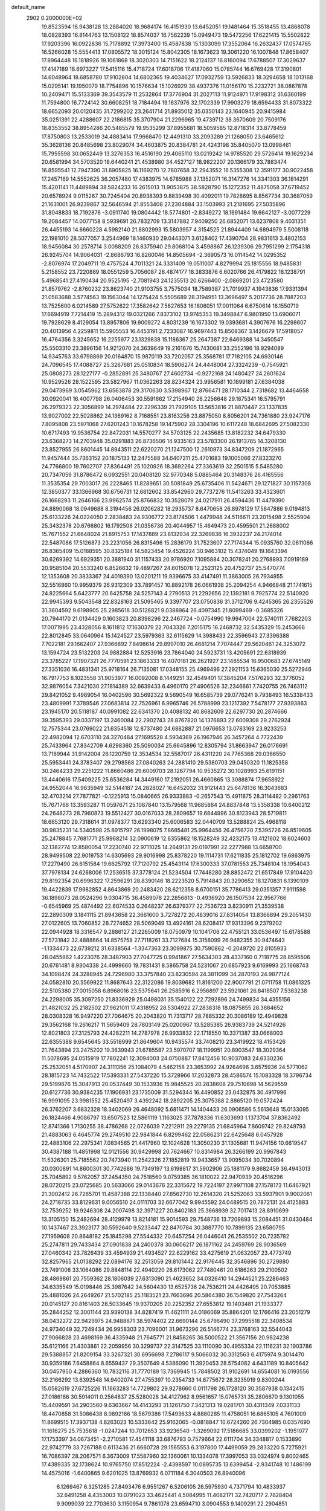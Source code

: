 default_name                                                                    
 2902  0.2000000E+02
  19.8523594  16.9438128  13.2884020  18.9684174  16.4151930  13.6452051
  19.1481464  15.3518455  13.4868078  18.0828393  16.8144763  13.1508122
  18.8574037  16.7562239  15.0949473  19.5472256  17.6221415  15.5502822
  17.9203396  16.0922836  15.7178892  17.3973400  15.4587838  15.1303099
  17.3552064  16.2632437  17.0574765  16.5266028  15.5554413  17.0805572
  18.3015124  15.8042305  18.1673623  19.3061220  16.1007848  17.8658407
  17.8964448  16.1818926  19.1061868  18.3020303  14.7151622  18.2124137
  16.8160094  17.6788507  17.3029637  17.4147189  18.6973227  17.5415116
  15.4718724  17.6018706  17.4187060  15.0785744  16.6769428  17.3190801
  14.6048964  18.6858780  17.9102804  14.6802365  19.4034627  17.0932759
  13.5926833  18.3294658  18.1013168  15.0295141  19.1950079  18.7754896
  10.1576634  15.1026929  38.4937376  11.0156170  15.2232721  38.0867878
  10.2409471  15.5133369  39.3543579  11.2532864  17.3776904  31.2027113
  11.9124971  17.9198312  31.6360199  11.7594800  16.7724142  30.6608251
  18.7184494  19.1637976  32.1702339  17.9903279  18.6594433  31.8073322
  18.6652093  20.0120435  31.7299202  23.2641714  21.8935012  35.0350143
  23.1640945  20.9415984  35.0251391  22.4288607  22.2186815  35.3707904
  21.2296965  19.4739712  38.3670609  20.7509176  18.8353552  38.8954286
  20.5485579  19.9535299  37.8955681  18.5059585  12.8718314  33.8778459
  17.8750803  13.2533019  34.4883414  17.9668470  12.4491310  33.2093289
  21.1268050  23.6465612  35.3628136  20.8485698  23.8029074  34.4603875
  20.8384781  24.4243198  35.8405070  13.0998461  15.7955598  30.0652449
  13.3276353  16.4516190  29.4065110  13.0219242  14.9785520  29.5726414
  19.1629234  20.6581994  34.5703520  18.6440241  21.4538980  34.4527127
  18.9822207  20.1366179  33.7883474  16.8595541  12.7947390  31.6905825
  16.1169270  12.7807658  32.2943552  16.5355308  12.3591177  30.9022458
  17.2457169  14.5552625  36.2057480  17.4383975  14.6785988  37.1352071
  16.3147276  14.3341303  36.1814291  15.4201141  11.4489894  38.5824233
  16.2615013  11.9053875  38.5828790  15.1272352  11.4875058  37.6719452
  20.6578924   9.0115267  30.7245404  20.8938393   9.8839498  30.4092011
  19.7828695   8.8567734  30.3687059  21.1631001  26.9239867  32.5646594
  21.8553408  27.2304884  33.1503993  21.2181695  27.5035896  31.8048833
  18.7192876  -3.0911740  19.0804442  18.5774801  -2.8349272  18.1691484
  19.6642127  -3.0077229  19.2084457  14.0077158   8.5939691  26.7832709
  13.3147882   7.9409250  26.6852071  13.6237808   9.4031351  26.4455193
  14.6660228   4.5982140  21.8802993  15.5803957   4.3154525  21.8944409
  14.6894979   5.5008118  22.1981010  28.5077057   3.2544969  18.1460930
  29.0443071   3.6128402  17.4390704  28.9831613   3.4802153  18.9456084
  30.2578714   3.0088209  26.8375940  29.8068104   3.4598867  26.1239306
  29.7951299   2.1754318  26.9245704  14.9064031  -2.8686793  16.8260046
  14.8505694  -2.3690573  16.0114542  14.0295352  -2.8076974  17.2049711
  19.4757524   4.7011321  24.3331409  19.0511007   4.8279994  25.1815556
  18.9485831   5.2158552  23.7220889  18.0551259   5.7056087  26.4874177
  18.3833876   6.6020766  26.4179822  18.1238791   5.4968541  27.4190434
  20.9525195  -2.7081943  24.1235513  20.6266400  -2.0869201  23.4723580
  21.8579762  -2.8760232  23.8623740  21.9103755   3.7575034  18.7589387
  21.7019937   4.1943836  17.9331394  21.0583688   3.5774563  19.1563044
  14.1275424   5.5505689  28.3194951  13.3696497   5.2017736  28.7887203
  13.7525600   6.0214589  27.5752622  17.3582642   7.5627653  16.1806051
  17.0011064   6.6750614  16.1550719  17.6694919   7.7214419  15.2894312
  19.0321266   7.8373102  13.9745353  19.3498847   6.9801950  13.6906071
  19.7928629   8.4129054  13.8957806  19.9009272   4.8031239  16.1673302
  19.0393681   4.3907676  16.2298607  20.4013956   4.2259811  15.5905553
  16.4453191   2.7233087  16.9697443  15.8508367   3.1426679  17.5918057
  16.4764356   3.3245652  16.2255977  23.1329838  15.1186367  25.2647387
  22.6469388  14.3450547  25.5503310  23.3896156  14.9212070  24.3639649
  19.2161676  15.7430681  33.2552196  18.9294089  14.9345763  33.6798869
  20.0164870  15.9870119  33.7202057  25.3568781  17.7182105  24.6930146
  24.7096545  17.4088727  25.3267681  25.0510834  18.5906274  24.4448004
  27.3324239  -0.7545921  25.0808273  28.1227177  -0.2852891  25.3480767
  27.4602734  -0.9272168  24.1480427  24.2601624  10.9529526  28.1522595
  23.5827967  11.0362263  28.8234324  23.9956581  10.1899181  27.6384038
  29.0473969   3.0545962  13.6563878  29.3170630   3.5398967  12.8766471
  28.1710344   2.7318682  13.4464658  30.0920041  16.4007798  26.0406453
  30.5591662  17.2154940  26.2256648  29.1875341  16.5795791  26.2979323
  22.3056899  14.2974484  22.2296339  21.7929105  13.5653816  21.8870447
  23.1337835  13.9027002  22.5028862  24.1369162   8.7168551  23.8163256
  23.8875050   8.8056201  24.7361880  23.9247176   7.8095808  23.5971068
  27.6201243  10.1678258  19.1475902  28.3304196  10.6117248  18.6842695
  27.5082330  10.6717493  19.9536754  22.8472031  14.5570277  34.5703125
  22.2435685  13.8182232  34.6479330  23.6368273  14.2703948  35.0291883
  26.8736506  14.9335163  23.5783300  26.1913785  14.3208130  23.8527955
  26.8601445  14.8943511  22.6220270  21.1247500  12.2610973  34.8347209
  21.1872965  11.9457444  35.7363152  20.1875133  12.2475588  34.6407211
  25.4701683  19.1005066  27.8323270  24.7766800  19.7602707  27.8364491
  25.1020926  18.3692264  27.3363619  32.2501515   5.5485280  20.7347059
  31.8786472   6.0932551  20.0408120  32.9770348   5.0885464  20.3148376
  26.4165556  11.3535354  29.7003017  26.2228465  11.8289651  30.5081849
  25.6735406  11.5424671  29.1271827  30.1157308  12.3850377  33.1366968
  30.6756731  12.6812602  33.8542960  29.7737276  11.5413263  33.4323601
  26.1668293  11.2646166  23.9962574  25.8766832  10.3528079  24.0217911
  26.4594436  11.4479390  24.8890068  18.0949688   8.3194456  26.0206282
  18.2935737   8.6470658  26.8978129  17.5847886   9.0194813  25.6133226
  24.0224050   2.2838483  24.9306772  23.8174506   1.4479948  24.5116611
  23.2015498   2.5525904  25.3432378  20.6766802  16.1792506  21.0356736
  20.4044957  15.4649473  20.4595501  21.2688002  15.7671552  21.6648024
  21.8915753  17.1437889  23.8132934  22.3269836  16.3932237  24.2174014
  22.5487086  17.5126873  23.2231056  26.8315496  15.2836179  31.7523607
  27.7174344  15.0935760  32.0611066  26.8365409  15.0188595  30.8325184
  14.5823454  19.4526224  30.9463102  15.4374049  19.1643394  30.6269392
  14.6929351  20.3881940  31.1157433  20.9786920   7.1095884  20.3078241
  20.2768893   7.0919189  20.9585104  20.5533240   6.8526632  19.4897267
  24.6015078  12.2523125  20.4752737  25.5470774  12.1353608  20.3833367
  24.4019390  13.0201211  19.9396675  33.4147491  11.3863005  26.7934955
  32.5516860  10.9959379  26.9312309  33.7891457  10.8892178  26.0661938
  25.2094254   4.9466848  21.1741615  24.8225664   5.6423777  20.6425758
  24.5257143   4.2790513  21.2292656  22.1392181   9.7925774  22.5140920
  22.9945393   9.5043548  22.8328163  21.5095465   9.3397707  23.0750836
  31.3712706   9.4245365  26.2355526  31.3604592   9.6198905  25.2985618
  30.5126821   9.0388964  26.4097345  21.8099469  -0.3685326  20.7944170
  21.0134429   0.1603823  20.8398296  22.2467724  -0.0754990  19.9947004
  22.5740111   7.7682203  17.0071995  23.4328056   8.1611812  17.1630379
  22.7043326   7.2015175  16.2468732  32.5435329  15.2453666  22.8012845
  33.0640964  15.1424527  23.5979363  32.6115629  14.3988433  22.3596943
  27.3396388   7.7022181  29.1662407  27.9366892   7.8498614  29.8997010
  26.4681214   7.7074447  29.5620461  24.3253072  13.1594724  23.5132203
  24.9882884  12.5253916  23.7864040  24.5923731  13.4205691  22.6318939
  23.3785227  17.1907321  26.7770591  23.1863333  16.4070181  26.2621927
  23.1485534  16.9500683  27.6745149  27.3351036  16.4831341  25.9718164
  26.7135081  17.0348155  25.4969496  27.2921153  15.6365030  25.5272946
  16.7917753   8.1023558  31.9053977  16.0092008   8.1449251  32.4549401
  17.3845204   7.5176293  32.3776052  32.9876054   7.3421030  27.1814389
  32.6639433   6.4960170  27.4906526  32.2346661   7.7420755  26.7463112
  29.8421052   9.4969054  16.0402596  30.5692322   9.5690549  16.6585739
  29.0776241   9.7938493  16.5338433  23.4809991   7.3789546  27.0683814
  22.7526961   6.9965746  26.5788999  23.1217392   7.5478177  27.9393863
  23.1945170  20.5118187  40.0991082  22.6341370  20.4088132  40.8682609
  22.6297730  20.2874666  39.3595393  29.0337197  13.2460084  22.2902743
  28.8767820  14.1376893  22.6009308  29.2762924  12.7575344  23.0769022
  21.6354518  12.8737480  24.6882887  21.0976653  13.0783169  23.9233253
  22.4982094  12.6703110  24.3270484  27.1695528   4.5934369  26.1967946
  26.3457264   4.7722439  25.7433964  27.8342709   4.6298360  25.5090034
  25.6645896  12.8305794  31.8663947  26.0176691  13.7189944  31.9142004
  26.1220759  12.3534534  32.5587017  26.4311220  24.7765368  29.0366550
  25.5953441  24.3783407  29.2798568  27.0840263  24.2881410  29.5380703
  29.0450320  11.1825358  30.2464233  29.2251222  11.8660486  29.6009703
  28.1267794  10.9535272  30.1028993  25.6191151  13.4440616  17.5409225
  25.6536284  14.3449160  17.2192051  26.4660865  13.3088874  17.9658922
  24.9552044  16.9635949  32.5144187  24.2828027  16.6452032  31.9121443
  25.6478136  16.3043683  32.4703214  27.7877821  -0.1225913  15.0840665
  26.9333883  -0.2657543  15.4911875  28.3114482   0.2961763  15.7671766
  13.3593287  11.0597671  25.1067840  13.1579568  11.9685864  24.8837848
  13.5358338  10.6400212  24.2648273  28.7960873  19.5512427  30.0167033
  28.2809657  19.6844996  30.8123943  28.5719811  18.6653120  29.7318614
  31.0978377  13.6293340  25.6006583  32.0440709  13.5288824  25.4968118
  30.9835231  14.5340598  25.8915797  26.1998075   7.8685481  25.9964456
  26.4756720   7.5395726  26.8519605  25.2478845   7.7681771  25.9968214
  32.0900619  12.6355862  18.1528249  32.4232175  13.4121602  18.6024603
  32.1382774  12.8580054  17.2230740  22.9711025  14.2649131  29.0197991
  22.2277988  13.6658700  28.9499508  22.9019753  14.6305693  29.9016998
  25.8378220  19.1114731  17.6211835  25.1812702  19.6863975  17.2279490
  26.6151584  19.6625792  17.7120792  25.4543114  17.6300333  37.0781553
  25.7348104  18.1954043  37.7978134  24.6268006  17.2536515  37.3778124
  21.5234504  17.7448280  28.8852472  21.6517849  17.9104420  29.8192354
  20.6996322  17.2596291  28.8390146  18.2223520   5.7914843  20.3290652
  18.1270831   6.1390109  19.4422839  17.9982852   4.8643869  20.2483420
  28.6212358   8.6700151  35.7786413  29.0351357   7.9111598  36.1898073
  28.0524296   9.0304715  36.4589078  22.2856813  -0.4936920  26.1507534
  22.9567766  -0.6545969  25.4874492  22.6074533   0.2648237  26.6379377
  22.7536723   3.8230911  21.3539538  22.2890309   3.1841115  21.8943658
  22.3661600   3.7278272  20.4839016  27.8314054  13.8366894  29.2051430
  27.0122605  13.7060852  28.7274652  28.5069049  13.4924161  28.6208417
  17.9313396   9.2379202  22.0944928  18.3316547   9.2886127  21.2265009
  18.0750979  10.1041706  22.4755121  33.0536497  15.6178588  27.5731842
  32.4888664  14.8575758  27.7118261  33.7127684  15.3158099  26.9482355
  30.9474643  -1.1334473  22.6739212  31.6338564  -1.3347363  23.3099875
  30.7590862  -0.2049720  22.8105933  28.0455862   1.4223076  28.3487903
  27.7047725   0.9941867  27.5634303  28.4337160   0.7118775  28.8595506
  20.6761481   8.9304338  24.4999660  19.7831431   8.5865758  24.5231067
  20.6857923   9.6169993  25.1668743  34.1098474  24.3288945  24.7296980
  33.3757840  23.8230594  24.3811099  34.2870193  24.9877124  24.0582810
  20.5569922  11.8687643  22.3122086  19.8039682  11.8161200  22.9007791
  21.0711758  11.0861325  22.5105380  27.0015058   6.8968016  23.5375641
  26.2585916   6.2956897  23.5921061  26.8418507   7.5383238  24.2298005
  35.3097250  21.8336929  25.0498031  35.1540122  22.7292896  24.7499834
  34.4355156  21.4821032  25.2182502  27.9621011  17.4318952  28.5304922
  27.2838318  18.0875855  28.3684652  28.0308328  16.9497220  27.7064675
  20.2043820  11.7313717  28.7885332  20.3086189  12.4949828  29.3562168
  19.2616217  11.5659409  28.7803149  25.0200967  13.5285385  26.9383739
  24.5214926  12.8021803  27.3125793  24.4282211  14.2787978  26.9933832
  22.1718550  10.3371387  33.0668003  22.6355388   9.6545645  33.5518999
  21.8649604  10.9435574  33.7408210  23.3419922  18.4153426  21.7643894
  23.2475202  19.3639943  21.6785587  23.5970707  18.1199951  20.8903547
  18.3029364  11.5078695  24.0515919  17.7802241  12.3094003  24.0750887
  17.8412456  10.9037083  24.6330236  25.2532051   4.5170907  24.3111356
  25.1084079   4.5462158  23.3653992  24.9264696   3.6575936  24.5771062
  28.1815723  14.7432522  17.5393331  27.5437220  15.3728966  17.2032873
  28.4586574  15.1083328  18.3796734  29.5199876  15.3047913  20.0537449
  30.1533936  15.9845525  20.2838608  29.7510698  14.5629559  20.6127736
  30.9384235  17.1906931  23.1735009  31.5294344  16.4490852  23.0432875
  30.4917996  16.9991095  23.9981552  25.4520497   3.4392242  18.2892205
  25.3075388   2.8865120  19.0572424  26.3762207   3.6832328  18.3402069
  26.4648092   5.6811471  14.1404433  26.0906586   5.5613648  15.0133095
  26.1824466   4.9086797  13.6507523  12.5861119   1.1163025  37.7878336
  11.6303693   1.1373704  37.8362492  12.8741366   1.7130255  38.4786268
  22.0726039   7.2212911  29.2279135  21.6845964   7.8609742  29.8249793
  21.4883063   6.4645774  29.2749510  22.9841844   6.8299462  22.0586231
  22.6425648   6.0457928  22.4883106  22.2975341   7.0834565  21.4417960
  12.1024628  11.3050230  31.1305681  11.9474156  10.6619547  30.4387188
  11.4851998  12.0121556  30.9429998  20.7624667  10.8314984  26.3266199
  20.9967843  11.5326301  25.7185562  20.7473940  11.2542326  27.1852819
  19.9433657  13.9095034  30.7020894  20.0300891  14.8600301  30.7742686
  19.7349197  13.6198817  31.5902906  25.1881179   9.8682459  36.4943013
  25.7045892   9.5762057  37.2454350  24.7518560   9.0759385  36.1810022
  22.9470939  20.4516296  28.0720215  23.0725685  20.5633066  29.0143676
  22.3315672  19.7224197  27.9971108  27.1578173  11.6467921  21.3002412
  26.7265701  11.4587388  22.1338440  27.8562730  12.2614320  21.5252063
  33.5937901   9.9002061  24.2718735  33.8129631   9.0056510  24.0111703
  32.6677042   9.9945592  24.0489515  20.7872131  24.4125883  32.7539252
  19.9246308  24.2007498  32.3971227  20.8402183  25.3668939  32.7017413
  28.8910699  13.3105150  15.2482694  28.4129979  13.8214181  15.9014593
  29.7548736  13.7209893  15.2084451  31.0430484  10.1437467  23.3923177
  30.5592640   9.5233447  22.8470784  30.3887770  10.7899135  23.6580795
  27.1959608  20.8648182  25.1845298  27.5544332  20.6457254  26.0446041
  26.2535502  20.7235782  25.2747811  29.7433434  27.0901838  24.2400378
  30.0606217  26.1871162  24.2459769  28.9036569  27.0460342  23.7826439
  33.4594939  21.4934527  22.6229162  33.4275619  21.0632057  23.4773749
  32.8257965  21.0138292  22.0894176  32.2513059  29.8101442  22.9176445
  32.3546896  30.2729880  23.7491006  33.1064086  29.8848114  22.4940220
  28.6173062  27.7480461  20.6186263  29.2100502  28.4869861  20.7559362
  28.1806039  27.6313090  21.4623652  34.0326410  14.2944521  25.2286463
  34.6335549  15.0198446  25.3987642  34.5604430  13.6525736  24.7536211
  24.4426495  20.7053885  25.4881026  24.2649267  21.5702185  25.1183521
  23.7663696  20.5864380  26.1549820  27.7543264  20.0145127  20.8161403
  28.5033645  19.9370205  20.2252352  27.6553812  19.1403481  21.1933377
  35.2844252  12.3001144  23.9390138  34.8287419  11.4621111  24.0186069
  35.8864201  12.1766416  23.2051279  38.0432272  22.9429975  24.9488871
  38.5974402  22.6690144  25.6796490  37.2995518  22.3408534  24.9734049
  32.7249434  26.9958303  23.7096001  31.9673296  26.5146774  23.3768163
  32.5544043  27.9066828  23.4698169  36.4335948  21.7645771  21.8458265
  36.5000522  21.3567156  20.9824238  35.6121166  21.4303861  22.2059956
  30.3299737  22.3147525  33.1110090  30.4955334  22.1116231  32.1903786
  29.5388857  21.8209154  33.3267321  30.6956698   7.2786117   9.5066032
  30.3312563   6.4175974   9.3014470  30.9359186   7.6458864   8.6559437
  29.3507649   4.5386090  11.3920453  28.5754082   4.6431189  10.8405642
  30.0457950   4.2886360  10.7832116  31.7770189  13.7369945  15.7848502
  31.9102691  14.6554081  16.0193556  32.2166292  13.6392548  14.9402074
  27.4755397  10.2354733  14.8775672  28.3235919   9.8300244  15.0582619
  27.6725226  11.1663283  14.7729802  29.9278660   0.0111798  26.1728120
  30.3587938   0.1342415  27.0186186  30.5914011   0.2564837  25.5280028
  34.4127962   8.9561657  15.0765731  35.2806670   9.1301055  15.4409591
  34.2903560   9.6363667  14.4143293  31.1261750   7.3421313  19.0281701
  30.4311349   7.0331133  18.4470858  31.5086438   8.0892166  18.5679386
  17.5493633   4.8880285  11.4758051  16.6865105   4.7601009  11.8699515
  17.3937138   4.8263023  10.5333642  25.9162065  -0.0818847  10.6724260
  26.7304985   0.0357690  11.1616275  25.7535618  -1.0247244  10.7012653
  33.9236540  -1.3269092  17.5186685  33.0399202  -1.1951077  17.1753397
  34.0673451  -2.2710581  17.4541118  33.6876793   0.7579664  22.6111704
  34.3348817   0.1533890  22.9742779  33.7267188   0.6113436  21.6660728
  29.1565553   6.3197800  17.4499059  29.2833220   5.7275921  16.7086397
  28.2067571   6.3673009  17.5587960  32.1360061  10.1334078  17.3997053
  33.0324974   9.8002465  17.4389335  32.1738624  10.9765750  17.8512224
  -2.4398597  10.0895735  13.6399454  -2.9341748  10.1486199  14.4575016
  -1.6400865   9.6201025  13.8769932   6.0711184   6.3040503  26.8940096
   6.1269467   6.3251285  27.8493476   6.9551267   6.5206105  26.5975930
   4.7371794  10.4833937  32.6491258   4.4353003  10.0791023  33.4625441
   4.5084995  11.4082171  32.7420717   2.7828404   9.9099039  22.7703630
   3.1150954   9.7861078  23.6594710   3.0904553   9.1409291  22.2904851
  -1.4653025  12.3103661  31.3900670  -2.0774773  12.5863858  32.0721865
  -1.4149327  11.3591277  31.4840900  -0.1125491   9.2940907  30.6999410
   0.2477758   9.9562283  30.1100498  -1.0435978   9.2590201  30.4805092
   3.4372242  16.8762302  28.2312844   2.6683486  16.9922939  28.7894880
   4.0300038  16.3324979  28.7501286  -4.2389560  11.7374096  24.7349682
  -3.6686276  12.4632949  24.9880449  -4.9217336  11.7241872  25.4056930
  -0.6409119  10.2493984  21.3192825  -0.1811616   9.8960753  22.0808757
  -1.5677307  10.1939155  21.5520068  -1.3660848  13.2327704  28.8326658
  -0.8660877  12.6131053  28.3013938  -1.4510022  12.8040894  29.6842839
  11.8423033   9.2364180  32.8786357  11.4991277   9.6699951  33.6599636
  11.9103855   9.9347845  32.2275745  -0.6974762  13.0639434  21.3390845
  -0.4962915  12.1692531  21.6134674   0.1280277  13.3982549  20.9883553
  -3.6481533   8.3424667  21.6634157  -3.1865503   7.8943800  20.9546331
  -4.4731548   8.6266567  21.2699180   8.7643183  32.6760055  29.2227315
   8.0839764  33.2884972  29.5024110   9.5608873  32.9916697  29.6494231
  11.6175635  26.2496406  37.7302823  12.0402558  25.9196247  36.9374061
  10.7859586  26.6123356  37.4251307   9.4010884  26.2586605  24.6955743
   8.6069130  26.0167023  25.1719917   9.9633767  26.6623594  25.3567028
   5.0792588  25.5824297  24.4614863   5.8577580  25.8552390  24.9470230
   4.6334262  24.9710084  25.0476852  -0.8114488  27.9965027  26.4342679
  -0.8065419  27.3364416  27.1274684  -0.7381294  27.4929447  25.6235364
  12.2955483  26.2786966  26.1081930  12.4587027  26.9138081  26.8055063
  12.4789993  26.7578272  25.3001018   8.0459408  23.7125283  25.3459042
   7.6066696  24.3113629  25.9497832   7.6604713  22.8568825  25.5343593
  15.3317170  22.1995669  30.1494671  14.4238731  22.2528613  30.4481495
  15.4700889  23.0092276  29.6580054   4.0415351  31.4421129  23.8177258
   4.3541147  30.5540969  23.9907962   3.6028952  31.7036676  24.6273035
  13.4656791  18.1631369  33.0958234  14.1241765  18.4936977  32.4848058
  13.5567152  17.2111880  33.0541399  11.8294760  13.8244860  34.3667864
  11.0204275  13.5115330  33.9621473  12.5238983  13.5110490  33.7873326
   8.6904136  20.7030578  17.2109403   7.7593878  20.5298093  17.0716281
   9.1363469  20.1354624  16.5822823  12.2466206  25.5486984  34.2747251
  11.3053313  25.4121728  34.3822747  12.5967148  24.6754112  34.0985569
   0.0015124  22.7589368  18.7249572  -0.7347326  22.4057112  18.2255508
  -0.3991328  23.3728155  19.3404800  17.1930019  15.6323636  30.6712310
  17.5689409  14.9869677  31.2698676  16.2495501  15.5798343  30.8241074
  11.4911734  23.0831222  28.4308457  11.9692019  23.8597738  28.7215910
  11.4058623  23.1948880  27.4840288  13.0243503  28.1166724  27.9671201
  12.7130326  27.2483453  28.2227001  12.4381534  28.7238043  28.4187791
   9.9221289  25.8065241  30.5776734   9.4194156  26.2294718  29.8815223
   9.9142652  26.4384388  31.2965988   5.6093091  27.2669449  38.6913971
   5.1458620  27.1388697  37.8637225   5.8572776  26.3841886  38.9661422
  14.0338850  25.7856974  31.7810343  13.4369098  26.0210433  32.4912911
  14.6226241  25.1376181  32.1678307   6.1384891  23.8100679  22.1630956
   5.9090997  24.5307654  21.5764037   5.5554655  23.9180978  22.9145241
   2.5887233  27.6719508  24.2874886   2.8845573  27.1462901  23.5442559
   1.6806234  27.8915098  24.0792097  23.1514017  22.9863250  32.3053100
  22.2893922  23.3667449  32.4739876  23.2965178  22.3876476  33.0379481
   8.7146028  34.5218778  20.1114237   8.7210133  34.5973400  21.0656229
   8.1884861  33.7416217  19.9363993   8.9509633  22.3901838  19.1402474
   8.3716578  23.0778735  18.8120402   9.0815904  21.8091838  18.3908427
  14.2136710  17.5802741  28.6379859  14.7682925  17.6781750  29.4119641
  14.2049104  18.4498783  28.2380562   8.8433915  19.4887268  30.3310899
   9.6082744  19.4822954  29.7556382   8.9573760  18.7197568  30.8895920
   1.5060756  17.1952599  30.0754930   0.7312870  16.9103201  30.5599968
   1.8844562  17.8891502  30.6154709  15.1069172  27.0758467  24.7560531
  15.5121811  26.6883906  23.9802498  14.2348059  27.3407576  24.4636905
   9.3663394  20.4468878  26.2423424   8.4244309  20.6172504  26.2464388
   9.6932456  20.9268765  25.4814383   5.3254848  33.5895165  22.8755242
   5.4898359  34.0306922  23.7089416   5.0379019  32.7105603  23.1224329
  11.7922645  29.6334573  31.9914297  11.4469205  30.2480863  32.6388867
  12.7150480  29.5328402  32.2250504   2.3632299  16.0602527  25.8210254
   2.9458510  16.1719284  26.5722332   2.7965763  16.5318153  25.1096384
   7.1839711  27.2034644  23.2539127   7.9790272  27.0655561  23.7687903
   6.8018093  26.3303877  23.1649108   5.8488739  21.0234902  16.5155697
   5.6094138  21.2438389  17.4157570   5.9693792  21.8701962  16.0856870
   9.0956695  16.7979469  22.0013317   8.7494208  17.0137665  21.1354416
   9.7150311  17.5018962  22.1938891   6.7305592  21.3330169  11.6141328
   7.1623082  20.9258986  12.3651850   5.8017485  21.1364956  11.7362880
   6.5320720  26.2464707  30.4159038   7.1103660  26.8129097  29.9050664
   5.7680808  26.7915313  30.6042076  11.2779428  20.4758346  28.0053900
  11.1128337  21.3828045  28.2630262  10.6283295  20.2980061  27.3252346
   7.5792968  29.7931042  22.1660898   7.3790417  28.9228326  22.5107012
   7.2173294  30.3967190  22.8148275   8.3260858  27.5634806  28.9000801
   8.9273822  27.7732611  28.1854707   8.0512279  28.4151725  29.2396473
  17.3853330  17.8302164  25.7593226  17.1763653  17.0813592  26.3176928
  17.6272066  17.4419343  24.9185099  10.0429803  35.9177243  29.3505686
   9.3681886  36.2837757  28.7788219  10.7971352  35.7846865  28.7763010
  10.2899524  14.3674688  22.9331352   9.9064039  15.2412451  22.8580528
  10.2224972  13.9997615  22.0519581  -0.7892202  23.5612547  33.6940655
  -1.5805849  23.1078894  33.9846403  -0.1722287  22.8586864  33.4892458
   8.3872528  28.2027582  16.4923542   7.6112301  27.8483101  16.0583182
   8.9916751  27.4623643  16.5445305   5.3021852  22.9997555  30.6088284
   5.0063730  23.1505866  31.5065906   5.5026619  22.0643374  30.5766739
  18.8088560  31.2998072  32.4314426  19.1134550  30.6285393  33.0420576
  17.8797820  31.1062225  32.3066293  18.1508169  26.3867530  33.0885674
  18.9984291  26.7073190  32.7803095  18.3361007  26.0080060  33.9479000
  10.3433474  18.9434724  15.8992093  10.4614773  18.3438386  15.1625164
  10.5661863  18.4221742  16.6704569  -0.5630920  18.1137403  13.7096157
  -0.6635816  18.3986184  12.8013326  -0.1425979  17.2561642  13.6465305
  10.6315555  22.0515696  34.5960889  10.4124354  21.1697232  34.8970296
  10.4606440  22.0326734  33.6544605  17.6178780  22.9740044  34.8968302
  18.1542913  23.6378733  35.3301553  16.7465544  23.0842634  35.2774482
  10.0499502  28.3967524  26.9524530   9.7416978  28.7103143  26.1022229
  10.5412182  29.1335823  27.3157287   6.4567688  21.2052151  25.8798238
   5.9864080  20.5132921  26.3448346   6.3967329  20.9573302  24.9572293
  16.8208966  22.4962375  24.6207216  16.6593163  21.6682607  25.0730247
  17.2964354  23.0286673  25.2583839  14.9304566  30.3031248  28.1438757
  15.1724309  30.2044629  27.2230358  14.2194506  29.6754608  28.2732597
   7.9016019  11.4187269  36.0460368   8.5902348  11.8218876  36.5746935
   8.0850622  11.7085176  35.1523951  12.5548584  21.5020046  30.2537310
  12.1351124  21.8128707  29.4516042  12.6641685  20.5608604  30.1176034
   5.4587788  34.8003267  25.5382465   5.2226358  35.6957649  25.7804423
   5.2774996  34.2840583  26.3236360   4.7907937  19.9554981  23.2972581
   4.1334525  20.4805324  22.8406694   5.2787836  19.5213154  22.5975560
  19.3745880  28.8083713  27.7262365  19.5365378  29.0950533  26.8274498
  18.4814533  28.4644234  27.7106754   6.5766017  15.5605553  30.1424072
   6.6355512  16.2137796  29.4452308   5.6613012  15.2806620  30.1316079
  12.5685994  20.6393461  24.0911339  13.1680571  21.1883382  23.5856737
  11.8303587  21.2140795  24.2934063   5.9965965  20.2475112  30.1410057
   5.8547009  19.8651870  29.2750232   6.9347667  20.1417190  30.2987286
  14.4750622  15.6660257  24.4644822  13.8726764  16.3471189  24.7636065
  15.0636123  16.1161108  23.8584590  11.7261642  32.6209616  18.6575156
  11.8825940  33.4216790  19.1581284  11.4371100  32.9282906  17.7983134
   5.7504668  16.6013210  25.3413035   6.4033730  17.2641711  25.5661928
   4.9609489  17.1024545  25.1369546   1.6105104  13.4231234  31.2838276
   1.4848385  12.7870775  30.5796373   1.3263209  12.9644142  32.0744312
  13.9047346  23.7727930  26.3711478  13.7915925  24.7228670  26.3430411
  13.3752422  23.4468984  25.6433687   8.1015514  33.3881489  25.5087366
   7.3186209  33.9003089  25.7110825   7.9174522  32.5186608  25.8641656
   8.9332959  34.1675628  22.8863716   8.8323730  33.5185371  23.5826561
   8.6227061  34.9855388  23.2745480   7.2983235  32.3804567  19.5963758
   7.2835800  32.2167180  18.6533996   6.7921280  31.6603440  19.9724553
  18.6265211  34.9386954  32.6160933  17.7578538  34.5673638  32.7702422
  18.8650520  34.6345713  31.7403974   3.1404999  24.4781189  22.4215920
   3.5963319  24.3418815  23.2521872   3.0090751  23.5963641  22.0730696
   7.3803870  11.2549189  32.4991563   7.2293610  12.1999068  32.4786432
   6.5321361  10.8819561  32.7391585  10.1772675  22.5029142  31.7683215
  10.3691942  23.3854206  31.4511803  10.7348135  21.9319364  31.2397776
  10.3092054  13.3796625  30.4954500  10.9266368  13.8018481  29.8981481
   9.4481392  13.5673752  30.1218716  10.3251739  35.4296864  14.2569714
   9.9361020  34.6598349  13.8420214  11.2328857  35.4324789  13.9531896
  14.3097384  19.7721712  36.0326036  14.1779779  19.7511748  35.0847480
  13.6743760  20.4145990  36.3485670   0.1229471  18.9519798  20.7152850
   1.0706942  19.0858408  20.7246937  -0.1739373  19.3970580  19.9215616
  16.6971065  19.1395251  37.1162354  15.8726575  19.4887566  36.7777784
  17.1200302  18.7432021  36.3544641  10.5712172  16.8198064  27.5254268
  11.3918756  17.3082473  27.4607962  10.7510931  15.9897904  27.0838955
  18.5953797  19.2378023  27.7859598  18.7473249  20.1510575  27.5428356
  18.4726166  18.7850643  26.9515801   5.4452208  25.9677935  20.3649088
   4.9180561  25.9734619  19.5659738   6.2918989  26.3240366  20.0957269
   4.5159256  11.3398285  29.6488711   5.1460789  11.6214150  28.9856609
   4.2791779  10.4488479  29.3913135   6.6681558  17.5633398  28.3247441
   6.2669241  18.3616797  27.9813808   7.5385457  17.5425316  27.9269750
   5.5975366  18.7848768  21.0368102   6.4132872  19.1744270  20.7221142
   5.7717790  17.8437929  21.0520615  14.1037952  20.3702183  27.7331628
  13.1709823  20.5839190  27.7125745  14.4537190  20.8942566  28.4536966
   9.7535844  12.8461337  33.2078888   9.9810590  13.3448436  32.4231751
   9.0084054  12.3075246  32.9417302   6.7033631  16.2015971  22.7963402
   7.6282366  16.3454325  22.5959600   6.6427696  16.3181817  23.7444795
  16.1136521  20.1628663  25.8389733  15.4338238  20.1236835  26.5116768
  16.5392864  19.3064138  25.8784252  16.0553777  24.1901565  28.1176593
  16.8480447  23.8827014  27.6779068  15.3684453  24.1116040  27.4557038
  10.5885904  32.9737822  16.0575205  10.3562521  32.0478778  16.1278899
   9.8002385  33.3929946  15.7125652  10.5769660  24.1017711  20.6390293
  10.0326836  23.6357705  20.0043388  10.8913405  24.8718094  20.1652768
  10.9290286  23.8637595  25.7512601  10.1191537  24.3695033  25.6837493
  11.6246537  24.5207039  25.7236629  18.5372543  30.8792436  29.3352641
  18.8945838  30.2667546  28.6922987  18.2445153  30.3240816  30.0579888
  13.0286484  27.8810194  20.7886282  13.2614510  28.6275874  20.2366581
  12.4666911  27.3394349  20.2344422  13.0621830  30.0988875  19.0778175
  12.8432395  29.5244338  18.3441292  12.7029812  30.9509283  18.8303657
   2.8450398  12.9607766  26.7958852   2.0081861  12.8506308  26.3444700
   2.6525579  13.5645555  27.5132649   4.1757464  13.3353186  33.2742031
   3.7625695  14.1499678  33.5603209   5.0444226  13.6005802  32.9720940
  12.6421303  27.8312444  23.6521707  13.0205374  28.3205859  22.9217018
  12.0915299  27.1677953  23.2363507  18.4204895  36.1898673  24.3630670
  19.0004836  36.9477335  24.4370764  17.7416102  36.4669890  23.7477961
  17.9113297  39.7851942  26.8330347  17.8520043  39.1980707  26.0793780
  17.2724745  39.4398168  27.4565813  17.1602237  27.2613995  27.3487008
  16.2628919  27.4477559  27.0724783  17.3854078  26.4474972  26.8980490
  26.0191458  37.5466145  25.8054226  26.7655882  37.9775441  26.2217821
  26.1423409  36.6167678  25.9963149  14.2946122  29.5491122  32.7364349
  14.7996738  28.9272665  33.2603171  14.7891644  29.6326234  31.9211583
  24.3917759  32.9974553  25.8248760  24.4775577  32.3412093  25.1333455
  23.5135009  33.3586066  25.7047316  22.6728916  29.8192554  37.0537857
  21.8350438  29.9980736  36.6268583  22.8060191  28.8787555  36.9355960
  20.2911439  27.9189903  24.3529144  20.7024140  28.6384267  24.8319761
  19.3553447  28.1187247  24.3777744  26.4650714  34.8651206  26.3352064
  27.0965952  34.2766732  26.7488963  25.6426140  34.3754552  26.3400372
  17.0701566  33.2332374  21.1756863  17.7226382  33.7154312  20.6677604
  17.0938671  33.6387086  22.0424405  27.1199021  28.1834053  26.5364490
  26.4436604  28.4556456  27.1567829  26.6356783  27.7797485  25.8161572
  21.0902573  28.5864049  30.1482682  21.8108499  29.1875008  30.3371116
  20.5927625  29.0193487  29.4545171  12.1552050  32.0256185  23.4041168
  12.8093560  31.7130575  22.7791177  11.3820423  32.2084912  22.8702546
  15.2913187  25.8785604  35.7663349  16.0248047  26.1279392  36.3285095
  15.4300719  24.9479753  35.5902934   7.9153034   0.3266822  19.5815501
   7.1750181   0.4004330  18.9792460   8.6731467   0.5989288  19.0640686
   9.9182267   6.0747971  17.5147922   9.4749098   6.9231362  17.5100385
   9.3913666   5.5325184  18.1018051  11.2822145  -3.0806710  34.3753186
  11.4580633  -2.8308067  35.2824443  12.1132478  -2.9381230  33.9222232
   6.9166204   5.7469114   3.5331430   7.4195154   6.5032134   3.2309248
   6.0485503   5.8671429   3.1481359  -0.9652108   4.7720464  10.9695821
  -1.1652551   5.5922767  11.4206214  -0.7140342   4.1690527  11.6692540
   3.7915323  10.3382342  25.2624830   3.9023263  11.1094788  24.7064810
   3.3057501  10.6586468  26.0224720  -1.3948954   5.2560010  16.8727065
  -2.0485274   5.0446686  17.5392916  -1.8601131   5.8140804  16.2495278
  12.0595287   0.2030308  25.9684884  11.2589568  -0.3206866  25.9362937
  11.7525970   1.1096734  25.9733657   5.1458795  10.9225356  16.1402929
   5.3762699  10.5400282  15.2936287   4.7476452  10.2017960  16.6283253
   6.7058001   2.9681998  17.4413547   7.6300613   2.7361935  17.5316108
   6.4334558   3.2152135  18.3251220   8.6684356   4.6510230  19.2486197
   9.2043208   3.9504809  19.6205064   7.7664807   4.3638138  19.3908176
   5.3545797   6.5214669  23.5950794   4.6443171   6.8279172  24.1588588
   5.3306119   5.5680360  23.6764856   3.4081713  -3.2447818  14.5150245
   4.0561152  -2.8115937  15.0706760   3.8529676  -4.0299872  14.1958998
  -2.6213697  15.1913573   8.8482828  -1.9121901  15.2636961   8.2094845
  -3.2889953  14.6665770   8.4065661  18.1664023   2.2071860  12.4194750
  18.0910101   3.1477088  12.2583393  18.7507629   1.8921300  11.7299141
   8.9175951  -7.2150782  25.9216718   8.8853066  -6.5621694  25.2224584
   9.3429764  -6.7641241  26.6510023   2.3163414   6.5553699  22.2370405
   2.2828348   6.3216341  21.3094217   2.9602104   5.9546633  22.6122953
  11.9608455   4.2030981  17.3998324  11.4807699   4.9836670  17.6763672
  12.7161352   4.1660109  17.9866832  10.3574357   2.6522620  20.2899628
  10.3539514   2.0220793  21.0104415  10.8949809   3.3773566  20.6085766
   4.7900382   2.9083959  15.6115518   5.5204360   3.1027242  16.1989081
   4.2448276   3.6946655  15.6390744   9.4027553  10.8700749  16.2159632
   9.4607087  10.0007196  15.8196115   9.0055268  11.4164836  15.5378195
   9.4236787  11.3446596  23.3475873   9.3610996  10.6839535  22.6578169
   8.9629123  12.1051830  22.9932848   8.0573073   7.8084246  17.6438350
   7.4318126   7.6085182  16.9473971   7.5443833   8.2841662  18.2971425
  21.0640241  -0.5969350  11.7833483  21.4735397  -0.0336107  12.4400024
  20.3967711  -0.0443717  11.3763114   6.1296365  14.0300213  13.7556757
   5.4556311  14.2199838  13.1030941   5.6439929  13.7062462  14.5143271
  -0.9528464   7.3320686  11.6969547  -1.2960247   7.7931241  12.4623882
  -1.6454049   7.4088573  11.0406789   9.8066587   8.7335485  24.5229726
   9.6459852   9.5699377  24.0860872  10.7527880   8.7164944  24.6671267
  -1.0742064  16.1769804  16.5713257  -1.0105055  15.6141636  17.3429547
  -1.8114902  16.7579225  16.7588108   9.5429198  11.5623086  27.8858004
   9.1474654  12.3352369  28.2888259   9.3958829  11.6798309  26.9472907
   5.3455235   1.7643428  28.7057620   5.3126538   2.7140698  28.8205225
   6.0847059   1.4833579  29.2451031   6.0154694   2.5449084  12.1822074
   5.4986607   3.1521129  12.7117764   5.8790700   2.8372293  11.2809996
  13.3485676   3.0180308   7.2096351  13.2461764   2.2922985   6.5939562
  13.5391125   2.5962422   8.0475007  11.3924129   1.1427096  10.4138027
  10.8386869   0.4584546  10.0377515  10.8220684   1.9095224  10.4679967
   5.9641841   1.4116765   7.1313618   6.1621000   0.5665522   7.5348790
   6.5101661   1.4355953   6.3455098  13.0584167   8.6497987  16.0763917
  13.8055007   8.0827193  16.2674893  13.4262797   9.5333455  16.0604628
  11.9480507   1.7157144  14.9816351  11.8627744   1.1252275  14.2331132
  12.6692754   1.3502981  15.4940194   9.6249964  17.3350207   4.2785460
   8.8858369  16.7577658   4.4699927   9.2630197  18.0023186   3.6955209
   5.7840566  -0.1720525  11.4652927   6.3355597  -0.6601778  12.0766927
   5.9691695   0.7472440  11.6572797   8.7898649   8.8896556  12.5179240
   9.3300948   8.9357792  13.3067561   8.7071286   7.9530278  12.3387181
   7.4395817   4.2952740  14.3785436   7.0020017   3.4608805  14.2095968
   8.3490990   4.0567688  14.5577792  11.6872069   8.3369327  18.7220828
  11.4177136   9.2527388  18.6520514  11.4575601   7.9542632  17.8752899
   2.7111408  12.7181462  13.7889811   2.6301378  12.5981480  14.7351686
   2.2394597  11.9753745  13.4121006  13.4122398   2.6495469  23.2481397
  13.9822056   1.8815949  23.2883959  13.9765112   3.3496796  22.9200484
  20.1453177  -0.8808809   5.7610127  21.0120615  -0.9604502   5.3626966
  19.5352908  -1.0032963   5.0336108  13.5216819   0.4190357  16.8505976
  13.8144701   0.4483844  17.7614464  12.7055336  -0.0803828  16.8773367
   3.6529680   7.9414166  14.1699563   4.0467176   8.5691767  13.5640599
   2.8692468   7.6304513  13.7168410  -0.6989489   4.6007326  23.2892518
  -1.0263999   4.8669685  22.4301091  -1.2036817   5.1250907  23.9109633
  19.4099547   6.8196064  18.0386354  19.8117267   6.2147907  17.4149294
  18.8335232   7.3663282  17.5047311  11.1963123   4.8696848  24.2909997
  11.6626680   4.5187286  23.5323338  10.4225158   5.2945955  23.9209703
   3.6426667   3.6900640  20.4996605   3.0191425   3.4413446  21.1820007
   3.7465127   2.8993296  19.9703335   8.7023375  12.6965596  11.1983050
   8.2173123  13.5137205  11.0832809   8.2137308  12.0536445  10.6843443
   3.3860398   9.7057077  19.4062197   3.9872031   9.2759968  20.0146465
   3.7299235   9.4921749  18.5388215  10.0994916   4.1008147  15.2341478
  10.4224415   3.2178755  15.4140191  10.1921351   4.5639632  16.0666996
  15.3927817   7.1625618  23.6173164  16.2959771   7.1202974  23.3031769
  15.4044355   6.6823145  24.4452406   3.0717320  17.5811324  19.3209352
   3.3227383  17.3049586  20.2023861   3.8688308  17.4771375  18.8012714
   8.4882481   1.4526243  28.4117343   8.9445435   0.6518026  28.6700190
   8.0859819   1.2382339  27.5700393   6.5576267   9.9298269  25.7399909
   6.8860503   9.0399607  25.6115079   5.6218022   9.8697970  25.5479992
   1.5043642   6.5420039  12.8153499   0.7735682   6.1570270  13.2990459
   1.0972026   6.9508441  12.0516085  19.4939599   1.3712583  10.3146999
  20.3070763   1.4636442   9.8181734  18.8069048   1.6254172   9.6985909
   6.2584349  12.3468454  27.4887975   5.7276033  12.9947498  27.0254730
   6.5093951  11.7160528  26.8140002   6.3901480   6.3485103  15.5927713
   5.4739671   6.2674762  15.3276717   6.8132072   5.5684521  15.2339372
  12.1625854   0.5422864  19.8906881  11.6379648   1.2018092  19.4367775
  13.0677206   0.7646166  19.6726713   0.9233957  10.4067801  18.8174200
   1.8475034  10.2231246  18.9863210   0.4729666  10.1188795  19.6114344
   9.5321061   9.6081593   9.9591617   8.9380353   9.3083696  10.6472299
   9.8917642  10.4294625  10.2943319  12.2796127   6.3060734  26.4872712
  11.9321096   5.7346776  27.1720924  11.8576071   6.0012434  25.6840142
  11.2198242  22.7732041  11.8153148  11.2594106  21.9214297  11.3804066
  11.2605385  23.4090058  11.1009406  13.2732923  12.9018586  14.2039082
  13.3942170  12.0512780  13.7818635  12.5051259  13.2761928  13.7726006
  -8.1896406  14.8969363  21.2752235  -8.9839197  14.9107356  20.7412177
  -7.5376175  15.3570155  20.7466172   5.0279649  16.9815154  17.5719260
   5.2254778  17.7253957  17.0028366   5.2093252  16.2121643  17.0320749
   8.6746167   7.0577531  26.6004367   9.5134727   7.0443664  27.0612763
   8.6607538   7.9036993  26.1527597   8.9629396  10.0576255  20.9695177
   8.8648434   9.1131572  20.8487346   9.7201851  10.2904192  20.4322857
   6.2813310   3.8368912  19.9555688   5.3284015   3.8578341  20.0434243
   6.5843882   3.3823134  20.7415378   1.8704785  13.0107924  19.2281971
   1.3436583  12.2288182  19.3931478   2.5292934  13.0066027  19.9225870
  12.4480029  12.8062136  18.0358136  12.9242572  12.2237918  17.4440379
  11.8565000  13.2963820  17.4647697   7.2531493  11.9605999  17.7004201
   6.4825749  11.4105637  17.5593269   7.9059499  11.6197167  17.0889613
  12.2793072  -2.2447451  17.6627731  12.2605572  -2.3335122  18.6156638
  11.3602399  -2.1490002  17.4130130  16.1529296  13.1782638  11.9831389
  15.9898324  13.9981863  11.5169220  15.9336181  13.3731085  12.8942755
  12.0154916  11.2930617   9.8329919  12.3586641  10.4475866   9.5437924
  12.6330013  11.5855744  10.5033276   1.9214716   3.2307021  22.5367466
   1.4442710   4.0123249  22.8152735   1.3867625   2.5001633  22.8476018
   1.6657266  12.0652739  16.4644742   1.7634352  12.4947419  17.3143225
   0.8105669  11.6375637  16.5091688   3.5313021   9.2346229  11.7354268
   4.3833835   9.0366400  11.3468501   3.0152080   9.5908197  11.0122376
  13.7935415  12.8250680  32.7072932  13.5620855  12.3471783  31.9108753
  13.8932178  12.1454843  33.3739734  16.9487955   3.1978841  20.4811920
  17.3232492   2.5083895  19.9329096  16.7829412   2.7716626  21.3220603
  -4.6288644   8.8621990  11.4138307  -3.9079389   8.5304536  10.8786268
  -4.7651095   8.1862041  12.0776831  17.3950845   3.7516449  28.6898648
  17.0936864   2.8627356  28.8775646  16.8754196   4.3082279  29.2698610
  16.3724021  10.7263740  25.9225334  15.4650780  10.4339828  25.8359185
  16.3042428  11.6364117  26.2113544   8.9590442   1.2919071  17.2199052
   9.2338079   0.3913753  17.0473388   9.7780368   1.7779613  17.3160004
  16.1865591   5.2898233  14.9278891  15.4779892   4.7482557  14.5802325
  16.1708055   6.0802142  14.3881986   6.3760233  10.5847787  10.6343669
   6.1975178  10.4199587  11.5602189   5.7495637  11.2649345  10.3870446
   9.5300040  -1.4552702  16.9259176   9.7033680  -2.1267824  16.2661842
   8.6344497  -1.6295435  17.2154744  10.5613144   8.4892252  14.7594686
  11.3639848   8.7068850  15.2333633  10.7490256   7.6473664  14.3444144
   2.1681584   7.4811043   6.0523620   1.7663107   6.6124148   6.0637083
   3.0719865   7.3305337   6.3292287  10.0737681  -3.5495403  15.0652835
  10.0585532  -3.9099538  14.1786593  10.1346107  -4.3165988  15.6346263
  17.2472803  -2.5045568   8.4020263  17.3028754  -2.7159496   9.3339351
  17.0410852  -1.5700821   8.3802903  15.6777151  -5.3239283  17.6628062
  15.4899316  -4.4204709  17.4083775  15.4788654  -5.8391845  16.8810123
   0.0259051   7.5870363  22.7703969   0.9495011   7.3476726  22.6935374
  -0.4211672   7.0221695  22.1400925   5.1204736   8.1282039   5.1724198
   5.5822107   7.5238686   5.7536336   5.6925142   8.8938499   5.1196232
   8.2827451   7.3026973  20.8027938   8.7133236   6.5793153  20.3472145
   8.2060311   7.0033975  21.7087554  19.4417780   1.6347745  14.7256262
  19.0618055   0.9343968  15.2560258  18.8458108   1.7220557  13.9816928
   1.3633874   6.3865093  16.3620840   0.6406181   5.9097487  16.7701717
   0.9489151   7.1472115  15.9549271  11.7487559   4.8040077   3.1636787
  11.0668472   4.2728035   3.5748411  11.8690175   5.5429068   3.7601660
   8.2520688   6.3158559  12.3266182   7.9262563   5.9080394  13.1289672
   8.1014690   5.6596674  11.6462006   3.1664942  12.2923783  21.4206167
   3.2166612  11.3425474  21.5280243   3.9899788  12.6183070  21.7837634
   3.2583596   5.0262408  15.0400459   3.2793829   5.5550137  14.2424312
   2.5610929   5.4159617  15.5674629  21.5660953  21.8146156  15.6865105
  22.2575882  21.3395971  16.1474083  20.9675385  21.1318827  15.3834636
  18.7395272  23.5206687  22.5723546  19.3888142  22.9423362  22.1721175
  18.2575869  22.9571214  23.1776478  15.3854666  24.7139176  14.6202194
  14.8491383  23.9616119  14.8704590  16.1507017  24.6636523  15.1930374
  17.9602748  29.8211413   4.7474094  18.0453420  30.1904238   3.8684180
  18.2923106  30.5058729   5.3280356  15.7145890  15.7460577   9.8700343
  15.8611534  15.1440299   9.1404363  16.3672358  16.4353020   9.7466392
  13.6594875  21.3173888  21.1790934  13.4855824  22.1851627  21.5437266
  13.4921411  21.4136039  20.2415596  22.3901813  15.7204690   7.4438306
  21.4874826  15.4626656   7.6306572  22.8727332  15.4968333   8.2396714
  19.9577505  22.7972246  12.9013310  20.1206355  21.8553170  12.9514343
  19.3261881  22.8934917  12.1885243  25.2559820   8.9271651  17.5930645
  24.9380470   9.3514637  16.7961204  25.9860025   9.4751225  17.8812391
  19.3270044  19.9471329  13.9813626  19.4356077  19.1436134  14.4900802
  18.3811519  20.0929194  13.9628934  29.1761231   0.7579654  17.2196118
  30.1046692   0.6493914  17.4251493  28.9562519   1.6265875  17.5563374
  16.0693575  11.9338872   3.9686159  16.1470053  12.8789798   3.8382220
  16.2947802  11.7997962   4.8891788  20.4062646  27.1873284  19.6507870
  20.2170651  26.3671286  19.1950373  19.8275838  27.8290960  19.2390896
  25.1119005  15.3438226  13.7195313  24.2180364  15.0296650  13.5833559
  25.6483154  14.7955433  13.1469227  17.7827262  14.4061584   8.4279772
  18.2356811  13.8779349   9.0852773  17.8945735  13.9197342   7.6112070
  14.1444875  10.0833586  20.0593418  13.3543579  10.1762020  19.5270757
  14.6598737   9.4146190  19.6083471   9.8642600  30.3632663  15.8595041
   9.2944296  29.8147819  16.3986608   9.5790331  30.1948034  14.9614519
  22.5088025  10.6968344  20.0308405  22.3172790  10.2842816  20.8730702
  23.3547606  11.1253946  20.1609283  28.0824919   4.9252527  21.9281542
  28.1667752   5.8042059  22.2977072  27.1946578   4.8995793  21.5713302
  21.0259355  14.9738108   2.0831402  21.7777476  14.4361701   1.8342370
  21.0535461  14.9960035   3.0396845  17.1589903  20.7616491  20.1748961
  16.5870710  20.7768614  20.9423001  17.5561531  19.8908545  20.1894011
  18.3844533  23.7381876  26.6683458  19.0235871  23.0339268  26.5599184
  18.9132604  24.5331487  26.7364023  23.5356483  17.6932150  19.0274989
  24.3298712  18.0986483  18.6795540  22.9520279  17.6227265  18.2720848
  18.8273552  16.5862940  23.6370911  19.4472507  15.9143598  23.9207563
  19.3698000  17.2445377  23.2026942  19.1304065  18.4203252  20.9978553
  19.0124541  18.2680828  20.0602300  19.7960892  17.7851457  21.2617593
  18.1312713  10.1039146  19.4828790  18.1799960  11.0596176  19.5050069
  19.0154727   9.8244429  19.2455706  15.9719088  17.2262048  22.8274426
  15.7999880  17.9809395  22.2643701  16.8977761  17.0282866  22.6866242
  10.6435558  15.4496288  14.1782333  10.4542225  16.3232808  13.8360098
  10.7539802  14.9056684  13.3983965  23.8834711  20.7558833  16.6166988
  23.9299711  21.6288415  17.0065881  24.3252271  20.8468099  15.7724146
  10.6419009  17.2912929  18.2284828   9.7877215  16.9846458  18.5327472
  11.2400345  17.0856849  18.9469488  22.8329884  27.5112772  23.3514307
  22.8557664  26.8316193  22.6778001  22.0352332  27.3294996  23.8481956
  13.9946846   9.4138799  22.7676412  13.8790951   9.5348809  21.8251819
  14.3391306   8.5250391  22.8545369  28.3561714  17.0509039  10.5264888
  27.4414066  16.9226356  10.2755217  28.6449061  16.1894803  10.8278417
  13.9038035  28.7284731  10.2651430  14.5023490  28.2416391   9.6986028
  13.4615596  29.3403951   9.6767524  16.6934125   5.5967518  30.5588767
  16.7734063   6.5506017  30.5606997  16.4241326   5.3772771  31.4508134
   8.2816150  26.3502268  10.2019339   8.1821142  25.4985430  10.6273351
   8.7411181  26.1575111   9.3846522  15.4740687  20.6681239  12.2730593
  15.1523973  19.7761311  12.1422611  15.0377075  21.1821334  11.5936367
  12.1493988   4.8739131  21.0447781  12.2999068   5.6713352  20.5371394
  12.9774253   4.7196202  21.4995282  13.3619025  18.2744260  25.2290341
  13.0166067  19.0049885  24.7159248  14.0229033  18.6714037  25.7962365
  14.0033367  31.0937765  21.4557849  13.8783964  30.7806511  20.5599198
  14.9425785  30.9986820  21.6139425  11.3840548  25.6326741  22.7363293
  11.1689012  24.9316734  22.1210742  10.7204114  25.5612489  23.4224106
  12.5911367  25.4745658  29.3429395  11.7212112  25.4933767  29.7418224
  13.1945261  25.5728345  30.0794830  20.0096981  21.3760619  26.3972696
  20.7189613  21.4743279  27.0325029  20.4028708  20.8897519  25.6725975
  25.2191856   5.6309559  16.6299108  25.0633383   6.3184394  17.2774523
  24.8296241   4.8461445  17.0153257  11.7692689  21.1329439  16.0578078
  11.1106895  21.5466048  15.4997848  11.4029918  20.2728042  16.2633136
  16.9155691   8.2519349   8.6568679  16.8596889   9.1903871   8.8369139
  17.0296748   8.1964551   7.7081142   8.1830139  12.1178892  13.8726166
   7.4629195  12.7464292  13.9239315   8.5785764  12.2762962  13.0154880
  16.1429786  10.3532353  15.1964793  17.0345247  10.6766347  15.3260562
  16.2527364   9.4257499  14.9868229  14.3953306  14.9778597  17.8912044
  13.6093078  14.5334575  17.5735463  14.2965000  14.9880392  18.8432342
  24.2713283  17.2938773   4.7599491  24.2456545  16.6991639   4.0103568
  24.7433058  16.8072467   5.4357151  20.2063018  25.7785017  13.9138337
  20.0957177  26.7222507  13.7983308  20.7947883  25.5178219  13.2053413
  19.3029152  21.9954080  18.5253285  19.6670356  21.1167832  18.4173164
  18.4081719  21.9264807  18.1922889  13.8137490  21.8642546  10.2547563
  13.1363280  21.1891127  10.2936926  14.0839180  21.8797967   9.3366065
  14.4044841  10.7523548   7.0555211  13.6045872  11.2260770   6.8275206
  15.1020085  11.4011472   6.9619267  15.5009348   7.8693764  13.7284277
  15.9005098   8.0031827  12.8689700  14.5588184   7.8916046  13.5606344
  13.6291881  20.3856705   7.6185815  13.5550769  19.4757713   7.3307921
  12.7429409  20.7369835   7.5326926  15.8562685  28.4537500   8.4510992
  15.8519541  28.7750089   7.5494308  16.7072017  28.7228058   8.7971532
  17.7548060  17.8382481   6.8714886  16.9747282  17.3507950   6.6067246
  17.6343623  18.7081476   6.4907001  17.1431679  23.9226195  20.2683578
  17.9667890  24.2578491  20.6226194  17.2092365  22.9727530  20.3664414
  21.5118148  14.1704048  11.6888235  20.6909354  13.8242027  12.0388707
  22.1430125  14.0539954  12.3989433  20.1783263  19.6482159  17.6175134
  19.4071098  19.0854481  17.5485967  20.8564604  19.1866940  17.1241944
  19.9395625   5.9359577  12.0110894  19.0369910   5.6721464  11.8322035
  20.4077949   5.1119712  12.1453893   6.2484970  10.3616359  20.6268449
   7.1719683  10.1933427  20.8142214   6.1810357  11.3158495  20.5928259
  13.3363254  23.3342008   6.5550743  13.1714621  23.5874995   5.6468389
  14.2728409  23.1382442   6.5828514  15.4481855  17.1381103  14.3078406
  15.5506067  17.4407618  13.4055414  14.7119884  17.6460783  14.6487428
  14.3111964  23.7720766  19.2960562  15.2421953  23.8605331  19.0919772
  14.2222999  24.1421780  20.1743240  22.8207427  13.2812914  16.9253571
  22.1148644  12.9588491  17.4857129  23.6009486  13.2460608  17.4787732
  23.7642202  23.2579724  17.2532368  22.9749545  23.3031242  16.7135584
  24.3563538  23.9026912  16.8660062  14.3967101  15.5098148  20.9360841
  14.8603567  14.7197947  21.2138105  14.9080781  16.2298798  21.3051924
  27.1340374  16.9489538  19.4360643  26.9534263  17.3605217  20.2811816
  26.4458276  17.2776324  18.8576445  27.8869433  24.0895035  19.8821700
  27.2677659  23.7183151  20.5107164  27.9975176  24.9979308  20.1628210
  15.0947597  18.0828141  11.7317016  14.4012361  17.4813188  11.4606661
  15.7011060  18.0985166  10.9912088   4.2317417   8.4335300  17.0476872
   4.8035435   7.8397154  17.5341630   4.0587238   7.9780327  16.2237826
  10.3428840  14.1826948  19.8928456  10.5106715  14.0682401  18.9574423
  10.7846695  15.0017351  20.1169668  23.4199778  23.3284573  23.2315219
  24.1707372  23.7103817  23.6861932  22.6583409  23.6551413  23.7104985
  19.9459351  13.2563977  14.4741702  20.8202498  13.5229213  14.7583725
  19.6708332  12.6077557  15.1221009  19.3826711  24.2071467  30.1458806
  20.0170588  24.8128171  29.7625434  18.5307116  24.5972532  29.9503973
  20.5864555  21.5527214   8.7666104  20.5586981  22.5088054   8.8035515
  21.4636475  21.3264525   9.0757517  19.5092954  24.8253840  18.2289509
  19.4326480  24.0068243  18.7191723  18.6739060  24.9082735  17.7690751
  10.7511099  14.6111575  16.8824912  10.6895915  15.4819972  17.2750286
  10.6649954  14.7658319  15.9418043  19.6189594  12.1624127   7.9413448
  19.8785077  11.6263767   8.6906991  20.4194712  12.2557757   7.4249186
  11.8431546  16.4043617  20.3907437  11.6791083  17.0347527  21.0921194
  12.7264914  16.0785352  20.5633268  23.8684720  24.1770118  26.0455418
  24.0177639  23.7586403  26.8934268  22.9546063  24.4601508  26.0757692
  12.8177627  13.4779455  24.0505568  12.3844076  13.8090486  23.2639146
  13.4708726  14.1447334  24.2628614  14.2158048  33.4472159  20.3204386
  13.8262269  32.7903544  20.8974949  15.1581572  33.3669206  20.4679392
   7.2174394   9.5370685   8.2847814   8.0667462   9.9700299   8.3711192
   6.7851433   9.6879286   9.1253723  25.5866048  21.5597689  19.9468457
  25.0232465  20.9207583  19.5103544  26.1039843  21.0414177  20.5631753
   1.2495495  19.8872299  14.3039927   0.6853321  19.1255031  14.1710911
   1.3899454  19.9191057  15.2503038  10.7542549  14.5215436  25.9265721
  11.2565392  13.8782863  25.4264097  10.1246950  14.8750090  25.2981228
  19.8809561  31.2701377  18.9112908  19.4725406  31.2880871  19.7768002
  19.4343577  30.5599580  18.4503933  17.0490473  24.2440582  16.9324026
  16.8032582  23.3578569  17.1978585  17.7871555  24.1193497  16.3358494
  15.6919813  14.3309423  14.3836865  15.2822275  15.1533045  14.6521152
  15.0577100  13.6566572  14.6271436  25.7559561  17.9581565  12.2292534
  25.7122297  17.0787822  12.6047807  26.5806897  18.3174938  12.5562444
  24.6635866  24.1850231  19.6813298  24.1071865  23.9453499  18.9402444
  25.0831706  23.3647887  19.9409385  21.0611469  16.5628797  10.5611621
  21.1981062  15.7678985  11.0764085  20.5586173  16.2715848   9.8003446
  13.0540370  21.5636745  18.4545417  13.3402747  22.4445001  18.6962979
  12.6240890  21.6758112  17.6067199  24.4037122  22.1793936   7.0797523
  24.1122102  22.0313546   7.9793872  23.9161583  21.5390741   6.5615690
  21.3418347   9.5849972  14.5126283  21.3817300   9.2133799  13.6314128
  22.1348499   9.2658089  14.9432994  21.8152219  17.0563175  16.7950058
  20.8808813  17.2329361  16.6852544  22.1104555  16.7808102  15.9271552
  19.1175706  23.3057102  15.6280354  19.8982525  22.8773593  15.9791525
  19.3306297  23.4773555  14.7107701  21.3342190  28.4739611   9.6953302
  21.1768412  29.0406088  10.4505617  22.0716485  28.8806360   9.2403081
  21.5373985  19.9408508  24.5323893  21.5237463  20.0700137  23.5840421
  21.8703759  19.0509294  24.6481380   6.0831324  23.3959577  14.8578549
   5.3012328  23.9456614  14.9097278   6.3099297  23.3892443  13.9279357
  12.7979306  23.9977862  16.9424534  13.4066164  24.2737000  17.6277306
  13.3525058  23.5801826  16.2834499   3.7621010  16.3954870  21.5007648
   4.2197816  15.6341456  21.1442264   4.0702353  16.4584771  22.4048208
  13.7617376  30.9741760  16.3867390  14.1717874  30.9595657  17.2515381
  13.1857762  30.2096656  16.3818159  13.9614504   6.6497837  18.8736426
  14.6286335   7.3341284  18.8210046  13.1301254   7.1239690  18.8569421
   8.2970361  17.8972267  26.2369254   8.9059711  18.6160533  26.0674606
   8.8576345  17.1290142  26.3456031  21.3004361  24.4522721  24.3929039
  20.6554844  24.3793745  23.6893735  20.7927132  24.7296111  25.1554865
   7.5770042  16.5225548  14.4447548   7.7280283  16.7213595  15.3688220
   7.5718797  15.5662697  14.4032289  22.8636292  27.4666123  17.5392844
  22.1882135  26.8875222  17.1861555  23.1317080  27.0503047  18.3584630
  10.8572973  11.0052428  18.9436938  10.3646624  10.9561334  18.1244680
  11.2046807  11.8970110  18.9611899  16.9663798  21.5900908  17.4003922
  16.9019865  21.1481685  18.2470267  16.6689997  20.9375462  16.7663713
  17.2599136  14.1125894  21.6031669  17.3731330  14.1662736  22.5521301
  16.4948046  13.5497341  21.4847018   9.4915010  17.8580044  13.0381620
   9.7229174  17.4486357  12.2044381   8.7754392  17.3212985  13.3779181
  16.8339369  27.2909377  17.1849340  16.9243486  26.3450662  17.0692418
  15.9282798  27.4770528  16.9371876  14.6881380  15.3788935   7.0760437
  15.1378055  14.7820139   6.4779085  14.9754966  16.2508564   6.8052346
  31.9069422  22.0847460  16.7023848  31.8637446  21.4334484  16.0022582
  31.0366426  22.0665350  17.1004789  16.0765136   8.5098006  18.3537803
  16.5273651   8.1750413  17.5786022  16.7607761   8.9513446  18.8568266
  15.4339253  12.2124745  21.8870589  14.6923565  12.2894819  21.2867444
  15.3340812  11.3458901  22.2811332  17.3844740  10.5616250   1.5867761
  17.0379470  11.0712625   2.3191834  16.6414287  10.0383224   1.2863268
  12.9084259  16.2091958  10.0630969  12.5332900  15.3666526   9.8069214
  13.8394020  16.0276630  10.1917874  16.4817629  12.4088216  18.1022931
  16.2181051  11.4887624  18.1166988  15.7499397  12.8611477  17.6826890
  18.6045989  12.7702941  19.4721672  17.8654576  12.7484739  18.8643631
  18.3233445  13.3618528  20.1701544  22.1706211  26.5476969   7.4934144
  21.9773838  27.0079971   8.3101242  21.7642835  27.0852512   6.8135932
  11.3995254  18.4434920  22.2122786  11.6439417  18.9647478  22.9769909
  11.7815783  18.9126655  21.4705619  14.0379248  11.3444434  16.5012877
  14.8842208  11.0784564  16.1417523  13.6266650  11.8477189  15.7985709
  19.3432814  10.9113944  15.9172568  19.7314762  10.7803813  16.7823418
  19.8382595  10.3282238  15.3418086  25.4990545  15.1714341   8.8087153
  25.1116314  14.3183347   8.6128668  24.8015595  15.6554282   9.2508491
  25.6761022  20.4057963  14.3400384  26.1643662  19.6178103  14.1014840
  26.3255842  20.9736467  14.7547079   5.2014172  13.9222302  24.9622221
   4.3595076  14.1164794  25.3741533   5.7056085  14.7305756  25.0549616
  27.7788142  18.4046039  14.3660091  27.8857330  18.8303232  15.2166344
  28.4101724  17.6852331  14.3771601  14.3223008  23.4970795  23.5277104
  14.4875330  24.2290059  22.9333924  15.0827620  23.4840839  24.1088831
  20.5605701  31.1661329  15.7936337  20.1595002  32.0253624  15.9243989
  19.8195650  30.5695892  15.6874316   1.4231127  23.6553871   8.1481995
   1.0211237  23.3759842   7.3256604   1.6962204  22.8407749   8.5701604
  14.1981764  22.3702248  15.1850759  13.3523957  22.0056340  15.4457679
  14.5090132  21.7844153  14.4948299   8.0914232  16.5400073  19.2133557
   7.5569601  17.3339115  19.2305947   7.6994709  16.0023070  18.5252543
  16.4851908  15.9558811  27.7401963  15.5345876  15.9857764  27.8483244
  16.8019129  15.5122476  28.5270306  21.2993652  26.0962885  29.0384825
  22.2328296  26.0015365  28.8490146  21.2093007  26.9950273  29.3553244
  23.0834056  21.1553440  21.6063263  22.2139398  21.3235676  21.2430604
  23.2348193  21.8815020  22.2113059  17.0000534  18.1480593   9.7518593
  17.1475826  18.2710754   8.8141312  17.6742621  18.6817254  10.1724243
  20.2761136  21.3067677  21.1761296  19.8440914  20.4566961  21.2595970
  20.2120241  21.5175725  20.2446331  15.9090056  20.3552722  22.4552696
  15.0667039  20.6975976  22.1559821  15.9872209  20.6664504  23.3570913
  27.1719912  11.9540353  26.4512998  27.0809779  11.2840450  27.1288405
  26.4113885  12.5223400  26.5727287  24.6521541  10.7160204  15.7459997
  24.7955013  10.9154409  14.8208431  24.7945204  11.5490712  16.1954327
  27.3103521  22.0198994  22.7772582  27.3847060  21.5613780  23.6141939
  27.1929844  21.3228231  22.1318581  10.2369250  22.6928425  14.4394579
   9.6569764  23.4391567  14.5908071  10.6606173  22.8845624  13.6028217
  20.8963971   9.7769486  17.9646623  21.3577675   9.1961795  17.3596199
  21.5378812   9.9686111  18.6487643  16.3023106  20.0010510   5.7316088
  16.1332430  20.7777676   6.2648623  15.5718094  19.4137055   5.9255806
  17.5843566   0.4147851  16.4213805  17.2387635   1.2814556  16.6351080
  16.8124452  -0.0989601  16.1837876  17.3760460  22.3322611  11.4770865
  17.4319807  22.1494461  10.5391729  16.9403584  21.5636362  11.8453580
  17.9035075   6.3797413  22.9778728  17.9434837   6.1060953  22.0614931
  17.8792146   7.3359398  22.9414573  21.1413190  12.8260296  18.9968264
  21.4690399  12.1889087  19.6315766  20.1896303  12.7287594  19.0293663
  23.2548462  21.6609202   9.6694473  23.6578198  21.4935853  10.5214116
  23.0342234  22.5921707   9.6876115  27.1189546  27.6819055   2.1137322
  26.2263591  27.4744571   1.8371996  27.6427182  26.9415069   1.8076058
  26.0437231  17.7028284  21.7515456  26.2511769  17.4211504  22.6425295
  25.1964391  18.1412011  21.8301010  19.6915935  12.3380925   1.5977204
  19.8221468  13.2140189   1.2344842  18.9772349  11.9678216   1.0792388
  23.4164422  14.6598053  19.4603753  22.5370720  14.3565300  19.2346234
  23.3726493  15.6115267  19.3679604  22.6112981   1.2460907  13.3380787
  22.2625605   1.3598882  14.2221964  23.1738038   0.4740912  13.4000138
  30.2500620  17.1014651  13.9056849  30.6972558  17.4577756  13.1380311
  30.3859990  16.1559345  13.8446527  34.9034553  15.4674801  21.1378360
  35.7892080  15.7578170  21.3555018  34.3538362  15.8361611  21.8293742
  17.1520045  18.3502520  30.0841271  17.7102130  18.7011448  29.3902184
  17.4531032  17.4492027  30.2010946  12.0402647  15.2766549   6.0607119
  12.8951535  15.2679470   6.4912015  11.4265640  15.5253653   6.7519039
   7.4421451  13.2404391  20.1175397   7.3511754  12.7144106  19.3230270
   8.3208956  13.6151541  20.0573898  10.0621303  21.8567418  24.0407733
   9.3412605  21.9669146  23.4207406  10.0895037  22.6817935  24.5253062
  13.2008944  10.2765012  12.9459941  12.6295683   9.5171931  12.8308012
  13.6923141  10.3329974  12.1265146  14.8836126   4.0705287  18.7365485
  15.4900274   3.9009112  19.4574666  14.6932813   5.0065430  18.7988627
  18.1776122   8.8221482  29.5877704  17.4773866   8.3575434  29.1294493
  17.8258865   8.9817308  30.4635868  21.4392651   8.8831991   3.8256151
  21.5681569   8.3785637   4.6287103  20.5007326   9.0705363   3.8084883
   8.4030982  19.5141982  19.8087224   8.1239395  20.4173869  19.6585479
   9.2888866  19.4741917  19.4481532  11.0444390  13.4732930  12.3646014
  10.3871617  12.9008465  11.9689710  11.4871950  13.8801409  11.6198372
  14.5912329  11.1608293  10.5948170  15.2085195  11.7121370  11.0757005
  14.7358040  11.3849668   9.6755274  16.5450404  13.8307310  25.0160455
  15.8797413  14.1761696  24.4208302  16.6090761  14.4866014  25.7102827
   7.3695287  14.9224419  17.1384859   7.4888850  14.0735491  17.5643577
   6.5240371  14.8513491  16.6954039  11.1411868  20.2095504  19.8791860
  11.4524778  20.6609294  19.0945927  11.4048000  20.7778397  20.6029175
   5.4541333  13.9960091  21.6287379   5.7341792  14.6192899  22.2990566
   6.2594352  13.7634312  21.1665386  21.2921906   8.6236181  11.8054661
  21.9542227   8.8083658  11.1392728  21.3444051   7.6772227  11.9390370
  16.9117901   8.0136319  11.4665715  17.7106491   7.4942105  11.5574426
  16.7212769   7.9979178  10.5286538  26.1082083  16.1605456  16.4448621
  26.1831858  17.1147359  16.4334121  25.8295955  15.9315314  15.5582059
   9.9382616  28.7550335  20.2129496   9.3166855  28.8086144  20.9389001
  10.5505656  29.4741801  20.3683325  20.0361698  21.8325588   2.9866480
  19.6352829  22.0830626   3.8189757  20.1505023  20.8844355   3.0516251
  23.2948725   6.2885580  11.6854291  22.7299026   5.5173022  11.6384667
  24.1842813   5.9363316  11.6519571  33.5186394   3.1785325  15.4178290
  33.2089424   3.8727678  15.9995136  34.3020220   2.8367016  15.8487527
  10.5624229  26.3363300  19.0799447  10.5285099  27.1724241  19.5447333
  10.4947847  26.5735251  18.1550688  24.6443522  15.6485515   2.1302403
  24.2803375  14.7907425   2.3490754  25.2663274  15.4718221   1.4244461
  19.5319852  19.2286905  10.0100552  20.0868396  19.9192294   9.6473921
  20.0719256  18.4395575   9.9657217   3.5878135   8.9745839  28.6454443
   4.2500916   8.7679028  27.9859729   2.7552367   8.9077231  28.1779216
  20.0371234  14.9738285  36.3913733  20.6486503  14.4257044  36.8831322
  19.2897752  14.4017618  36.2168962  12.2857922   8.5422755   9.7971859
  12.3962835   8.0555835   8.9803907  11.3398791   8.6655481   9.8764587
  13.8363191  25.3545457  21.2917916  14.1466360  26.2581475  21.3504352
  12.9887142  25.3630548  21.7364549  25.4897064  26.0613526  16.7372573
  25.4662142  26.4527428  15.8640485  24.8645016  26.5762305  17.2474059
  23.5970636  -1.3297523   7.3085659  23.1767420  -1.5371166   8.1431686
  23.6671342  -2.1723337   6.8598138  11.6737809   9.8866733  28.3851060
  10.8559720  10.3695739  28.2658277  11.4512865   9.1867385  28.9989621
  24.7332689  38.3832277  18.9864204  24.5426358  38.8315354  18.1624598
  25.6760575  38.2202381  18.9578565  16.9181147  31.5012894   6.9412966
  17.4380174  31.4298484   7.7418146  16.0189345  31.6152635   7.2490573
  27.8321764  38.8838212  10.9527407  27.2573051  38.1643485  11.2137273
  28.6611423  38.7004759  11.3948174  16.0850749  35.3577033   0.0447610
  15.6321407  34.5148875   0.0174849  15.3904416  35.9980401   0.1986611
  31.2087880  38.2169238  23.3305540  31.7928084  38.9015942  23.6567112
  30.3545237  38.4325313  23.7046900  32.0626574  30.5032398  12.9397640
  32.7480983  30.7537678  13.5591495  31.2627960  30.4781068  13.4649516
  30.3867786  36.7116248   9.8718353  29.4553689  36.5298178   9.7467190
  30.7441709  36.7521433   8.9847835  25.8315482  31.0949873   4.5394611
  25.1151801  31.3419878   3.9546198  25.4941020  30.3439359   5.0276042
  27.1456873  26.9856076  23.0079946  26.8598907  26.1003632  22.7823966
  26.4494217  27.3262506  23.5696069  35.9474466  24.0676925   3.1956978
  35.1921120  24.3692515   2.6909568  36.3788975  24.8717936   3.4846675
  29.5089790  29.6946131  13.4250744  29.6015359  28.7556141  13.5861520
  28.9269864  30.0007195  14.1206427  29.9969637  30.2301984  21.3840679
  30.7438945  30.0231539  21.9457251  30.2195072  31.0741336  20.9910291
  32.3706445  25.3758241   8.6649697  31.9143122  25.0072902   7.9085469
  33.0114246  24.7072782   8.9072070  24.3434890  34.4867941  17.1882347
  24.3950409  33.5538544  17.3960750  24.9727824  34.6089452  16.4773895
  27.4781803  39.7395587  20.9137267  28.0527973  40.5043831  20.9467533
  27.8110114  39.1601491  21.5991023  24.6721779  31.3653908  23.5756996
  24.6553184  30.5117240  23.1430329  25.4736026  31.7800192  23.2562724
  29.6903558  29.6013595  18.3783287  29.9429464  28.6783229  18.3575141
  29.6454998  29.8164525  19.3099696  30.1343812  22.1434828  19.3076183
  29.5724351  22.8726584  19.0454137  30.2690643  22.2705647  20.2467363
  27.7739214  38.2649062  18.5884103  28.5792430  37.8436673  18.8888213
  27.4777155  38.7787003  19.3397488  30.9353487  33.2273586   9.9163620
  30.0187632  33.1750920  10.1872329  31.0703543  32.4485193   9.3765336
  33.5380304  24.2994390  21.2751330  34.3950563  24.5931817  20.9661770
  33.6693524  23.3802018  21.5074890  22.0761371  34.5131880  26.3613583
  21.1850032  34.8574786  26.3015571  22.6373339  35.2727131  26.2051161
  29.6806017  27.0103611  13.4162069  29.9276053  26.2997242  12.8244162
  29.7641165  26.6328166  14.2918309  16.5115991  25.9516325  22.6276821
  17.4409685  26.1279401  22.7740379  16.4572425  25.7040344  21.7046586
  32.4432621  26.0131998  28.1655106  32.5162574  25.3238820  28.8256201
  31.9042165  26.6863993  28.5807985  18.8394719  32.4527996  10.6828486
  19.7342450  32.1435406  10.8241701  18.9447758  33.3206850  10.2930822
  24.4569714  29.0418694  21.9590593  23.6353918  28.5915401  22.1551261
  24.8707328  28.5026500  21.2850594  23.7051525  36.6330441  26.6992600
  24.2843143  37.0042821  27.3648318  23.8290321  37.1943927  25.9339017
  32.7310827  19.4162251  18.3617297  33.4784426  18.8473399  18.1771909
  32.5057125  19.7982982  17.5135196  25.0802611  34.0550340  11.5018836
  25.0697048  34.6334679  10.7392994  24.8912613  33.1866113  11.1464222
  32.9810230  26.6714508  12.8016103  33.3258895  26.7483665  11.9120133
  32.3366826  25.9655916  12.7485049  34.4668173  21.8462983  12.4472281
  33.5239320  21.9208755  12.5943250  34.7511033  21.1648816  13.0563953
  25.5556222  23.6722921  13.4304909  24.6459424  23.9532430  13.5293898
  26.0716172  24.4319901  13.7003800  34.5712153  31.9145418  12.7736620
  34.1695538  32.2586129  11.9758431  35.1907369  31.2537628  12.4641528
  27.6231144  24.5968918  17.0628789  27.5882023  24.3012774  17.9726179
  26.8453285  25.1450916  16.9591580  21.2249258  33.0179620   7.6183264
  21.8813878  32.6412216   8.2042924  20.5394310  33.3413179   8.2029370
  29.9419084  19.9563563  12.7271368  29.6222396  19.3968058  12.0193607
  29.9506298  19.3874501  13.4968780  25.5441445  31.5036812  10.6108415
  26.4878064  31.5012793  10.7712423  25.1583762  31.2429776  11.4471717
  24.7833854  30.3854070  12.8013995  25.0631456  29.6706827  13.3733569
  24.0350934  30.7750998  13.2535393  23.2877224  19.5185249   5.8072076
  22.5196858  19.7404247   5.2807932  23.6089953  18.7000229   5.4289614
  28.0872505  20.2441016  16.6835134  28.8709779  20.2278787  17.2328222
  28.2397516  20.9626561  16.0697915  18.2146903  28.8751502  19.1771915
  17.4790479  28.4520404  18.7344273  17.9980034  28.8198007  20.1078982
  27.7296892  32.4200866  21.9531038  28.0411563  31.5385957  21.7476921
  27.1890613  32.6642027  21.2018644  25.9812839  29.4578480   8.8688268
  25.2764515  29.5509521   8.2279097  25.7975083  30.1289754   9.5261292
  26.2960183  31.5287687  27.3649650  25.6755467  32.0855286  26.8945767
  26.8234459  32.1396227  27.8796585  29.8318957  25.8353174  15.9892677
  30.3023310  26.1725758  16.7516188  29.0534477  25.4150591  16.3548269
  23.1731865  24.9476545  14.1038696  22.7252118  24.9559092  14.9497316
  23.0734925  25.8396796  13.7713278  21.3833075  25.4577069  16.3541278
  20.8859928  25.3883339  15.5392061  20.7797303  25.1493808  17.0300430
  18.7212796  27.1398761  21.7753976  19.2368793  26.9730264  20.9863792
  19.3207548  27.6043088  22.3594896  31.4405396  17.3049821  20.3445597
  32.3326501  17.6467062  20.2845983  31.2030936  17.4155161  21.2652299
  19.8011076  38.6393313  23.9992498  19.4424842  39.2596545  23.3645686
  20.7093138  38.9170374  24.1187180  23.0402994  36.0550281  18.7596527
  23.6353008  36.7784358  18.9568491  23.5744334  35.4336718  18.2648304
  29.7087299  34.1038081  22.6879434  29.4039263  33.2021496  22.5862653
  30.6539655  34.0546225  22.5453171  22.6887307  31.6820416  13.9069141
  22.0714396  31.2975443  14.5292849  23.2011684  32.2998074  14.4284551
  17.6320824  38.5648642  13.1580655  17.8126456  37.7638971  12.6660488
  16.7944896  38.3970000  13.5899124  17.4075349  28.7264975  24.5051591
  17.1527398  29.6050183  24.7871386  16.5866276  28.2347378  24.4824533
  31.0215927  24.5154474   6.4171616  30.2669631  23.9906470   6.1500464
  31.7182830  24.2577818   5.8134539  27.0016181  26.0573116  13.6475914
  27.9417363  26.2331948  13.6091875  26.6579943  26.4114519  12.8273846
  30.1025903  19.6696870  18.7016834  30.1636606  20.5921322  18.9498710
  31.0100144  19.3983425  18.5631715  18.6450384  35.9025114  15.8367486
  18.2840331  35.6240534  14.9951025  19.3975535  35.3276988  15.9765460
  22.7572488  26.1275206  21.0372925  23.3220223  25.6064519  20.4665472
  22.0411955  26.4129611  20.4698215  24.9882930  26.6601592  24.8518937
  24.7475411  25.7385951  24.7570779  24.3654677  27.1288046  24.2962932
  22.8359215  31.7395810  20.0164738  22.9359619  30.8188780  20.2584032
  22.6142559  31.7198740  19.0855023  30.2983963  26.8966140  18.3485410
  31.1323411  26.8438085  18.8154239  29.6424792  26.9889624  19.0395376
  24.1293306  26.6979062  28.1326723  24.8723042  26.2048585  27.7846408
  24.2438876  27.5818395  27.7837159  23.7279758  27.5628494  10.9066013
  23.9776805  27.0272501  10.1535987  24.4944263  27.5425849  11.4796413
  24.9235001  25.8805320   8.9292611  25.6668060  25.3219639   8.7018194
  24.5500025  26.1372510   8.0861557  30.0733888  22.3560952  22.0795866
  29.3470707  22.4204444  22.6997099  30.3537824  21.4424501  22.1331029
  24.6043345  21.3727617  11.9895531  25.0587585  22.1908037  12.1908937
  24.7364200  20.8281402  12.7655510  30.0566248  28.2018470  10.9124158
  29.6452535  28.1250985  11.7732962  30.9463636  28.5020845  11.0980341
  30.5411094  24.7835669  12.2684303  29.6933511  24.4287596  12.5361047
  31.0934093  24.0125420  12.1391350  24.9998084  33.4735515  14.4843889
  25.0672986  33.5088891  13.5302254  25.7701202  33.9482051  14.7967277
  28.9003842  22.6114767  15.4243164  28.7519071  22.8242017  14.5029400
  28.5854117  23.3793466  15.9011812  28.7291182  32.4872177  15.3306357
  29.3635679  32.6663609  16.0246193  28.1309020  33.2340813  15.3543854
  16.9889410  30.8607552  22.6192608  17.7848147  30.3511091  22.4673467
  17.0720610  31.6145085  22.0351556  29.6237759  25.0199141   9.6550906
  30.2121317  25.5516155   9.1190281  30.0289805  25.0146503  10.5222776
  33.7732568  24.3349170  16.0034843  34.3146755  24.0745555  16.7486752
  33.0230985  23.7411157  16.0333908  25.1160424  31.5896227  17.2979982
  25.3418710  31.3752524  16.3928581  24.2008451  31.3233530  17.3860103
  20.2453939  25.7003015  26.5599833  20.3448700  26.5249435  26.0842712
  20.4905647  25.9122791  27.4606434  26.0350897  24.4108595  22.6429817
  25.2507591  24.0470211  22.2322764  26.6769459  23.7018487  22.6035337
  23.3337769  31.4738858   9.0706366  23.3094008  30.9693063   8.2575947
  24.2572222  31.6979383   9.1858808  30.6270410  21.8423910  25.5165348
  29.6754459  21.9186707  25.4466774  30.9150671  22.7045872  25.8163523
  26.2957828  36.9151129  11.9448648  26.1323995  35.9771372  12.0435537
  25.5380188  37.3344207  12.3525492  30.1780038  17.2166040  17.0833840
  29.4017602  16.6681307  16.9700048  30.0294680  17.6737035  17.9111696
  34.8471483  30.7582965  22.0156168  34.8473958  31.3010376  21.2271601
  35.7191734  30.8806599  22.3908918  16.7923715  31.2262862  12.3577765
  16.9598971  31.1336097  13.2956347  17.5005665  31.7876823  12.0422990
  20.0899703  33.2949966  23.5356942  20.2030459  34.2269412  23.7225770
  20.9530986  33.0030851  23.2423872  34.0614842  27.4500573   3.2174997
  33.7323931  27.1134746   4.0509521  33.9736709  28.4003425   3.2915176
  31.5054180  19.2430328  15.7616199  30.9673322  18.4751382  15.9540606
  32.1119213  18.9465372  15.0830361  20.3678515  33.9844026  17.7610095
  20.7789631  33.3533730  18.3517893  21.0280480  34.6673770  17.6430333
  25.3357806  27.0428811  20.0969392  26.2516401  27.2191327  19.8816056
  25.3013275  26.0972191  20.2410508  27.5591880  21.9293752   8.1621998
  27.2143178  21.4327246   7.4201523  27.0374289  21.6368053   8.9094630
  27.0106720  20.7032547  10.5121233  26.8455941  19.8873348  10.0396237
  26.2499725  20.8071017  11.0837735  13.0899666  34.3573595  15.6764854
  13.4945993  34.6195663  16.5033782  12.2919582  33.8967353  15.9357916
  25.6226409  32.8952889  19.8729600  25.4844699  32.5438880  18.9933817
  24.7817937  32.7742572  20.3140485  22.4117383  35.1471149  29.2994020
  22.0797672  35.8462511  29.8626387  22.2203837  35.4448280  28.4100302
  37.4437471  24.5464986  15.5931255  36.8486816  25.0345521  15.0239747
  36.8933429  23.8743831  15.9950556  12.0162000  29.0822178  16.5740739
  11.8975358  28.1656730  16.3248828  11.2242477  29.5198073  16.2617300
  22.0822119  24.1008058   9.0593568  21.9300657  24.3559385   9.9692967
  22.0149727  24.9187969   8.5668110  29.8680352  14.8330777  11.3458937
  30.1075443  13.9306626  11.5568775  30.3653632  15.0337557  10.5530349
  21.9168959  37.0411318  34.5048594  22.0337398  36.2432427  33.9891538
  22.2347835  37.7425000  33.9362981  15.8905985  -6.9968094  10.7997076
  16.0577657  -6.0752141  10.9970629  15.4353978  -7.3287242  11.5735659
  15.1213437  -4.6434651  13.9135644  14.9511764  -4.0165274  14.6165750
  14.3043593  -5.1348168  13.8278789  16.4356297   5.1680676   0.3439018
  15.5576210   4.8605251   0.5691797  17.0238504   4.5908260   0.8307493
  17.6872749  -2.1176399  10.9627355  17.4159756  -1.3430935  11.4553878
  18.4722617  -2.4264332  11.4151448  11.8896761  -4.2790766  10.1981035
  12.2324479  -5.1020754   9.8496608  12.2581767  -3.6051827   9.6268714
   4.0348135  14.5016971  12.1232529   3.7845900  15.4249655  12.1578295
   3.5586644  14.0971795  12.8484283  15.6758228  -3.9630925   6.7411899
  16.4564349  -3.6098842   7.1679458  15.5528182  -4.8238682   7.1413983
  18.2576941   3.0299924   7.8437998  19.0320902   3.5196430   8.1209008
  17.5741382   3.6939425   7.7535036  10.2027160   2.6092259   4.1219166
  10.5174752   2.2983570   4.9707505   9.2953926   2.8681087   4.2830864
  13.9638378  -1.8479187   8.5286398  14.4105889  -2.6275594   8.1987827
  14.3554289  -1.1232043   8.0411182  29.7017645  10.0788454  -0.9320910
  30.0050904  10.8708409  -0.4882798  29.0070096   9.7393210  -0.3679362
  25.0147218   5.3779738   3.1385786  25.4172733   4.6198198   3.5621192
  25.6757198   5.6845568   2.5178369  18.9814164  -6.1493854   6.5168159
  18.4723290  -6.6201681   7.1766836  19.7461134  -6.7043122   6.3634321
  18.2076576   7.2597390   0.9617741  18.5282339   7.9748743   0.4121886
  17.3771162   7.0033793   0.5608845  26.8823551  18.3664274   4.1954774
  26.8444192  17.4340652   4.4087692  26.3045057  18.4626540   3.4384685
  25.9442344  15.6390558  -0.7874816  25.0639056  15.9939906  -0.9110711
  25.8218892  14.6897069  -0.7874194  24.1510350   6.7278865  19.3554698
  23.2285943   6.4723635  19.3489167  24.1352619   7.6794105  19.4583531
  21.0220195  17.3009672   4.7315402  21.2670489  16.3833085   4.6128183
  21.2584508  17.4966302   5.6382089  26.9326233  11.1404310   8.6909025
  26.7510119  10.5914655   7.9280880  26.1067675  11.1593277   9.1744694
  23.2380479   4.6099118   7.5176057  23.4821321   3.7287019   7.2345439
  24.0721537   5.0422458   7.7008720  30.8012595  14.2456868   2.6672270
  30.9906729  15.0636462   2.2075566  30.8318408  14.4796431   3.5948913
  24.8458236   6.9642186   8.5261218  25.3118463   7.6923685   8.9370382
  23.9257735   7.1164151   8.7419363  18.0298435   0.7532054   6.0761588
  18.1877178   1.5833953   6.5257056  18.8276682   0.2453665   6.2238319
  25.6975951   3.1349175   8.7686212  24.8742655   2.7549358   9.0751732
  26.0611557   2.4745860   8.1786909  20.1585869  10.7859848  10.1599765
  20.2357838   9.9569468  10.6321718  20.0314117  11.4413753  10.8459223
  26.5339778  18.1875621   8.7384186  26.3009940  18.4640937   7.8521452
  25.7141818  17.8635837   9.1115197  30.4129203   5.3938935   5.4792090
  30.9959302   4.9252103   4.8819927  30.3552780   6.2767823   5.1139468
  30.1758050  18.6488102   3.4928254  30.6333893  19.4876362   3.4360848
  29.2582956  18.8852116   3.6289243  30.1700252   8.6522274   4.9322630
  29.2862380   8.6215330   4.5659164  30.6956812   9.0769379   4.2543702
  31.3950255  10.7358039   8.7381667  30.4962748  11.0644927   8.7171271
  31.3703842   9.9371852   8.2110682  32.8036426  18.8790955  -1.8268848
  32.4877881  19.5081788  -2.4755155  32.0721573  18.2740596  -1.7040327
  26.5154655  10.9788922   4.3085865  26.2355636  10.3450096   3.6482232
  26.4849980  10.4945192   5.1336236  14.4658247   2.2296910  12.5174993
  14.7012926   3.0947632  12.8528153  13.5105185   2.2470387  12.4598711
  22.9848276   5.8870879   4.7285846  23.6619264   5.6912930   4.0809478
  22.4210839   5.1135101   4.7270606  33.4638137  13.4455127   1.9225835
  33.6912096  13.4254866   2.8521651  32.5118328  13.5446556   1.9109668
  27.9359993   8.4816857   0.4763521  27.5823877   7.5985144   0.5821775
  28.4229399   8.6431403   1.2844692  30.1208596  16.2991612   5.3530780
  30.2093267  17.0142643   4.7229725  29.3621860  16.5406220   5.8844374
  13.0502950   7.5212187  12.3420108  12.5804810   6.7009158  12.4923762
  12.8973363   7.7189355  11.4180283  21.1014975  14.6036552  -1.8269674
  20.2876895  14.8260158  -1.3747460  21.3099421  13.7198348  -1.5242396
  20.9376660  19.0429470   2.8565130  20.4874812  18.5798658   2.1500278
  21.0523989  18.3831283   3.5404044  14.7561139   4.9638596  12.1877390
  13.8658710   4.9695521  12.5394024  14.9571282   5.8862823  12.0297472
  25.0786551  11.4869351  13.3462215  25.4102011  10.6194722  13.1142359
  25.8444280  12.0586019  13.2912605  22.8647987  13.3556369   9.5618350
  23.5333368  12.8078862   9.9732445  22.3872283  13.7424785  10.2956688
  24.4925880  11.4734229  10.5671246  24.6645412  11.4562829  11.5085969
  24.0819981  10.6285399  10.3832215  26.6272954   8.5247368   9.9598017
  27.5834234   8.5658125   9.9788735  26.3676339   8.5600582  10.8804320
  21.6252825  17.7498462  -4.4164178  22.5525426  17.9643048  -4.3142998
  21.3908278  17.3063626  -3.6011969  30.1832331  12.0726915   5.9726017
  29.7506986  12.8569465   5.6348299  29.4771324  11.4343364   6.0733809
  26.8164349  15.7464960   5.2777483  27.4677228  15.1560227   4.8990701
  27.1463463  15.9352596   6.1562462  26.1519763   9.5260314   6.7001921
  26.3038438   8.5810386   6.6876734  25.1993945   9.6159108   6.6729624
  21.3413520   4.0994324  -2.6011620  21.3357261   3.6146763  -1.7758066
  20.5365672   4.6172335  -2.5802996  26.7649351  21.5775258  -1.6497975
  26.6140671  21.4224673  -0.7173665  27.7153779  21.6596068  -1.7282396
  28.4221633  16.5795962   7.5974712  28.8210257  16.2918037   8.4186387
  27.6283444  17.0421816   7.8659821  23.2610643   9.7722794   6.8308168
  22.6483168   9.0538059   6.6740744  23.0617525  10.4107398   6.1460723
  25.9071119   8.9315894  12.9853377  25.7711893   8.0557905  13.3469081
  26.4296486   9.3852891  13.6466575  26.3286827   6.9401295   5.6893640
  25.4788250   6.5663097   5.4564852  26.8138122   6.2104650   6.0746832
  26.9995149  13.2785457  13.1040550  27.7010487  13.0107743  12.5104383
  27.3773602  13.1858316  13.9786228  28.8099366  13.7849822   8.4296729
  28.6353953  13.1678449   9.1402423  27.9540116  14.1601572   8.2226271
  19.9318694  11.5603387   4.1891792  19.9172049  11.6606545   3.2373633
  19.0144259  11.4332314   4.4307844  25.4418405   4.4303493  11.6020207
  25.6549637   3.5607188  11.9404779  25.4730017   4.3312765  10.6504718
  33.1596645  15.8568281  11.5700413  32.7531352  15.5265918  10.7688485
  33.7984988  16.5016785  11.2662477  23.4255841   3.5711204   0.9177308
  22.4884299   3.3777884   0.8933061  23.8017925   2.8666685   1.4454112
  27.3748502  23.4678550   0.9986246  26.7978018  22.7095838   0.9076747
  27.1702070  24.0167361   0.2416025  31.6140300   8.4057291   7.1593419
  31.1740949   8.4970369   6.3141485  32.1573790   7.6235687   7.0632751
  15.9064861   7.1079618   3.5257494  15.5348631   7.6542024   4.2183888
  15.8443609   6.2152311   3.8654614  16.1501422   2.6567169   4.8232902
  15.2031085   2.5595996   4.9229249  16.4908226   1.7647654   4.8910496
  19.7420802  16.3080768   8.3105920  19.0162200  15.6854347   8.3515252
  19.3924776  17.0515500   7.8194123  29.3233592  22.3022652   5.8806107
  30.1518457  21.8544874   5.7093304  29.0800282  22.0260621   6.7642021
  25.0612984  12.7564732   5.9363993  25.3630956  11.9340506   5.5506903
  25.5294924  13.4351105   5.4501096  31.0017191   2.8734697   9.4647137
  31.5764246   3.3173116  10.0883721  30.6049258   3.5822488   8.9583352
  26.2058871   2.4525927  13.8511911  25.4514921   2.5866853  14.4248976
  26.6191428   1.6548555  14.1814437  22.7281755   9.6230825   9.4889549
  22.9316169   9.6941311   8.5563267  21.7777554   9.7269079   9.5353640
  26.5961780  20.7354113   5.7672620  26.7253897  19.9007786   5.3167907
  25.9804138  21.2142127   5.2124507  12.4365365   7.5381370   1.5651205
  12.1517422   8.0490766   2.3227911  11.9945860   6.6949680   1.6650093
  30.2893493  21.6586122   9.6359676  29.5488188  22.0397885   9.1642144
  30.0854651  20.7247970   9.6874669  21.8248555   1.3900120   8.6374138
  22.5397630   1.1692640   9.2344142  22.2277123   1.9586738   7.9812416
  20.5039904   4.6197496   8.5460031  21.3392911   4.5308436   8.0870910
  20.1754881   5.4789319   8.2811941  32.7502506  13.5922284  13.2897380
  31.8665649  13.3205294  13.0417237  32.9758067  14.2770874  12.6601950
  30.8240179  15.2796112  -0.7080866  31.6152110  15.2325448  -1.2447710
  31.1172747  15.6648635   0.1176331  20.6305906   2.2968320  -0.0419243
  20.2645144   2.1872493   0.8356927  21.1300011   1.4947155  -0.1949939
  30.6032562  18.4621994   9.5055416  29.8836005  17.8694483   9.7222756
  30.9570951  18.1193174   8.6848943  20.8340890   3.2466696   4.2592005
  20.5415584   4.0891859   3.9116031  20.1764319   2.6209442   3.9555779
  25.4363889  18.7855299   1.8645027  25.5275147  19.1485058   0.9834940
  24.9271611  17.9843409   1.7419665  36.3305039  17.0609323   1.3414484
  36.4337594  16.1714590   1.0032069  37.1447928  17.5039314   1.1028749
  19.9024081   0.7939061   2.2249963  19.5052471   0.3046804   2.9455192
  20.2198931   0.1198267   1.6241202  28.9008374  13.2152705  -0.5728160
  29.6029782  13.8081430  -0.8406449  28.3248181  13.1661185  -1.3357169
  30.6689012   6.2182065  -5.3190406  29.9571765   6.8358980  -5.1512994
  31.0154963   6.4781931  -6.1725689  27.8512222   4.6602996   5.9194203
  27.9897146   3.7132292   5.9089634  28.7270473   5.0316200   5.8131968
  17.1166995   9.3429376   6.0064099  17.5988314   9.1561145   5.2008804
  16.2917405   8.8676601   5.9074866  17.5672388  11.8670109   6.3309194
  17.4191965  10.9440588   6.1248255  18.3549592  11.8676274   6.8747282
  22.9739772  13.4749862  13.8991165  22.9654561  13.3391546  14.8465915
  23.6050898  12.8344662  13.5709963  31.5403128  20.5970960   5.4964342
  31.9617922  21.4560752   5.5236675  32.1998316  20.0187337   5.1133365
  25.0526215  18.7807376  -0.9056829  25.3611136  19.1604836  -1.7283964
  24.1437755  18.5364956  -1.0805447  28.0395677  13.2670261   4.2178120
  27.3673346  12.6067163   4.3861141  27.9775781  13.4377968   3.2780107
  18.1897813   8.5949405   3.5738002  17.9672313   8.8737840   2.6855718
  17.7247575   7.7661534   3.6882413  21.5804515   3.9307905  11.0640841
  22.1432483   3.1747142  10.8972305  21.2898158   4.2093252  10.1956481
  29.9247584   3.8319838  20.4431188  30.7689339   4.2581211  20.5914644
  29.3257916   4.2700592  21.0477349  22.8388561   6.9095976  14.3231755
  22.1411811   6.2542839  14.3299148  23.3001711   6.7598239  13.4979555
  27.5476946  12.7678126   1.5848702  27.0409468  12.0060240   1.3035933
  28.0800670  12.9960031   0.8228069  27.2871080   5.4820131   9.1822172
  26.8008968   6.2941554   9.0398954  26.6560839   4.7883144   8.9903252
  23.2910936   2.8696565  -4.1080881  23.1383288   2.9223112  -5.0515510
  22.4195028   2.9454289  -3.7197328  14.5962677   8.4624126   5.4094418
  13.7063484   8.2633273   5.1185113  14.4811127   9.1028051   6.1114877
  23.8665630   1.6961971  10.7605325  24.5813404   1.0887592  10.5698907
  23.6494624   1.5302442  11.6778977  19.5660407   5.5531663   3.2426745
  19.2532747   4.7732745   2.7842227  19.6584695   6.2136741   2.5560755
  26.7799801   6.8290648  18.7028194  26.1714565   6.4076908  19.3097582
  26.3287198   7.6266790  18.4264004  25.9530862  10.4781940   1.4311815
  25.2058799   9.9442378   1.7010061  26.5623915   9.8549610   1.0355056
  19.7203117   7.3850374   8.3195115  19.1008821   7.9101489   8.8262626
  19.3677426   7.3913134   7.4296309  16.8417152   4.9153286   5.7133544
  16.0478969   5.0696250   6.2254843  16.6985954   4.0637175   5.3004293
  22.8723184  11.4559834   4.4475853  22.1444768  10.8992335   4.1709845
  22.4697947  12.1102824   5.0186364  22.4467961  21.0326873   1.1762097
  22.0660973  20.1682511   1.0211280  21.9222137  21.4014295   1.8868956
  14.7135601   5.2246970   7.0986346  13.9918257   5.8386761   7.2341371
  14.4192019   4.4137577   7.5133183  30.5309617  12.3162968  12.1914856
  31.0597094  11.6443945  12.6218401  29.8590291  11.8256158  11.7182303
  27.3130235  24.6692291   8.3146364  27.9123889  24.6115864   9.0587267
  27.5835442  23.9583211   7.7335510  30.4678721  22.0789045   1.5176327
  30.0634916  21.3734337   2.0226271  29.9662992  22.8595768   1.7525949
  16.8470899   5.4548111   8.8621661  16.5243099   5.4045735   7.9624322
  16.7894310   6.3837342   9.0857932  33.9508357  16.6964330   2.5961021
  34.0059581  15.7421270   2.6460374  34.6644781  16.9471994   2.0095337
  35.3923573  21.1212067   9.7498762  35.1297214  21.3025095  10.6523082
  34.5762566  21.1576580   9.2509946  32.6194400  15.2905033   6.0294654
  32.3931773  14.4122062   6.3354576  31.7769030  15.7334260   5.9285557
  35.0867459  20.1213073   0.1031189  35.5080103  20.8758697  -0.3084678
  34.3957769  19.8691212  -0.5094133  26.6979205  26.5516159   6.0270938
  26.4305444  25.7063462   5.6661770  27.1730178  26.3305364   6.8281171
  32.7072229  17.6564698   7.6800832  33.5757703  18.0039778   7.8828033
  32.8387042  17.1269007   6.8936348  33.0450837  19.2074194  10.9145792
  32.2426501  18.7423605  10.6778254  32.9558246  20.0655053  10.4999066
  32.9641062  33.0861489   6.6937389  33.2108408  32.1843305   6.8988667
  32.9088798  33.5190400   7.5456704  32.7535619  21.2700621   8.9689550
  31.9254651  21.6092448   9.3087234  32.4980758  20.5586965   8.3816580
  32.9387063  22.4038166  -2.3031805  32.8320050  23.2635255  -2.7103012
  32.2105780  21.8849234  -2.6449565  35.2950366  17.4838636  10.8922715
  34.8029026  18.2946766  11.0211833  35.3460441  17.3831938   9.9417476
  29.2871618  12.0500093  17.9673684  30.1873912  12.1102779  18.2870348
  29.0796816  12.9350684  17.6676116   5.0243818  31.9983980  12.4601964
   4.2396437  32.5336523  12.3422101   5.7481057  32.6240324  12.4279928
   3.3309392  18.3034143  24.6932859   3.9021625  18.8876833  24.1947223
   2.4505007  18.6515522  24.5523606  -5.4845496  23.2991245  12.8121443
  -6.3093629  23.7108173  12.5544159  -5.4978416  22.4451121  12.3800356
   2.5093235  23.1195870  17.7491493   3.2174783  22.9951205  18.3810169
   1.7714216  22.6338316  18.1176251   1.5928065  25.8680023  14.1645976
   0.9523277  26.4303663  13.7289769   1.0664524  25.2828987  14.7094252
   0.6813880  28.0848562  20.5214888   0.6992288  28.9878852  20.8384308
   1.5356920  27.7285351  20.7652752   3.5090740  32.4516846  19.2183870
   4.1694424  32.0839402  19.8056770   4.0062683  33.0030175  18.6141838
  -2.8498693  19.7920003  21.9364539  -2.7700330  19.3058507  21.1157734
  -2.8677966  19.1163827  22.6142824   5.3689489  30.2291320  20.1266940
   5.0122485  29.8207176  19.3379010   6.0502002  29.6250639  20.4220416
  -1.9333703  22.2071014  12.0408978  -2.0819344  21.9449538  11.1323610
  -2.4674058  21.6017175  12.5552403  -0.5697635  29.9930754  10.7203521
  -0.9729192  30.3609257  11.5067257   0.1002000  29.3952252  11.0519481
  -1.1135262  26.3411382  19.7475322  -0.4869445  27.0070976  20.0305964
  -0.8685250  25.5573339  20.2393217   2.8988254  26.9929385  21.2663180
   3.8333791  27.0643003  21.0720275   2.7866696  26.0944749  21.5768275
   3.4187076  30.3602128  14.5113586   2.5871039  30.7701768  14.7492587
   3.9151297  31.0570437  14.0821458   1.0113830   5.9001515   9.3174718
   0.5744272   6.1936392   8.5179930   0.2969156   5.7181852   9.9279277
   4.3691893  10.3670889   2.2725047   3.6578221  10.2294554   2.8980009
   4.2822995   9.6463951   1.6485796   7.0783214  13.6687435   7.2243419
   6.4854768  12.9637306   6.9641037   6.6766534  14.0420992   8.0088800
   2.0392293  12.2011250   8.2086635   2.3290351  12.1809933   9.1207157
   1.9997011  11.2805154   7.9495352   4.7480295  12.6645887  10.1904555
   4.7050038  13.2335794   9.4219308   4.4883924  13.2273282  10.9199380
  -2.7131070   6.9616565  14.8635673  -3.4801534   6.8624165  14.2996320
  -2.7421048   7.8748995  15.1488359   5.9687233  16.9160361  12.3835311
   5.0285710  17.0448312  12.5090587   6.3525285  17.1025321  13.2403535
  -0.5051586  13.0901256   7.5424131   0.3483421  12.7372630   7.7939210
  -1.1352009  12.4455704   7.8646354   2.3557053  17.2818028   8.2807520
   2.2798357  17.8912224   7.5465290   2.7618621  16.5015114   7.9033746
   0.4276491  11.0860307  13.0899578   0.1131389  10.7093704  12.2681049
   0.0749652  11.9758670  13.0960627   4.6907005  14.0819602  16.1157640
   4.6231357  13.1346841  16.2354928   3.9935725  14.4429261  16.6634390
   6.2096205   9.6374408  13.7044211   6.3327378   8.6885502  13.7305062
   7.0659017   9.9832270  13.4525355   4.0199221   7.2405848   8.5052945
   3.1326993   7.2223155   8.8640895   4.5802802   6.9881055   9.2391097
   9.1167975  16.8767215  10.5152009   8.8281667  15.9643454  10.4929746
   8.6626871  17.2895529   9.7806357   4.9481200  12.2097043   6.5357602
   4.1009151  11.8579334   6.8091333   5.3349562  11.5153236   6.0024450
  10.9204181  22.9980861   5.0573718  10.6783011  23.5019124   5.8343984
  11.2695554  23.6492870   4.4488718   7.8967303  20.8193854   7.4621724
   7.5009101  20.4835906   6.6579336   8.8341541  20.8534825   7.2716316
   4.7872415  31.7946301   8.3822939   5.3147726  32.2336301   7.7150444
   4.3087833  32.5027171   8.8134809   0.5476924  30.5727801   4.4674452
   0.2128327  30.6314705   5.3622392   1.4335884  30.2238154   4.5656478
   2.8348545  17.6962050   4.3816733   2.8515945  17.0287807   3.6957459
   2.6860264  18.5175112   3.9131245  12.7591090  28.0361439   6.0332832
  13.7091960  28.1403973   5.9813429  12.6246925  27.0901038   6.0896050
  16.2940465  23.1849668   6.4793632  16.3558054  24.0441483   6.8967657
  16.8734219  23.2454777   5.7198276   6.2853657  17.6362516   9.7110414
   5.5047954  18.1523781   9.9124247   6.5754190  17.2998822  10.5589545
   2.7551248  30.5584329  11.1884916   3.6716790  30.4275204  11.4314365
   2.7473462  30.4842683  10.2342008  14.1977711  18.1428880   5.6697704
  14.2935962  17.8187017   4.7742523  13.2528675  18.2363199   5.7908464
   6.9007197  23.8490623  12.2114047   6.4140303  24.2578528  11.4956844
   6.9716735  22.9287858  11.9578530   1.6127509  19.3747199   6.5388751
   1.9121552  20.1493056   6.0628435   1.0805875  18.8945561   5.9044646
   2.4902783  35.6626962  14.9383854   2.2316102  34.7635867  14.7360871
   2.0843017  35.8437427  15.7861101  13.4770268  27.6183127  12.7082635
  13.9101855  26.7647302  12.7067247  13.6915596  27.9973024  11.8558703
  -0.7600989  23.0129661   4.8170847   0.0447868  22.7441465   4.3742226
  -1.1707253  23.6315663   4.2129724  10.2621314  24.1498987   7.3937800
   9.7289262  23.5944612   7.9624744  10.6932528  24.7607452   7.9914694
  12.7003013  27.3173737   1.9105549  12.6176930  27.4281342   0.9633803
  13.6114671  27.0554625   2.0425067   2.5587434  15.2112780  17.5868680
   2.1547875  14.5511659  18.1501650   2.5656898  16.0075690  18.1180030
   4.8759044  23.0794550   6.2729493   5.0350558  23.3368983   7.1810383
   3.9527998  22.8269778   6.2538447   9.1554357  21.1277592   0.2496647
   8.7169673  20.2770018   0.2359101   8.6738927  21.6348507   0.9032750
   1.3327265  18.3665980  17.1886629   0.8134419  17.6076249  16.9230782
   2.0132214  18.0044961  17.7561493  14.3487011  32.2539081   7.8622985
  13.5671563  31.7950072   7.5543545  14.4189435  32.0138564   8.7862427
  10.4628478  28.7537294  13.1515057  11.3044995  28.3050954  13.0703764
  10.5278802  29.4955171  12.5500461  25.0754635  27.4162322   0.3158509
  25.1123379  27.1839878  -0.6120147  24.3048485  26.9554702   0.6476382
   5.5677628  18.5239823  15.3245653   5.6956013  19.4708493  15.3822878
   4.7025660  18.4228576  14.9277781  -1.0472499  15.0741116  19.0196823
  -1.5882195  15.6701265  19.5377075  -0.2532771  14.9567535  19.5412818
   6.1742892  24.1078764  17.5258649   6.0766843  23.8985228  16.5969536
   5.7243942  24.9461909  17.6310079  16.6523212  25.5566441  11.9935173
  16.8252461  25.3938186  12.9207804  16.9031028  24.7427452  11.5565858
   8.0333543  27.9054867  12.3918388   8.0236269  27.6132041  11.4804069
   8.9526118  28.1042887  12.5698141   7.1307598  14.9221187  10.9342230
   6.3420507  14.8396506  10.3981551   6.8922038  15.5498841  11.6163032
   7.5132827  28.5937770   0.3424300   8.2847740  28.8530857   0.8462076
   7.7823495  28.6849571  -0.5716384   4.8940595  13.4756073   2.9492747
   4.9157749  13.9686590   2.1291160   4.9621001  12.5596049   2.6799385
   8.3705224  18.9459202   2.2821884   7.5848896  19.4578586   2.0900114
   9.0511720  19.6008331   2.4372277  11.4510294  31.6253380   4.5881714
  11.5789694  30.8981824   3.9789851  11.7711372  31.2940223   5.4272141
  17.6046146  22.8622241   2.0122296  17.7508525  23.1659086   2.9081214
  18.4536957  22.5187587   1.7341566  12.8460296  24.5443998  -0.5760650
  13.1521800  24.4112494  -1.4731574  12.0323532  24.0429746  -0.5237646
   1.9512011  21.7691602   4.8838127   2.2570809  21.1958698   4.1809560
   2.1145338  22.6545818   4.5588776  14.5881397  17.0700458   3.2935276
  15.2297830  17.4934804   2.7232392  13.7693723  17.1029962   2.7987892
  13.8539448  13.4266184   0.8231665  13.5742078  13.7457947   1.6811324
  14.2618369  14.1857468   0.4065371   9.7885917  21.0493370   3.2414304
   8.8654579  21.2583994   3.3840791  10.2608529  21.6327109   3.8354642
   3.3004595  17.4091845  13.2151072   2.7031081  16.7902402  13.6350013
   2.8684427  17.6383048  12.3922480   7.1961882  21.6509266   2.3552805
   6.3310543  21.3149921   2.1209234   7.0272805  22.2774837   3.0589340
  15.9725424  20.4508691   2.2232657  16.2293698  21.3526823   2.0309002
  15.8287923  20.4394356   3.1695411   8.8816107  29.7678301   8.1202357
   7.9740663  29.4636907   8.1299408   8.9062874  30.4258275   7.4254966
   4.8606525  19.8480390   1.3139999   5.2273294  18.9640715   1.3335301
   4.9307072  20.1162103   0.3978076  14.5003816  34.8336738   4.4251176
  15.4280943  34.6494517   4.5722339  14.1169943  34.8477950   5.3020706
   8.2331368  20.4183659  13.6274358   8.8782604  19.7492692  13.3986192
   8.7242934  21.0584093  14.1425488  14.2041171  27.2741986  15.4331530
  14.4237584  26.3425395  15.4340349  13.9211135  27.4527086  14.5363392
   8.4723456  17.6673423   7.9330601   8.5975672  18.2880859   7.2152657
   7.5931645  17.8552892   8.2616152   2.6099716  20.0477860   2.7946024
   3.4529377  20.1674510   2.3572007   1.9679360  20.0600602   2.0847634
   6.5494610  23.6445929   4.2563982   6.0017528  23.3281666   4.9748144
   6.9341123  24.4559952   4.5879121  13.1071110  30.8865226  13.5952491
  13.4699448  31.0698946  14.4618275  13.4086416  30.0011317  13.3917935
   3.8843455  19.2527270  10.3636358   3.5479076  20.0919792  10.6777965
   3.1736347  18.8934446   9.8325632  22.7462618  27.3592595  13.2667488
  22.8958546  27.5232337  12.3356385  21.9553364  27.8571441  13.4735816
  11.7820152  14.5688136   3.4901756  11.9538812  15.3172861   2.9187889
  11.6531745  14.9538337   4.3570040  18.3219941  16.9704143   3.1569563
  18.5533287  17.1687831   4.0643515  19.1631676  16.8529498   2.7155258
   8.8775623  25.5082485   1.7802118   7.9758978  25.7238220   2.0184576
   8.8578098  25.4147220   0.8277967  20.8523521  23.2186891   5.8656392
  21.1685516  22.4966029   6.4086319  21.6342159  23.7385460   5.6794411
   9.3844319  15.1700793   7.8100319   8.9235301  16.0083880   7.8422801
   8.6942064  14.5226408   7.6663519   4.5415620  20.6209181   7.8359747
   5.4341764  20.9636111   7.7908880   4.5473860  20.0364841   8.5940214
   2.5370926  23.8385393  12.3071790   1.9970886  24.6130336  12.1497429
   1.9092093  23.1199096  12.3817839  -0.4485867  18.6745132   4.2769876
  -0.1100889  17.7967400   4.1004506  -0.7414938  18.9943598   3.4236791
  10.6075630  26.4420123  16.2223363  11.1680809  25.6965559  16.4376182
  10.3016564  26.2627718  15.3332211  15.0202291  30.1575494   2.1773415
  15.0590997  29.2139217   2.0214967  14.2220951  30.2828487   2.6906778
   3.6846667  15.6562380   6.8081183   3.3513838  14.9026103   6.3210868
   3.7600839  16.3502931   6.1532659   6.8777690  30.1598222   3.8611523
   6.4575504  30.1060546   3.0028066   6.9360950  29.2512324   4.1566086
  -0.8180453  11.5270384   5.0358837  -1.1469695  11.7144676   5.9150373
  -0.3303359  12.3131109   4.7899947  11.2097828  17.9818133   8.7843839
  11.8102084  17.3495647   9.1793302  10.3750699  17.8282005   9.2269778
   4.7679977  18.3913737   5.8733276   4.0629171  18.2216811   5.2485895
   4.3798770  18.9835307   6.5174892   5.3001214  15.1723414   8.8881162
   5.4892330  16.1100009   8.8525748   4.6572357  15.0311558   8.1931367
  11.3374751  20.7627104   9.7306127  10.8856872  21.1293052   8.9705286
  11.3848776  19.8236782   9.5511594  22.2485498  18.7858342  -1.5971086
  22.5041262  19.4236399  -2.2635293  21.2971849  18.8717026  -1.5357635
   4.1441743  21.5089975  12.1497667   3.9896596  20.8693243  12.8448747
   3.4719138  22.1768217  12.2850756   5.0582459  27.2871760  11.4716307
   4.6506829  27.4698881  12.3182360   5.3453236  28.1433808  11.1542485
  20.4003750  28.7549760  13.4651957  20.3284104  29.1028434  12.5763530
  19.6528899  29.1303775  13.9305683  16.0641709  14.7758380   3.8069655
  15.4385147  15.4966332   3.7345745  16.8536677  15.0994951   3.3731765
   1.7904190  15.6732121  14.6600979   1.5065518  15.7715797  15.5689296
   1.8941494  14.7289512  14.5424410  17.3625117  21.3170888   8.6572080
  18.2724570  21.1014869   8.4528869  17.0885896  21.8974179   7.9469850
  14.2414063  23.6737842   3.7935794  14.7675182  24.3004258   4.2903272
  14.4350628  23.8716854   2.8773020  17.9191613  28.1316131  11.4914764
  17.2125265  28.6933569  11.8098207  17.5344945  27.2555589  11.4633260
   7.8024174  22.4873800   9.4395189   7.5528820  22.0320461  10.2436550
   7.7804605  21.8096983   8.7638731  10.5912382  13.9930587  -1.9158498
  11.4008694  14.2853628  -2.3345232  10.5882300  14.4339693  -1.0662495
  15.0623994  25.1564689   9.8097191  15.3525013  25.4816580  10.6619660
  14.7202602  24.2811151   9.9911807  12.2808699  12.2501735   6.4995026
  12.1951034  13.1774301   6.7210224  12.5006219  12.2458163   5.5678793
  13.2491355  25.7251454   7.9102083  13.8957800  25.6965599   8.6153789
  13.3553036  24.8904333   7.4539014  21.5762585  24.5987255  11.8067729
  22.3948776  24.3657112  12.2447216  20.9041573  24.1055498  12.2771871
  11.4680445  18.6237044   6.0296202  11.0046996  18.1898605   5.3131547
  11.0644107  18.2724843   6.8233179  18.3086858  23.9782122   4.7745230
  17.9292400  24.8468788   4.9074556  19.2325542  24.0830502   5.0019169
  25.6296033  23.9171191   5.4913150  24.8018703  24.0413713   5.0269322
  25.4161246  23.3154799   6.2045393   5.1704894  22.1704357  18.8367134
   5.4244950  22.3020464  19.7501638   5.6581867  22.8377714  18.3539647
   3.0709306  20.4780209  19.4927546   3.2280254  19.5496500  19.3204743
   3.7776159  20.9300895  19.0318189  16.2254959  19.7528706  -3.7322460
  16.6832786  18.9272828  -3.8905861  15.7228844  19.5984646  -2.9323883
   9.8244696  16.2424862   0.3567906  10.7085654  16.6082503   0.3854799
   9.3941005  16.5948373   1.1358047  -2.3582804  24.7929590  22.7217323
  -1.6001368  24.7401861  22.1397829  -2.7264638  23.9094198  22.7161506
   8.8639024  25.1216875  13.9911232   8.2913995  25.6214240  14.5731333
   8.2644977  24.6444768  13.4173498  19.3493813  18.9882526  -2.0521203
  18.7403326  19.6684323  -1.7646361  18.9834069  18.6727262  -2.8783997
  12.3648512  16.9910905   1.8099202  12.4663992  16.9501094   0.8590047
  11.8783998  17.8009083   1.9641666  16.9845807  25.6745646   7.4569650
  16.4944550  25.8211517   8.2659897  17.8257183  26.1068272   7.6048448
  18.3522520  15.4974296  -0.9058077  18.4704928  14.5495587  -0.9673850
  17.4863885  15.6057294  -0.5123827  21.2875584  24.2064494   2.4206230
  20.5218750  24.7773932   2.3575045  20.9231480  23.3245948   2.4965798
   6.5869731  26.7934379  14.5715094   6.7679775  27.2266699  13.7373756
   5.6464100  26.9120143  14.7038451  23.4655232  29.6383079   1.0307650
  24.1716381  28.9922386   1.0156659  23.1920138  29.7155948   0.1167348
  21.8512152  34.4992126  12.7019283  22.3924673  33.7131978  12.6280455
  21.7410208  34.6264354  13.6442146  18.5237112  29.3637124  15.5387074
  18.4803340  28.5503818  16.0415430  17.6996583  29.8100214  15.7335842
  18.6736720  36.6826481   8.2150713  17.7331506  36.7817278   8.3628364
  18.7804114  36.7913308   7.2700704  17.5848596  30.1998153   9.5786364
  18.0904469  29.6676860  10.1930074  17.6280863  31.0861200   9.9375616
  17.5327874  33.6227004   5.3867118  17.4682691  32.8702479   5.9748313
  18.1611282  33.3506918   4.7178091  11.4982526  34.0861543   6.0556351
  11.7362226  33.3783396   5.4568025  10.7607804  34.5227737   5.6293370
  11.2694371  29.8030956   9.6466828  11.0270824  30.2432688  10.4613873
  10.4409601  29.6871229   9.1814860  14.0016116  37.1218131   0.0562670
  13.4171006  37.3883481  -0.6533370  13.4227415  36.7247920   0.7070477
  19.0431832  29.3126391   1.6134818  18.6041302  30.0405450   2.0535015
  18.4349215  29.0479338   0.9234235  20.4230608  32.6964775   5.1022423
  21.1288397  32.8330512   4.4702173  20.8525233  32.7496032   5.9560405
  22.5186458  35.2411549   6.8844167  22.0831414  34.4233735   7.1248359
  23.1491142  34.9875643   6.2103001  20.7376409  14.4798800   4.6825901
  20.7413961  14.4638909   5.6396492  20.2746803  13.6805952   4.4315064
  24.0478317  12.9493447   2.4768864  23.4946082  12.5959405   3.1735075
  24.6943368  12.2627789   2.3129033  18.5874961  12.8298274  -0.9432406
  17.6405201  12.7380550  -0.8381402  18.8029220  12.2597334  -1.6813574
  16.7564927  14.1738866 -11.8648427  16.9098986  15.1089477 -12.0003386
  16.9263421  14.0358684 -10.9329983  28.2790941  16.7127686   0.4563387
  27.5663739  16.1155770   0.2291296  29.0397970  16.1438875   0.5743947
  23.9043846   8.6512058   2.4628791  24.2360161   7.8209818   2.8049031
  23.0176975   8.7190563   2.8170175  27.6404456  12.8744957  -3.0072828
  26.7314990  12.5745606  -2.9979690  28.0914425  12.2543365  -3.5802018
  19.0831042  12.3876439  11.8872076  19.1976043  12.2098129  12.8207480
  18.1765933  12.6850064  11.8094554  25.2486834  13.0075200  -0.8663521
  24.9418856  12.5950786  -1.6738166  24.9500749  12.4224377  -0.1701168
  12.9641680  11.4853950   3.8444269  12.7970255  11.5412836   2.9035913
  13.9057444  11.3267136   3.9114043  19.3200225  25.8358696   2.4366413
  19.2166987  26.4264831   3.1827859  19.3870463  26.4167887   1.6788335
   0.0354867  -0.5826977  -1.0473704   0.1186361  -0.0767504  -0.0156805
   0.7828008  -0.0266482   0.3289469   0.3348208   0.0254071  -0.3267697
   0.1888788   0.0873171   0.2543021  -0.2283876  -0.1636174   0.0504443
   0.3520484  -0.0165242  -0.0539423  -0.2333291   0.5849006  -0.2066628
  -0.0643150  -0.3451497  -0.1402532  -0.4102280   0.0524690  -0.1180413
   0.1724119  -0.2831386   0.1582909  -0.0502916   0.3732077   0.0280792
  -0.5413415  -0.3879514  -0.0947839   0.2015805  -0.2604762   1.1854222
   0.4336934  -0.2189319   0.2583651   0.1170801  -0.0007505  -0.1621381
  -0.1849582  -0.1189244  -0.1112367   0.6257799  -0.4725724  -0.1904776
   0.0042825   0.0406757   0.0302261  -0.6279902  -0.3626663  -0.4010793
   0.1483572  -0.0105489   0.7571216   1.1232724  -0.1072039  -0.3974722
  -0.0271701  -0.0235489   0.0323397   0.3782527  -0.7647109   0.6145562
  -0.2430642  -0.1334529   0.1072008   0.2277997   0.1952590   0.0355718
   0.0516884   0.3575356   0.1033868   0.4514820   0.0001887   0.4525230
   0.2008321  -0.1771948  -0.1041985  -1.0609608   0.9376286   0.6833355
   0.4161138   0.2382795   0.6346341   0.1495524   0.0682391  -0.1677165
  -0.3113401   0.0892696  -1.4681870   0.6606195   0.0429883   1.2699883
  -0.3968042  -0.0807847  -0.0041257  -0.9204577   0.4415867   0.1751598
  -0.0354004   0.4948202   0.0391056   0.0228530  -0.0090681  -0.0336626
  -0.1723442  -0.6822951   0.2036409   0.2334658   0.7541022  -0.7196320
   0.1648519  -0.0556907   0.1045693   0.7340633  -0.9032029  -0.2441430
  -0.1565345   0.4110092  -0.8004513   0.1438387  -0.2594600   0.1804839
   0.6710859  -0.5511423   0.0605869   0.0338441  -0.3875078   0.4069443
   0.0477734   0.2679499  -0.1864345   0.0877071   0.1591925  -1.3265574
   0.4853709  -0.5846135   0.2520394  -0.0987560   0.0657268   0.1767901
  -0.0878834   0.1906701   0.1935973  -0.0448659  -0.2951624   0.3498296
  -0.1068253  -0.1204977  -0.2038641   0.8497669   0.2711784  -0.4295087
  -0.4128316   0.8735827   0.7677136  -0.1715600  -0.2040947   0.0949708
  -0.0094673  -0.4978619   0.1255957  -0.4181963   0.4206251   0.1903964
   0.0607712  -0.1216434  -0.0889833  -0.4039671  -0.0576692  -0.2762740
   0.0896013  -0.6170687   0.0404627  -0.0362437  -0.0738067  -0.1691471
  -0.3002111  -0.5195990   0.3966387   0.5046088   0.3363015   0.1674559
   0.3069651   0.0226999   0.1942347   0.3711976   1.0840569   0.4557689
   0.1808381   1.0703368   0.6540261  -0.1478422   0.0503288   0.0400193
   0.1458537  -0.2867951   0.1648262  -0.5039129  -0.1945290  -0.1554615
  -0.1778909  -0.1167276   0.0410288  -0.1518209  -0.1472172  -0.9189504
   0.1210008  -0.2536428   0.4242145   0.1001321  -0.2934645   0.0621466
  -0.0202884   1.1995746   0.6524815  -0.9304292   0.2721197   0.5569450
   0.0868266  -0.1926136  -0.1379110  -0.1518410  -0.4621648  -0.1611630
  -0.0636539  -0.0525344   0.5133986  -0.2155495  -0.0383295   0.1686754
   0.2101862   0.9049819   0.6845143  -0.2872871  -0.0756691   0.0104000
  -0.0666120   0.1059194  -0.0197262  -0.0278926   0.2252613  -0.0178124
   0.2503457   0.5060107   0.0350241  -0.3095374   0.2164321  -0.0897011
  -1.7997031   0.8565267   0.3080821   0.0572783  -0.1115406  -0.1847481
  -0.0340363  -0.0044933   0.0847704   0.6688249   0.7107369   0.3810593
  -0.4065551  -1.5491161  -0.4328434  -0.0992935   0.1976135   0.2817300
   0.0648860   0.4911076   0.3924659  -0.1837905  -0.0676539  -0.0112285
  -0.0949906  -0.0207095  -0.2425758   0.1118861  -0.5249286  -0.2702541
  -0.3828155  -0.2649226  -0.2559942   0.2103060   0.0723313   0.0036018
  -0.2149329   0.1994975   0.8281745  -2.0739345   0.0553655  -0.9372385
  -0.0195425   0.2177681   0.3766784  -0.7132561   0.0316619   0.1202184
   0.0703299  -0.0203920  -1.0175467   0.0497615  -0.0343034   0.0016715
  -0.0356634   0.0629437  -0.4591039  -0.0068969   0.3881696  -0.4850796
  -0.0128414   0.0013039   0.3074135  -0.2965705  -0.2408203   0.2044139
  -0.5937950  -0.2528608   0.0650936   0.0667820   0.1861266   0.1538780
  -0.4394959   0.2933477  -0.3778844  -0.0874274   0.6408506   0.0045361
   0.0924402   0.0090235   0.0121842   0.0514161   0.2177035   0.3908579
   0.2325406   0.0644938  -0.2539391  -0.0776362   0.0761557   0.2792212
  -0.3347952   0.3684478   0.1645817   0.1995985   0.0973105  -0.0008042
  -0.1212812  -0.0499445   0.0771719   0.3829237  -0.4038193  -0.7153009
  -0.3080339  -1.6736959   0.2924742  -0.1666154  -0.0974178  -0.1379345
  -0.7349506   0.4711626  -0.7509107  -0.4427997   0.2139742  -0.4694331
   0.0386098   0.2408488   0.0682209   0.9329459  -0.1645611   0.0998769
   0.2680483   0.1219795  -0.7841759  -0.0769263  -0.1951330   0.2936848
  -1.2302143   0.4585623   0.5275166  -0.3987938  -1.5194431   0.2304908
   0.0012752  -0.0710210   0.2840815  -0.5459954  -0.3459743   1.5696827
   0.3610236   0.1138678  -0.4827753   0.0332183  -0.1383353   0.0696962
  -0.8805134   0.5443895  -0.2132236  -0.0867271  -0.2024489   0.4368421
  -0.1446672   0.0255824   0.0114884   0.2437854  -0.2642842   0.3148568
   0.0462818  -0.2048426   0.1850809   0.0460003   0.1090529   0.5059913
  -0.6744145   0.5201789  -0.6499127  -0.2799593  -1.2902077   0.2870107
  -0.0092474  -0.0863130  -0.1869435   0.3790067   0.0546012   1.2619175
  -0.6704262  -1.5930707  -0.1738123   0.0886308  -0.1314323  -0.1413655
  -0.6910162   0.7730650   0.2651911   0.1268140   0.8023617  -0.4963805
  -0.2602069   0.0601955  -0.0875160   0.0981152   0.4503749  -0.3945412
  -0.3176885   0.4216237  -0.5938657   0.3086631  -0.0700307   0.1437929
   0.4210027  -0.3861915  -0.1707840   0.2374234  -0.4358438   0.4109790
  -0.2592870   0.0122263  -0.0050171  -0.4402770  -0.1792427   0.0661493
   0.4987101   1.2811447  -0.6628280  -0.1470107  -0.0000393  -0.2484818
  -0.2068248   1.2250263  -0.6598076   0.4034097   0.1203137   0.8347975
   0.1100530  -0.0467499   0.1220508   0.3434318  -0.1336744  -0.1982199
  -0.7000087  -0.0247985   0.3998697  -0.3313056   0.3074792   0.0105482
   0.0933575  -0.1697146   0.1023387  -1.1512293   0.2544900   0.8750545
  -0.1193898   0.1390806  -0.2869141  -0.0579954   0.7191378  -1.5711654
  -0.3646220  -0.1812951  -0.5545283  -0.0124671  -0.2395221  -0.0986950
   0.3695918   0.2307960  -0.8980383   0.6986539  -0.5462380  -0.9270791
   0.3816003  -0.2592147  -0.0906205  -0.2276090  -0.3275900   0.4739348
   1.1921950  -0.3744692   0.6952429   0.0293282   0.3744271   0.1544023
  -0.5688925  -1.7031806   0.9429268   0.0251034  -0.6491509   0.4240798
   0.1407649  -0.2077703   0.2056354  -0.3778124  -0.5331074  -1.0073308
   0.8531173  -0.3406472   0.5522981   0.3121896   0.2072634  -0.0099161
   0.7617575   0.3288641   0.4930415  -0.0150756  -1.3078865   0.5676628
  -0.0538368  -0.4160949   0.2523553   0.3836442   1.8561844   0.6370290
  -1.7514960  -0.9065504   0.0611769   0.4541370   0.1322224  -0.4463245
   0.6497784  -0.0812713   0.2613342   0.2052973  -0.1593526  -0.3793992
   0.1456183   0.1143901   0.3095832  -1.0211843  -0.0206178   0.9148470
   0.5855131  -0.2987252   1.1766350   0.1347104  -0.0287308   0.1008976
   0.2122014   0.2137457   0.1163905   0.2640632   0.1720473   0.4137952
  -0.1029538   0.1108131  -0.0355981  -1.3646303  -0.6749377  -0.2339497
   0.2130223  -0.0632089   1.3908912  -0.5044562  -0.2467185   0.1925447
  -0.6457711  -0.4370777  -0.0227343  -0.5584590  -0.4186562   0.0989906
   0.1939996   0.1812169   0.1513693   0.4704971  -0.6417653   0.8694986
   0.0869319   0.5953773  -0.1836152  -0.3483179   0.0365521  -0.0964909
  -0.1114190   0.8764833  -0.1232115   0.8251523   0.0421357   0.0092810
  -0.0240409   0.5010228   0.1265795  -0.1107805  -0.1235472   0.3352139
  -0.1738073   1.3677540  -0.1701033  -0.1325337  -0.1375853   0.0101165
  -0.1642061  -0.2390288  -0.1458111  -0.6038034  -0.6016472  -0.2823090
  -0.2810405  -0.1625044   0.1336776  -0.5485227   0.1051675  -0.1836069
   0.2571874  -0.6581223   0.1508983   0.0479183  -0.0339571   0.3546366
   0.9224681   0.5150248  -0.2121181   0.1122179   0.1715100  -0.0526791
  -0.3011469  -0.3593531  -0.1494098  -0.1617726   0.9051109   0.0123262
  -0.3385367   0.3763209   0.8777002   0.0735900  -0.4360845  -0.2166888
   0.3388913  -0.5717966  -0.3039550  -0.2770902  -0.2887649   0.4949339
   0.0885158   0.0789481  -0.0149418  -0.2454281  -1.4496205   0.6518285
   0.0783091   0.6407518  -0.3509720  -0.1351984  -0.2213050   0.0991890
  -0.0446434   0.3931054  -0.5492089  -0.9519147   0.5476966  -0.3524240
   0.2658275  -0.2167335   0.1831182   0.4648205  -1.3462804   0.2118343
   0.4072230  -0.3703635   0.1204369   0.1752125  -0.2185245   0.0796662
   0.2377839  -0.0568768  -0.3391738  -0.1667178   0.0587183   0.3644148
  -0.1984181   0.2029606   0.0988950  -0.4540867  -1.0136095  -0.0889709
  -0.1250547   0.3135747   0.2101185  -0.1222050   0.0773951   0.0608741
   0.2281601  -0.3946395  -0.8118492   0.3802316  -1.1464456   0.4256779
   0.1407948  -0.0738753   0.0437621  -0.7005875   0.2544495   0.6770769
   0.2104582   0.0127806   0.0578204  -0.2235097  -0.0322807  -0.0847879
  -0.3709858  -0.7619005  -1.5572505  -0.5726739  -0.6410953  -0.2024805
  -0.0934070   0.0925308   0.1752241  -0.5789652  -0.3174210  -0.4183413
  -0.2096587  -0.0278337   1.0081745   0.2537344  -0.0828783   0.0929237
   1.2493035  -0.2314403  -0.2900136  -0.0352159  -0.7208299   0.4973680
   0.1115717  -0.0392552   0.1646638   0.9921338  -0.1265675  -0.8326448
   1.4065824   1.2534880  -0.9270635   0.1928285   0.0889437   0.2018396
  -0.2614932  -0.3632851  -0.8358846  -0.9646564   0.7333577   0.7558552
   0.3575242  -0.2772484  -0.1063588  -0.4926882  -0.2380643   0.6956428
   0.9333771   0.6507983  -0.4806884  -0.2687278   0.0843581  -0.1580255
  -0.0254454   0.2678178  -0.0284333  -0.9279324   0.2874955  -0.3069512
  -0.0408177  -0.0470284  -0.2091329   0.0168512  -0.8353206   0.7678092
   0.3153037   0.2943128  -1.0624201   0.1130022  -0.2244026  -0.0534991
  -0.3746046  -0.5505941  -0.0134331   0.1390476  -0.6158303  -0.7891688
  -0.1366689  -0.1432709   0.1940953   0.6082772  -0.5514464   0.3815214
   0.2206758  -0.0162463   0.2398037  -0.0171212  -0.0041550   0.0473227
   0.5914440  -0.7338626  -0.5339528  -0.5430565  -0.7614789   0.3418317
  -0.0114345   0.0040307  -0.0226270   0.4093546   0.2149312  -0.4373088
  -0.1151733   0.0018299   1.2378506  -0.2037389   0.0143135   0.1929489
  -0.9917779   1.6538104  -0.6725621  -0.4406249   0.5497320   0.2348091
  -0.1021681   0.2345457   0.0471328  -0.0013089   0.3580217   0.0119634
   0.6298518  -1.1420320   0.3373509   0.1403886  -0.1225747   0.1936550
  -2.1809212   0.4105067   0.5186662  -0.8010613   0.0780822   0.2662245
  -0.2104279   0.2270483  -0.0241428  -0.2808891  -0.2279221  -0.7557423
  -0.1118295  -0.3252877   0.3649886  -0.0906757  -0.2064378  -0.1966021
   0.0451194   0.1524931  -0.1508879  -0.4056378  -0.1906852  -0.0074259
  -0.1921482  -0.0747958   0.1501475   0.6710352  -0.7027113   0.1930572
  -0.6559356  -0.0332974   0.3461690   0.2388618  -0.0994415   0.0351560
   0.6737214  -0.2540540  -0.7005906   0.8339903   0.0292217   0.6223160
   0.0791724  -0.2000492   0.0397634  -0.4046179  -0.0913893  -0.1839868
   0.1100212  -0.1810796  -0.0147733  -0.1000456  -0.0830007  -0.0075254
   0.4961045  -0.6381477  -0.4909274   0.4863109   0.6665797   0.2173072
  -0.2992177  -0.0810295   0.0654682  -0.5661554   0.2805480   0.4799718
  -0.8313955  -0.1610442  -0.0780404   0.0416390   0.1384677   0.0514506
  -0.6076365   0.0424725   0.3716488   0.1835280   0.1517226  -0.0368098
   0.2581549   0.0352334  -0.2809508   0.0728055   0.5101349  -0.1258662
   0.3449643   0.9592730  -1.1821519  -0.0180154  -0.2705855   0.2385934
   0.3481767  -0.5664909  -0.1238693   0.4444792  -0.5995265   0.0266859
  -0.2890638  -0.1811384  -0.1089528  -0.2299126  -0.3667997  -0.0484335
  -0.1288184  -0.1043159  -0.2167932  -0.0375229  -0.0758417  -0.1500554
   0.4264647  -0.6543136   0.0104048   0.0358905  -0.6999256   0.4682021
  -0.0966834  -0.0728881   0.0499704   0.3801150  -0.4058685  -1.3488841
  -0.5337306  -0.0487438  -1.7507891   0.1278884  -0.2279319  -0.0372379
   0.7203991   0.6097759   0.6754256  -1.2317438  -0.2760071  -0.1688896
   0.0347999  -0.1559070   0.1133400   0.3153932  -1.1391860   1.4904704
  -0.0142112   0.1187628  -0.0882036  -0.0553394   0.1643194  -0.0642146
   0.3634626   0.2646967   0.7335805  -0.1098149   0.1093832   0.1127914
   0.3272451   0.4599966   0.0975073   0.6773820   1.1616887   0.7967111
   0.1409375   1.0638336  -0.5073739  -0.0393765   0.1925301  -0.1854125
  -0.2484011   0.2283559   0.3592154  -0.2723424   0.7125694  -0.4382243
  -0.4198707   0.1497916  -0.0412449   0.4332174   0.7355854   1.1760041
  -0.1649999   0.4001104   0.4336661  -0.1441423  -0.2264315  -0.1685295
  -0.7681113   0.2990076  -0.0714113  -0.6526397  -0.0925970  -0.3372549
   0.1087318  -0.0657692   0.0626862   0.4055116   0.5850694   0.6655655
   0.8021186  -0.6592765   0.1122386   0.0922671   0.0115475  -0.1304629
  -0.5913615   0.4917136   0.4220219   0.2851684   0.1119318  -0.0751483
   0.1209442   0.2160232   0.4874807   0.1441806   0.3171495  -0.0261328
   0.1818972  -0.3309581   0.4011158   0.0750155   0.1002297  -0.1206806
   0.6751784   0.7326707   0.4771512   0.1283986   0.1659204  -1.0519012
  -0.1393752  -0.0926223   0.0127880   0.1862909  -0.5980262   0.0916446
  -1.2794339   0.7122700  -0.7022314  -0.3459579   0.2473366   0.0256132
  -0.3474828   0.2283409   0.0041247  -0.3512324  -0.6772530   0.8730745
   0.0201565   0.1666108  -0.0823116   0.4423068  -0.0599112   0.4523742
  -0.1886363   0.3108978  -0.3051160  -0.0802930   0.0277359  -0.1911466
  -1.1763456   0.7448268   0.3412538  -0.0005645   0.8576991   0.0364358
   0.4207105   0.0478485  -0.0562438  -0.0115687  -0.6565478   0.6600010
  -0.4119024  -0.5934016   0.1415544  -0.0756960   0.1731056   0.1858994
  -0.1432173   0.4039261   0.4222051   0.4909600  -0.2502159   0.4174502
   0.0846506  -0.1213711   0.0849955  -0.0750620  -0.0637253  -0.4058095
  -0.7727290   0.4057996   0.0790110  -0.2533775   0.0110279   0.1287716
   0.1706447  -0.1537037  -0.2179206  -0.3405932   0.0574436   0.1321980
  -0.0473528   0.1359278   0.0071505  -0.0753104  -0.4688937   0.0906590
   0.8462179  -0.6126132  -0.4859866   0.1855643   0.0903156   0.0370458
   0.2099584  -0.3351881  -0.0417147  -0.6587552   1.0773903   0.1155556
   0.0473056   0.0405653  -0.3225535   0.2024829  -0.2116762   0.5997944
  -0.5781794  -1.1038619   1.3719650   0.0655638   0.1421792   0.2135519
   0.0366843   0.3863341   0.1345882   0.6110196   0.0923346  -0.4177507
   0.1665492  -0.3156808  -0.0881570  -1.8088508  -0.1723831  -1.4639269
   0.1271551   0.1412612   1.8094844  -0.0257860  -0.0518433  -0.2124106
  -0.0726412   0.3836838  -0.6818688   0.2394120   0.4235466  -0.6760278
  -0.2448270  -0.1626593   0.1110310   0.1836250  -0.6554023  -0.1808973
  -0.0734180  -1.5955403   0.1305707  -0.3257937  -0.1680384  -0.3877523
  -1.0956114  -0.4569970   0.1593151  -0.3451986   0.2835215  -0.4048639
   0.1726591   0.0653536   0.0454679   0.3850406  -0.7325763  -0.3287050
   0.7330296  -0.0834287  -0.5111586  -0.1219536   0.0398314   0.1234342
   0.4410928   0.5087507  -0.1919513   0.1511477  -1.6724131   0.2272192
   0.1301787  -0.1718285   0.0660531   0.1677971  -0.2611942   0.4028886
   0.0333157  -0.4548886  -0.0208914   0.1062820  -0.0133519   0.2128890
  -0.9777654   1.1785085  -0.6403986   0.8384896   0.7449412  -0.0489975
   0.0310366   0.0750475  -0.6213770   0.2795611  -0.0832546  -1.1302202
   0.2262797   0.8191332  -0.2686933  -0.2144671  -0.1418079   0.1773423
   0.3982250  -0.1837240   0.9269861  -0.5104910  -0.0827658   0.2416872
  -0.0487532   0.0741923   0.0590946   0.1093766   0.0307884   0.5855760
  -0.2058385  -0.1868857  -0.0286370   0.0696914  -0.0042520  -0.0529387
  -0.7418070   0.1951833   0.6715163  -0.2939658   0.4225644  -0.2913066
   0.2041362   0.0276804   0.1563854  -0.1013276   0.2801036   0.4710990
   0.4957707   0.0629717   0.0751027   0.0316820   0.2274737  -0.0978187
  -0.1521188   0.6901629  -0.3377714   0.2830378  -0.2449838   0.0546824
  -0.1302050  -0.0021110   0.0520447  -0.2142556  -0.1260487   0.0637741
  -0.1933088   0.1408336   0.1511109  -0.1852001  -0.0979058   0.1583967
   0.5088334  -0.2895251  -0.3473883   1.1168041  -0.1458390   0.4623814
   0.1695403  -0.3533282  -0.0779089  -0.3220374  -0.1350925   0.6255020
  -0.4801653  -0.6975466  -0.7098488   0.0541047   0.1163615   0.0835498
   0.8955735  -0.0681262   0.4014848  -0.5627708   0.1333715  -0.2514230
   0.1307601  -0.1753077   0.0329911   0.3500815   0.7393902   1.3536936
  -0.7386980   0.1505721   0.9593838  -0.0386880   0.0762023  -0.4765048
  -0.3211346   1.0148983  -0.4459169   0.0916879  -0.3865789  -0.5258081
  -0.1162199   0.1221868  -0.1415716  -0.2466331  -0.1532121   0.3175448
   0.1606541   0.5969368   0.2800413   0.2097277  -0.1069905   0.0179973
  -0.1026672   0.5647883   0.0150851   0.3534977   0.0661123   0.4094102
   0.0807573  -0.0444564  -0.0826691  -0.3662143   1.0012429  -0.6386075
   0.6855925  -0.1811844  -0.1821665  -0.1676727  -0.0969816  -0.0632711
  -0.1389551   0.8872282  -0.3047996   1.1351394  -0.3670387  -0.2613361
   0.0314255   0.0012597  -0.0236896   0.1021823  -0.4342610  -0.3927247
   0.5796928   0.0838281  -0.1107269   0.0752845  -0.1789367  -0.1191560
  -0.0070159  -0.2498578  -0.0898348   0.7344807   0.4468403  -0.2070572
   0.0135892   0.1740405  -0.0951070  -0.3905914   1.2661379  -1.1020906
   0.0325800   0.7046136  -0.1080275   0.0973770   0.0452854  -0.2827462
   0.0640409  -0.0072400   0.1193016  -0.1311835  -0.1382610   0.0893378
   0.0697554   0.1890492  -0.1106345   1.1956084   1.1452293   0.5671074
   0.2408700   0.1288604  -0.7671305   0.2555494   0.0928254   0.1341298
  -0.3756673  -0.7768267   0.2150692   0.6167723  -0.2109300   0.9303676
  -0.1856648   0.0156744  -0.3301491  -0.1021853   0.4214918  -0.0917191
   0.9931659   0.3264219  -0.1904126  -0.1334689  -0.1046045   0.0571503
  -0.7603338   0.0711179   0.3273033   0.6820130   0.0680429   0.2716613
  -0.0740178   0.0655682   0.0220693   0.8797974   0.1828078   0.8804266
  -0.4234669   0.0067168  -0.3315973   0.2118904   0.1854082   0.2255456
   0.4331677   0.1635452   0.3340458   0.4552509  -0.5654423  -0.8536760
   0.0788226   0.1539744   0.0604802   0.3475756   0.5907782   0.3526073
   0.1379566   0.1681513   0.0080308   0.2974940  -0.0094601   0.0853876
   0.4476798  -0.1720966   0.2188127   0.6530339  -0.3923987   0.4521980
   0.1438103  -0.1821478   0.3290933   0.1383348  -0.2962993   0.2798568
   0.1376602  -0.3045436   0.2769794  -0.3097359   0.0367790  -0.0232137
  -0.2149712  -0.0036522   0.1120177  -0.2533263   0.2044248   0.0677495
  -0.1293275   0.2594866  -0.1088352   0.1107413   0.2161220   0.0226830
   0.0393376   0.3753818   0.0311865  -0.4112880  -0.1219135   0.0680821
  -0.7915919  -0.2982454  -0.2092088  -0.3065354  -0.4213607   0.0232191
   0.2528509  -0.0784538  -0.0783151   0.5641255  -0.3752232   0.3024983
   0.3318837  -0.4164166  -0.5037674  -0.3351741   0.1269030  -0.2757158
  -1.0146050  -0.5562536  -0.3639218  -0.4893034   1.4783697  -0.8814986
  -0.1566484   0.1840296  -0.3218170  -0.1746832  -0.5517680  -0.0411807
  -0.4710636  -0.6989336  -0.5777088  -0.3017899   0.0566375  -0.2203775
   0.0351027  -0.6684397   0.0025477  -0.1094016  -0.3155144  -0.1511813
   0.1665970   0.1233645  -0.0240570   1.0187567  -0.1509845  -1.1491509
   0.7652787   0.3238612   0.6711680  -0.0544487   0.1998740   0.0436625
  -0.8972912  -0.0158995  -0.1325770  -0.3135403   0.3483648  -0.0746016
  -0.0892358  -0.0110946  -0.0802258  -0.4296277   0.1143952  -0.1109895
   0.4169618  -0.1905235  -0.0789973  -0.1471697  -0.0617973   0.0010794
  -0.6344073  -0.7294977   0.3357137   0.2399823  -0.4187427  -0.7382510
  -0.1303523   0.1310326  -0.0010232  -0.2203842  -0.3075922  -0.1804741
  -0.4105960   0.2202178   0.0632306  -0.1478953   0.0650138   0.2757888
  -0.8884452  -0.3135787  -0.2186108   0.6112638   0.2457784   0.6475905
   0.2821988   0.2752968   0.1529472   1.2972161   0.0067884   1.0384227
   0.1329106   0.2441966   0.4748836  -0.1269096  -0.0231359  -0.0092734
   0.0857575  -0.5770743  -0.0238726   0.1439846  -0.2753850   0.4398571
  -0.0809451  -0.1339708  -0.1249130  -0.1485567   0.1698907  -0.0656883
  -0.3318201   0.2179350  -0.6351415  -0.2042295   0.3844263  -0.2798444
  -0.1599507   0.2032992  -0.1101473  -0.0665997   0.4500386  -0.3346321
  -0.1049302   0.0027894   0.0530316   0.4886885  -1.6929884   0.2435995
  -1.1706033   0.1311420  -0.7109435   0.2751335   0.1797905  -0.0919549
  -0.0183587  -0.6877988  -0.7973362   0.1290595  -0.5438987  -1.0470957
  -0.0792917  -0.0698106   0.5064695   0.5865289   0.0712670  -0.8104835
   0.0750418  -1.6128764   0.2571165   0.0596879   0.2047794   0.0536665
  -0.0498935  -0.4019450  -1.8275006  -0.0391356  -0.6742875   1.2022578
  -0.0679933   0.0988860  -0.1975162   0.2699472   0.0843826  -0.4556858
  -0.5078923   0.0703397  -0.1716885  -0.2000348  -0.0422913  -0.2913415
  -0.6887327  -0.3556131   0.0200582   1.0471894   0.1440127  -0.6882880
  -0.0709559   0.0595832   0.0228508  -0.0600094   0.1142763   0.0140205
  -0.4473361  -0.3705855  -0.1068474  -0.1857652  -0.2276595  -0.0048095
   0.4050206  -0.9221345  -1.1647960  -0.6554475   0.9867515  -0.4912292
  -0.3440665   0.0071632  -0.1182596  -0.1177171  -0.1384516   0.0718355
   0.0709940   1.0409448  -1.0442483  -0.1112206  -0.3789637  -0.0756447
   0.0415498   0.0163187  -0.1636924  -0.1170210   0.1583722   0.3784080
   0.2948362   0.0098035   0.1815782  -1.0436280   0.6188127   0.1887628
   0.1636977   0.1491133  -0.0561479   0.3096442  -0.1777154  -0.1766858
   0.3574135  -0.2564435  -0.4305035   0.7460733  -0.1414587  -0.1340064
   0.0686345  -0.1052336   0.0048620  -0.0152000  -0.6042662   0.1352762
   0.0758063   0.1729940   0.5883082  -0.5137082  -0.0243056   0.2535234
  -0.0530422   0.7480145   0.8171644  -0.0613255   0.1615952   0.4270165
  -0.2454290  -0.0465330   0.1104220  -0.2670397  -0.7590644  -0.3141176
  -1.4631070   0.7059127   0.0744355  -0.1516782   0.1482859  -0.1776521
  -0.3208417  -0.2225688  -0.0854104  -0.4585686  -0.5763192   0.0347474
   0.1060526   0.0727570   0.1034193   0.0990187   0.0462622   0.5389674
  -0.2252898   0.2719046   0.0826610  -0.0000421  -0.0736725  -0.0163635
  -0.6961476  -0.1742170   0.1872924   0.1944270  -0.2442185  -0.3804512
   0.1478987  -0.2481707  -0.1470174   0.1263550  -0.3146653  -0.0951460
   0.4636078   0.6801630  -0.8649154  -0.1282552  -0.0406475  -0.1555466
  -0.9306979  -0.3107880   0.5396512   0.5503575   0.4195962   0.5300718
   0.2625038   0.0587816   0.0122707   0.5314526  -0.7114720  -0.5694528
  -0.1174821   0.2703304  -0.5465914   0.0442954   0.1819266  -0.0409292
  -1.3072389   0.9561769  -0.5294236  -0.8948513  -0.0961062  -0.9355391
   0.1587931   0.1980028   0.0015474  -0.8844134   0.5961776   0.4830143
   0.4144384   0.0950652  -0.4176806   0.0369404   0.1830259   0.0736011
   0.1671229   0.1422590  -0.0225749   0.0653692   0.1175850   0.1875051
   0.0850379   0.2147401   0.0606100   0.5475585  -0.5568349  -0.3092305
   0.3305852   0.8290342  -0.6229717  -0.1574936  -0.0126216  -0.0821957
  -0.4335825  -0.0547038  -0.1047537   0.0242719  -0.1656966  -0.2180304
  -0.2411193  -0.1753530   0.0366203  -1.0503427  -0.1053403  -0.2139285
  -0.1319342  -0.0287276  -0.0376583  -0.0724440   0.1565516  -0.2493632
   0.3545109   0.7642942   0.2649384  -1.3070456  -0.0975329  -0.5115592
  -0.1862984   0.0769754   0.0748857   0.5143450   0.2548978   0.6051629
  -0.7684388  -0.2244776   0.0361410   0.1081555   0.1616592  -0.2060216
   0.0617837   0.9361886   0.3133963   0.0565582   0.9001658  -0.4668116
  -0.2348152  -0.0232891  -0.0649489   0.2150513   0.2053876   0.2084610
   0.3744717   0.6368284  -0.4085247  -0.0106941  -0.0357720  -0.3639883
   0.2425221   0.0997544   0.6096204   0.1285977  -0.1576296   0.4103076
  -0.0265380   0.0353886  -0.0479473   0.2787011  -0.0430381  -0.5460173
   0.1575567   0.1871350  -0.0041610  -0.1828340   0.1454110  -0.1276776
  -0.0204638   0.3982207  -0.1145899  -1.4650712  -0.1625848  -0.2839331
  -0.1408305   0.0846191   0.0684454   0.1553508   0.1073271  -0.0509049
  -0.1365194  -0.0947752   0.3004927  -0.1907772   0.0254950   0.0766339
  -0.5068778   1.1965222   0.3235688   0.1104507   0.1066336   0.0497803
  -0.1225344   0.1620146   0.0176025   0.0303189   0.4390139  -0.1872967
   0.1538162  -0.0029320  -0.1700533   0.2484115  -0.1554449  -0.3065154
   0.1524948   0.2210485  -0.1815694   0.0480628  -0.2287932  -0.7132456
  -0.2751229   0.0103206  -0.1001814   0.0725543  -0.2291751  -0.5244745
   0.4866261   0.1452978  -0.2546716   0.2412804   0.1697358   0.1949748
   0.8173349   0.2518539  -0.5982472   0.5069821   0.8486380   0.6460599
   0.2666092   0.0227575  -0.1083927   0.6745583  -0.9745051  -0.6593148
  -0.4586108   0.6919983  -0.4246106  -0.0317836  -0.0378615   0.1960874
  -0.3684920  -0.3068901  -0.5144247   0.2468919   0.6981279  -0.0347067
  -0.0450741  -0.4434682  -0.2748004   0.4923864  -0.4446311  -0.0699663
  -0.0760586  -0.1063515  -0.5274524  -0.3105769   0.3541344  -0.0291437
  -0.5465586  -0.1109829  -0.0473696   0.5619707  -0.5390304   0.7838682
  -0.1840380  -0.3405544  -0.0612270  -0.5205548   0.0688362   0.0765167
   0.1459493  -0.6969517  -0.1145198   0.1208700  -0.0858767   0.0878849
   0.0568732  -0.5994927  -0.0852754  -0.0107939  -0.2047588   0.7361889
  -0.2954332  -0.3160690   0.0476275   2.0696175   0.1835332   1.0920757
   0.9114725  -0.1135941   0.5037159   0.3036544  -0.0108846  -0.0806785
   0.0150364   0.1969661   0.5503418  -0.1904517   0.2094940  -0.5778129
  -0.0561030  -0.0231003   0.4318323  -1.0997799   0.6902793   0.4349465
  -0.0475188  -0.1119714   1.1722843  -0.0837687   0.0497327   0.0712973
  -0.6842587  -1.0855819  -1.1342560   0.2208265  -1.0531484   0.2784422
  -0.1553605   0.2029978  -0.0822077  -0.4693827  -0.0512591  -0.7557463
   0.4174890   0.6108272   1.0233475   0.0785547  -0.3210099   0.3139055
   0.4749365   0.6184733  -0.1965315   0.3432305   0.9635928  -0.1480275
   0.0774948   0.1290494   0.1237648  -0.3030705   0.0246679  -0.3771499
   0.3244735   0.1692553   0.3889950   0.0717932  -0.0793838  -0.0587853
   0.1818078   0.0817303  -0.3459359   0.6758153  -0.3307966  -0.3643327
  -0.2046193   0.2180122  -0.2619327  -0.4024866   0.4228038  -0.2836718
  -0.2152644   0.0040382  -0.7766566  -0.0952543  -0.0764704   0.0533643
  -0.2472900  -0.1166726   0.1159766  -0.8127340   0.2753166   0.0161234
   0.0748789   0.1514187  -0.3188968  -1.1274681   0.0361937  -0.4475898
  -0.1970896  -0.6582761   0.2130888  -0.0553860  -0.0138006   0.3251386
  -0.5700761  -0.6141654  -0.0679124   0.2618356  -0.2713536  -0.1196133
  -0.1341031  -0.0328719   0.1417285  -0.3892832  -0.3703260  -0.2010977
  -1.2716103  -0.4172188   0.1174848  -0.3464752   0.1741032  -0.2240772
   0.3325893  -0.2276438  -0.1784839   0.0041137  -0.0854686  -0.2388546
   0.0908447  -0.2624357  -0.1075268   0.2072968  -1.1087483  -1.2268810
   1.1257740   0.7421788  -0.2234263  -0.0936125  -0.2567839   0.1759171
  -0.4478213  -0.1274825   0.3962127   1.1127118  -0.2719680  -0.3417085
   0.0488853   0.1926299   0.0747116  -0.5243429   0.1132201   0.2662933
   0.2531871  -0.3762613  -0.0547028  -0.0405322  -0.0898411   0.1032429
   0.4622210  -0.1816812   0.1350231  -0.2849870  -0.3808239   0.1540294
   0.2748861  -0.1118646   0.2851248  -0.2634229  -0.3182298  -0.4469229
  -0.1930938   0.7515437   1.6437405  -0.0449382  -0.0754753  -0.0212839
  -0.4017244  -0.0982047   0.3425937  -0.0967929  -0.5177517  -0.1956938
   0.1004714  -0.0074664   0.0102503   0.4466873   0.9952355  -0.0845659
   0.4895932   0.2190707   0.3528449   0.1046780   0.2476539  -0.1846466
   0.2665689  -0.6753512  -0.7517653   0.2415243  -0.3731739  -0.5987957
  -0.0440514   0.1040535   0.1135187   0.1875131   0.4655046  -0.0912637
  -0.6827012  -1.4498795   0.4878530   0.0238178   0.2516626   0.3924021
  -0.1329044   0.4391365  -0.3968138  -0.3719272   0.5401695  -0.3476574
  -0.3012852   0.0347845  -0.1932277  -1.2157625   0.4229949   0.5624200
   1.0404872   0.3899831  -0.6353983  -0.0762915   0.0370685  -0.1594488
  -0.1968207  -0.8810017  -0.1084510  -0.3858227   0.5555526  -0.4825030
   0.2697400   0.1461466   0.2301695   0.2624974  -0.4398800  -0.0383453
  -0.3314927   0.1934943   0.5804039  -0.1233809   0.4521339   0.1126980
   0.1376580   0.1483057  -0.9793567   0.6112478   0.5410479   1.5771073
   0.0850567  -0.5956230   0.0017949  -0.5281081   0.3362222  -0.5336618
   0.8318207  -0.5169244  -1.1471079   0.2022767  -0.2242260   0.0108944
   0.3526454   0.4768119  -0.0385913   0.7527897   0.4218303  -0.6918582
   0.1122878   0.2352590  -0.3288047  -0.5734861   1.2389498   0.0676625
  -0.6012741   1.1192657  -0.2200158  -0.2340952   0.1474906   0.0506133
  -0.2562814  -0.0914629  -0.2376761  -0.2087752   1.7739827  -0.0902493
  -0.0330766  -0.0986581  -0.0466541  -0.0169310  -0.6767670  -0.0538386
  -0.3644540  -0.3456422  -1.1329085   0.1675667   0.0408028  -0.3324908
   0.1522374  -0.0821119  -0.2750531   0.0169969  -0.7467749  -0.1042573
   0.0515631   0.0035161  -0.0201336  -0.0984704   0.0510058   0.1224704
   0.2454108   0.0219887  -0.4541155  -0.0736026  -0.1701875   0.0555334
  -0.8623319  -0.6883559   1.0516782  -0.8156099  -0.4054972  -0.8835639
   0.1385393   0.0278163  -0.0248770   0.3796005   0.3679293  -0.4858529
   0.4436259  -0.2920672  -0.0983318   0.0082738  -0.0063874   0.0225292
   0.8202068   0.0857741   0.3610806   1.2168228  -0.0121440   0.5570549
   0.0772607   0.0489826  -0.2974014  -0.0793264  -0.2151298  -0.7311355
  -0.6625065   0.1170934   0.3503216  -0.0854822  -0.0202068   0.2696845
  -0.3405563   0.0427510   0.2945668   0.1548013   0.0923236   0.3024514
  -0.0749383  -0.1566781  -0.0743407  -0.1649154   1.1040796  -0.2896568
   0.7011144   0.4498545  -0.3468220  -0.0107009  -0.0077442  -0.2685157
  -0.1453168  -0.0855889  -0.2394796   0.3808238   0.0010355   0.7801329
   0.2496975  -0.0180817  -0.1426311   0.1621779  -0.3650276  -0.4262257
  -0.2049175   0.1011672   0.2506019   0.0898124   0.1581007   0.0277444
  -0.2478072   0.3561405   0.8966461  -0.5809948   0.9704876   1.0613846
   0.0351482   0.1932299  -0.0847459  -0.5559891   0.0696956   0.0476495
  -0.4762135   1.0832867  -0.0811007  -0.4625413  -0.0043724   0.1595422
  -0.4308055   0.3026093   0.2558149  -0.8360195  -0.1573140   0.2414441
   0.0112436  -0.3140032  -0.0463455  -0.4224692   0.3837216   0.0426133
   0.4152269  -0.1267513   0.6833526  -0.2146149  -0.2938469   0.0704902
  -0.2635037  -0.0213164   0.4497238   0.4732102   0.1186434   0.5090182
  -0.0209931  -0.1089138  -0.1127122  -0.0837508  -0.6464689   0.3739601
  -0.2776751  -0.6526185   0.0625359   0.0928178  -0.2622226   0.0259241
   0.5146930   0.6521259  -0.4798756  -0.2050794  -0.1885282  -1.1528167
  -0.2021128  -0.0131709  -0.0951538  -0.1283898  -0.0115027  -0.1605348
  -0.1766155   0.1174163  -0.1658721  -0.0461143   0.0154474   0.4492198
   0.0848719   0.4331976   0.8613599   0.1297141  -0.2845612   0.4959235
   0.0305170  -0.0727298  -0.0549847  -0.4097181  -0.3119137  -0.8854610
   0.0712529   1.0718232  -0.5546783  -0.0429458  -0.0627536   0.1605822
   0.0869559   0.0886024   0.2372729  -0.2089170  -0.0365754   0.2564250
  -0.0412281   0.1818338   0.0831369  -0.9417383   1.2567651   0.3166771
  -0.0748435  -0.8966268  -0.6144583  -0.0846458  -0.0521851   0.2058327
   0.0055075  -0.7476995   0.6261371   0.1722980  -0.0717325  -0.1812661
   0.0622070   0.0510393  -0.2454245  -1.1886019   0.7253216   1.2413308
   0.9136076  -0.0062629   0.5672062   0.1049020  -0.1789790   0.0524996
   0.3393056   2.5498224  -0.1577219   0.6663442   0.2649622   1.0487939
  -0.0194436  -0.2991842  -0.2322961   0.2789819  -0.1067920   0.8342489
   0.3439308  -0.5289917  -0.1115024  -0.1010828  -0.0804311  -0.0477848
  -0.8660160  -1.2661005   0.4782206   0.2260044   0.7945857   0.7586659
  -0.1942501   0.5047494   0.0584314  -0.2092319   0.6624266   0.4176572
   0.2338463  -0.1948424  -1.2522752   0.3552751   0.0280085   0.0288239
  -1.4156372  -0.3894424   0.1533730   0.1263074   0.0601108   0.1406161
  -0.0462083   0.0009449  -0.0148602  -0.1845917  -0.0761862  -0.1510319
  -0.4064230  -0.0201032  -0.2314671  -0.0888145   0.0091743   0.1712014
   0.3601891  -1.0996323   0.3044051  -0.9615396  -0.1901062   0.6115793
   0.3319530  -0.0308594   0.4954305  -0.0293891   0.5106569   0.3963098
   0.9576600   0.2050628  -0.1823046   0.1866068   0.2924410  -0.1326905
   0.7553930   0.5931147  -0.1237560   0.3865392  -0.0383941  -0.4477098
  -0.0297916   0.1244282   0.0886983   0.8953835   2.8109027  -0.5559969
   0.3410265   0.6182082   0.0737898   0.2463440   0.4712250   0.0183835
   0.3767961   0.7373360   0.3422921   0.2967111   0.4795412   0.3731351
  -0.3945680   0.3815565   0.1940194  -0.5526722   0.5103796  -0.0711280
  -0.5876773   0.3861060   0.1998313   0.0786317  -0.3599256  -0.3033260
  -0.4934819  -1.2240900   1.1553927  -0.1769041  -0.9349524   0.6693392
  -0.1327596  -0.1622791  -0.0785486   0.2894202   0.9327010   0.4607315
   0.8662900  -0.9716412  -0.7227585  -0.0637710   0.0331755   0.1855713
   1.2054883   0.1193207  -0.1230112  -0.4849627  -1.0013128   0.2640976
  -0.3259063   0.0548824   0.0501210   0.1273426   0.5140315   0.4412800
   0.0749268  -0.7031390   0.3075090  -0.3008083   0.0459621   0.1459869
  -0.3157507  -0.5331726   0.2846289  -0.0013809   0.5380660   0.4428743
   0.0562234  -0.2887407   0.1197514  -0.6568420  -0.4987800  -0.4595853
  -0.3881628   0.3156656   0.7639643   0.1647894   0.2159040   0.1096758
  -0.5069203   0.9002849   0.7425139   0.0937553   0.4053944  -0.1931998
  -0.0605298  -0.1902163  -0.4775029  -0.0746184  -0.3943262  -0.3907329
   0.1791649  -0.0178883  -0.5798002   0.0749511   0.0567188   0.1639237
  -0.8160046   0.3970746  -0.8086442  -0.2016868   1.0262936   1.0527029
   0.0399149  -0.2939866  -0.1484443  -0.1239307  -0.4531555   0.0165281
   0.2421536  -0.2608935  -0.3450746  -0.3076428  -0.1795685  -0.0000866
  -0.8206538   0.4346370   0.2635131   0.2397325  -0.4396680   0.6435434
   0.1164749   0.0225686  -0.1659399  -0.0213731   0.2219027  -0.2489311
  -0.0480150  -0.2136127  -0.2212315  -0.0675592  -0.1179120  -0.4336264
  -0.6250590  -0.5119886   0.0067732   0.6330536  -0.6039805  -0.1711156
   0.0247649   0.1789042   0.1751851  -0.3217973   0.9241722  -0.4021436
   0.3858952  -0.2859209  -0.2774840  -0.0792617   0.1626838   0.1299345
   0.3043654   0.2445796   0.1384242  -0.2110523   0.2382114   1.1567312
   0.0749182   0.1413707  -0.0046064  -0.2100443   0.6817805   0.4279406
   0.1319808   0.4200769  -0.5967265   0.0371698   0.2369086   0.0185638
  -0.0586897  -0.0922346   0.5775652   0.1730831   0.9745782   0.0773051
  -0.1940505  -0.1958509  -0.2278738  -0.3680227  -0.2340320   0.0585505
  -0.1944511  -0.2323543  -0.2462787   0.2111809   0.0548589   0.1086413
  -0.2794721  -0.6645412   0.4895699   0.0739056   0.5670305   0.2884338
   0.0391800   0.0181584   0.0378265   0.0432748   0.1771891  -0.1523546
  -0.4404611  -0.2197541   0.0341364  -0.0967837  -0.0023762   0.2510245
  -0.6910597   0.4749969   0.2258226   0.6044509   0.5520341   0.0969081
  -0.0243349  -0.1206329   0.0003765  -0.1046853  -0.3681209  -0.4641789
  -0.0566653   0.2416286  -0.0145083   0.0514478  -0.4858307   0.1831475
  -0.2999366  -0.8233948   0.5990767   0.5285824  -0.6811280  -0.0307192
  -0.3030527   0.1326842  -0.1065725  -0.7029411  -0.4734836   0.3958637
  -0.7154274  -0.0828461   0.3366567  -0.3993768  -0.0742783   0.2779544
  -0.3417563  -0.0062111   0.7281665  -1.0310244   0.6699989   1.4410802
   0.0565784  -0.1730332   0.0824795   0.2399100   0.4728678   0.4524393
   0.2196506   0.0580419  -1.0387525   0.1135463   0.3104770   0.1124514
  -0.1973381  -0.4756896   0.3918853   0.4044557   0.4719616  -1.0265890
  -0.2823336  -0.4657118   0.2299719   0.2498746  -0.8230155   0.5537359
   0.1668166   0.2843975  -0.8345020  -0.0672252  -0.0612605   0.3118094
  -0.8480490  -0.2059387   1.0717269   0.6026202   0.5043370  -0.1491447
  -0.1282887  -0.2018343  -0.2702096  -0.2271595  -0.8621402  -0.3526320
   0.2190250  -0.1479444  -0.8351199  -0.3223434   0.1318492   0.1421028
  -0.3918636   0.0534768  -0.2747903  -0.1951799   0.3287825   0.7542641
  -0.3301622  -0.3756531   0.0416450   0.0364364   0.1628363   0.6885186
   0.3012517   0.1436500  -0.6058615   0.1262900   0.0400716   0.2445303
   0.6392983  -0.2709988   0.0982132  -0.5436731   1.0872871   0.6865777
   0.2427558  -0.2369699  -0.0108698  -0.6422552   1.2128600   0.7967173
   0.1708961  -0.0067969  -0.0472276  -0.2674149  -0.0450065  -0.0200138
   0.3791550   0.5853973  -0.0906263  -0.6072391  -0.3676846  -0.0165223
  -0.2721159  -0.5717004   0.0087109  -0.2029711  -0.4785465  -0.0375924
  -0.1543045  -0.4411180   0.0140465   0.1619101   0.1709039  -0.0295682
  -0.2775268  -0.5166695   0.0003997   0.9187333   1.6071871  -0.1089595
   0.1452901  -0.0731599   0.0895476   0.1808042  -0.1512369   0.0937618
   0.1971810  -0.0434393   0.0551458  -0.0199049  -0.1379123  -0.0614278
   0.3646148   0.0803947  -0.1687490  -0.9233916  -0.2347211   0.8524860
  -0.0747200  -0.1251949   0.2325393  -0.1413699  -0.7617140  -0.1328979
   0.0619285   0.8296623   0.0287301  -0.0526772  -0.1733523   0.1445272
   0.2386754  -0.1168728  -0.0853155  -0.5244931  -0.4493767   0.3590536
   0.1787122   0.0126119   0.1718776   0.1838755  -0.8428445   0.2537270
  -0.3839588  -0.1688897   0.0833451   0.3400142   0.0778368   0.1698534
   0.4264876  -0.2958802   0.0319924   0.3246694   0.4206999   0.0726946
   0.0633588   0.2814476   0.1800275  -1.1486781  -0.4081331   0.3391918
  -0.7532574   0.4984910   0.4952583   0.1243139   0.2220862  -0.3360981
  -0.6100733  -0.0502124  -0.4263511  -0.0724960   0.8682159   0.3258913
  -0.0305775   0.0699495   0.0218359   0.5733483  -0.4195223   0.5836100
  -0.8658583  -0.3537668   0.2158133  -0.2433560   0.0534254   0.1377997
   0.1141661  -0.5528620   0.5819375   0.3015242   1.0925298  -0.0885765
   0.2067242   0.0069320  -0.2813106   0.2472038  -0.0942519  -0.4712996
   1.0984785   0.3879701  -0.3344454   0.0980049   0.0527845   0.1334055
   0.1367382  -0.4313318   0.1293250   0.5880823   0.4416320  -0.1613683
   0.1433395   0.2620226   0.0283238   1.4071276   0.1929748  -1.7468597
   0.8932859  -0.0944575   2.2503802  -0.0462143  -0.1584446   0.0945556
  -0.1005121  -0.6198322  -0.0802200  -0.0381539   0.1106736   0.1988550
  -0.0897923  -0.1350090  -0.1662787  -0.2535578   0.9061715   0.1826107
   0.5941985  -0.1054626  -0.9102584   0.2756055  -0.0998637   0.0657498
  -0.2016614   1.2130865   1.0036227  -0.7744388  -0.4187317   0.6975848
   0.3942910  -0.1311238   0.0700897   1.3186666  -0.3053792   0.4472053
  -0.5468744  -0.3773677  -0.2324300   0.0339531   0.3791691  -0.0846984
   0.0685684  -0.2808212   1.1591917   0.3470728  -0.0122357  -1.0369967
  -0.0137448   0.0589964   0.2276401  -0.3466383   0.3688582   0.7138156
  -0.0432386  -0.5120026  -0.3304172   0.0288662   0.0856055   0.1789467
  -0.5294498   0.5580089   0.5777294   0.2536903   0.5107982  -0.3717294
  -0.0547807   0.3083390   0.2210457   0.7642247   0.1799626  -1.1585201
  -0.2359446  -0.0422741  -0.4644632   0.1045817  -0.1256925  -0.0811370
   0.0051428  -0.1112465  -0.1152437  -0.0530910  -0.1376304  -0.3115276
  -0.2030413  -0.0169328  -0.1105174  -0.1318316   0.3075416   0.8056209
   0.4048088  -0.0683808  -0.3633028  -0.1451527  -0.0852099   0.1729898
  -0.7475365  -0.0793333  -1.3792547  -0.5043221  -1.6203260   0.5826590
   0.3169116   0.0770822   0.2636144   0.2033061  -0.3746431   0.6052378
   0.0924043  -0.4665920   0.0148806  -0.2172866   0.3966573   0.0339618
  -0.2391704   0.5439250  -0.4590839   0.3287302  -0.1123963   0.8592613
   0.2465044   0.1025653  -0.0829870  -0.2695798   0.3847305  -0.0594183
   0.3405836  -0.3630836  -0.6527550  -0.1571661  -0.0549562  -0.4957400
  -0.9260787   0.1334565   0.0633920   0.4535297  -0.6586310  -0.2011480
  -0.0681395   0.0373882  -0.3819313  -0.4370706  -0.3735679   0.3248143
   0.0058779   0.2881347  -0.5565176   0.0872909   0.1870224   0.3249475
  -0.5031011  -0.1538053   0.3040454   0.1867482  -0.2077698  -0.3874683
   0.1991357  -0.0092416   0.0799434  -0.4169945   1.0796254  -0.3572009
  -0.0844593   0.5131076  -0.1595755  -0.2040965  -0.1113000  -0.0852522
  -0.0981069  -0.3207616   0.2452365   0.0869117  -0.2049561  -0.3435862
   0.1978416  -0.2007999   0.0413811   0.2515022   0.1645427  -0.1984164
   0.5312212  -0.5490144  -0.3515497  -0.0411473  -0.1470537  -0.1174397
   0.0669815  -0.2153503   0.0407505   0.6483068   0.1780546   0.1999257
   0.1480040   0.2388932   0.1953802  -0.1704774   0.2016116  -0.2210668
  -0.1210057  -0.2098960  -0.3008059   0.0871796   0.1078021  -0.0387720
   0.1863599   0.0561817  -0.1218627   0.2061307  -0.0265957   0.1999236
   0.0457409   0.0528092   0.1035737   0.3321731  -0.7383331  -0.4714927
  -0.9221005  -0.0454192   0.2532875  -0.0401814   0.1640724  -0.1832434
   0.1643577  -0.0928968   1.2329078  -0.1497087   0.4793993  -0.7521096
   0.0117812  -0.0111199   0.2730699   0.0335724  -0.0236836   0.2481540
   0.2948100  -0.1943990  -0.0109760   0.2287900   0.1011956  -0.2719498
   0.5052161  -0.6190834  -0.3336442   0.2783251   0.4432332   0.4858378
  -0.0558943   0.1016697  -0.1900495  -0.5807396  -0.6006381   0.3538727
  -0.2308162   1.0852856  -0.0674854   0.0974319  -0.2469602  -0.1601501
   0.4972008  -0.9738906  -0.4695501  -0.5612420  -0.0716255  -0.8607603
   0.2057977   0.1899786   0.0354709  -0.4490890   0.4825304   0.2510362
   0.2787357  -0.4970391  -0.5183373   0.1969158  -0.1486149   0.2945874
   0.6088481   0.6334443  -0.0511726  -2.1550978  -0.8578017  -0.1844679
  -0.0236624   0.3831125   0.1026177  -1.0123148   1.9176196   0.5879936
   0.8232993   0.6161259  -1.7007014   0.1684599  -0.0320206  -0.0500064
   0.2770451  -0.2493367  -0.9754164   0.3015485  -0.7903418   0.3952326
  -0.2767033  -0.0962072   0.0217395  -0.2560053  -0.0553927   0.1391265
  -0.1406755   0.0669200  -0.2243655  -0.1907891  -0.0169710   0.0022718
  -0.3436968   0.1660976   0.3196457  -0.0123448  -0.1709604  -0.3737470
  -0.0113577   0.1997798  -0.2501164   0.6715455  -0.0842594   0.7746090
  -0.0464316   1.2657954   0.1280036  -0.2408427  -0.0912098   0.1699175
  -1.1287008   1.0012068   1.0850945  -0.3465576  -0.0599848   0.2577234
   0.0819364  -0.2565090   0.0312188  -0.4333578   0.1030405  -0.4308784
   0.8176421   0.3379128   0.3430404   0.1690632  -0.0835350   0.2214872
  -0.1071521  -0.1076297  -0.2527301  -0.4872447   0.0762901   0.1715589
   0.3467839  -0.2867327  -0.0017504  -0.1969195  -0.1689660  -0.1541932
  -0.3696509   0.0798804  -0.2176088  -0.2224857  -0.1009213   0.2833381
   0.5474282  -0.1057756   0.0081228  -0.6195211   0.5017009   0.6810533
  -0.0153382  -0.2587559   0.0695438   0.7270412  -0.2105235   0.1068574
  -0.7745273  -0.5200946  -0.6934455  -0.1107578  -0.1140144   0.0000814
  -0.3150353   0.5096552   1.0140869   0.3431382  -0.5857232   0.1361148
   0.0370580   0.0106254   0.0605482   0.3093864   0.2068745   0.2118315
   0.9603190   0.1318778   0.9655266   0.0741963   0.0888927  -0.0952332
  -0.2500018   0.4901050   0.4633630  -0.2423568   0.5130416   0.3830447
  -0.2887844  -0.1078087   0.3030485   1.3877006  -1.2218678  -0.1008271
  -0.1295252   0.1483193  -0.0816579  -0.1365970   0.1157336   0.0721148
  -0.0218513  -0.3425272   0.4627641   0.1937522  -0.2040316  -0.0027128
  -0.2745945  -0.2169551  -0.0486991  -0.2945800  -0.0708982  -0.3977704
  -0.3783149  -0.6257050  -0.0760299   0.0619745  -0.0796962  -0.0098764
   0.1259480  -0.0725012   0.3216426   0.3054406   0.1477505  -0.0905659
  -0.0437901   0.1192678   0.2736343   1.0249876   0.2794965   0.2881590
   0.0536870  -0.5851059   0.0765141  -0.0839467  -0.3229501   0.0933136
  -0.4550863  -0.6463277   0.0629655  -0.1425170  -0.0302737  -0.2976564
   0.1805707   0.0466842  -0.0442341  -1.2912659  -0.5040276  -0.4924902
   0.3651429   1.5301732  -0.4098533   0.3704126  -0.0397663   0.1345583
   0.5911963  -0.2739182  -0.8748466   0.8040786  -0.1922756   0.8555599
   0.1676127   0.2477137  -0.1957976  -0.3400187   0.3588957   0.2361304
  -1.2459541   0.1706353   0.1869080  -0.2046015   0.1247346   0.1283173
  -0.3273979   0.0002785   0.3986238  -0.6418931  -0.0822166   0.4049399
   0.3022657   0.0375500   0.1437054   0.1283667   0.5473617   0.0645245
  -0.1824895   0.8856323  -1.2232996   0.0816888   0.0797975  -0.0124613
  -0.4435432   0.1997306   0.4619001   0.2280081  -0.3884505   0.2782943
  -0.2610809   0.0477022   0.0364275   0.0918765   0.5105481  -0.4281035
  -0.7401399  -0.8964810   0.8109634   0.0153611   0.0554501   0.1337318
  -0.5370199  -0.3564319  -0.8167931   0.4691984   1.1914723  -0.2611505
   0.0120353   0.0706747  -0.3188563   0.9066543  -0.2628981  -0.2565806
   0.1597563   0.0244609  -1.0413823   0.0967203   0.3414634   0.3425067
  -0.9738243   0.9169432  -0.6461970   0.2150472  -1.0338451   0.0322959
   0.1171961   0.1402921   0.2160022   0.0964947  -0.5280954   1.4377915
  -0.0548683   2.1210185   0.2595843   0.2471198   0.1549145   0.1120022
  -0.1210385  -0.8861756  -0.1079431   1.8370868   0.8121747   0.2282144
  -0.0451044   0.0469649   0.0263439   0.4281150   0.5528108  -0.6454766
  -0.5860314   0.4073368   0.1516388  -0.2040028   0.2433429   0.1975579
  -0.5021405   0.8767832   0.2262620  -0.5563152   0.8888164   0.3938330
   0.0164682   0.1241862   0.1885929  -0.7515378  -0.4965901   0.4725901
   0.7927623  -0.7207591  -0.1911601  -0.1383427   0.1646834  -0.0205336
   0.9349888  -0.8291737  -0.0408752  -0.4748629   0.3475496   1.4466768
   0.0836864   0.0169240   0.2854257  -0.8253143   0.1060516  -0.3808695
   0.1382825   0.7559593  -0.4792265  -0.1360185   0.2000352  -0.1164734
  -0.2265776   0.3036038   0.0483245  -0.2090902   0.0905353  -0.4629686
   0.1402146  -0.1096162   0.0191378   0.3565848   0.4404324   1.1994792
   1.1602805   1.1545659  -0.8052671  -0.3683411   0.0335167   0.1315844
   0.0461858   0.1068743  -0.0706578   0.0873951  -0.4749691   0.3032674
   0.0256087   0.0734402   0.0483849  -0.0788150  -1.0780827  -1.2091243
  -0.5621885  -0.2389811   0.4659057   0.0513203  -0.1673968   0.2043604
  -0.3245120   0.3295887  -0.3302479   0.0396113  -0.2146893   0.1684025
   0.3361998   0.2365685   0.2555440  -0.6908440   0.2628264   0.3617255
   1.4755253   0.5987575  -0.1756556  -0.3447107   0.2060486   0.0931780
  -0.2047970  -0.1830550  -0.2409680  -0.1492276   0.3788921   0.4114547
   0.2002857  -0.1979835  -0.1068639  -0.2175889  -0.2509365  -0.5152703
   0.9654646   0.9592336   0.4440522  -0.1544094  -0.0162433   0.2527240
  -0.8555432   0.0537648   0.4650614  -0.2846273  -0.3837989   0.1268185
   0.1198585   0.1779016   0.1165417  -0.0180676   0.3783707   0.4953829
   0.9686262  -0.1430108   0.6419030   0.0296793  -0.3451429   0.2236306
   0.1740902  -0.5067046   0.8928816   1.4105941  -1.2265914  -1.5004034
   0.2190755   0.1385388  -0.1673346   0.5897687   0.3625500   0.2788761
  -0.4033219   0.5722517   1.2263616   0.4966219  -0.1344795  -0.0421550
  -0.1754797   0.0054149   0.5753275   0.6171564  -0.1328143  -0.1825529
  -0.1047932   0.4281558   0.1551254   0.3378337   1.7697890  -0.4288957
  -0.2083313   0.0191217   0.5692720  -0.1718280   0.4156848  -0.3473589
  -0.0273227  -1.1706944   1.2413034   1.0631938   0.3552833   0.9356451
  -0.0067418  -0.0726328   0.2908569  -0.2276608   0.7194446  -0.1821509
  -0.3634271   0.3557839   0.5362030   0.0524150   0.2975778   0.1279913
  -0.2436605  -1.5005377   0.8609614   0.1504388   1.5396675  -0.7163018
   0.0020050  -0.2050356   0.0923438  -0.0759845  -0.1275914  -0.0079481
  -0.6927374  -0.0061102  -0.1733431  -0.0930279   0.1612843   0.2465623
   0.1506107   0.4338304   0.1558570  -0.3202704   0.1743790  -0.0873912
  -0.1698491   0.4784801  -0.1519754  -0.5418116   0.5802318  -0.7414125
  -1.0860967  -0.0861183  -0.2543542   0.1322464   0.0152046   0.3145540
  -1.0038694  -1.1270231  -0.3996734   0.1361283   0.0450957   0.3218468
  -0.0045343   0.3296363  -0.2346366   0.2526174   0.0390540  -1.1287485
  -0.4932769   0.3449288  -0.5940846  -0.3476391  -0.1849191   0.1450762
  -0.4161790  -0.4042856   0.6045693  -0.3926800   0.9040597   0.1542813
  -0.0509179  -0.3115938  -0.2881098   0.4185439  -1.0222991   0.2324793
   0.4601374   0.7031086   0.1300203   0.4304107  -0.1610686  -0.1054330
   0.4590249  -0.0808679   0.4638052   1.0804488   0.3952707   0.2058696
  -0.2065640  -0.1020298   0.0039806   0.9377136   0.4427280  -1.1083449
  -0.1716386  -0.8585641   0.0314517  -0.0791814   0.0515930   0.0526359
  -0.3316612   0.2871688  -0.1672168   0.9560966  -0.7387906   0.3046801
  -0.3872266  -0.0705071   0.1534260   0.3675578   0.4826733  -1.7482389
   0.4592355  -0.9749034  -0.1649432   0.0797767  -0.2998754   0.0847358
   0.9336084   0.0969205   0.5179073   0.2163733   0.5084646  -0.7399804
  -0.0953904   0.0763409   0.1115302  -0.3212101  -0.4560865   1.6590602
  -0.0274041   0.1385669  -0.3997410  -0.2679309  -0.1144102  -0.1543266
   0.1928728   0.9801384   0.1986280  -0.8822655   0.5655746   0.9492376
  -0.2239590   0.0110056  -0.2650284  -0.2138451   0.1335086  -0.5268279
  -0.1665180   0.1663654   0.0644136   0.3352210   0.0553518   0.0105760
   0.3244842   0.5248056  -0.3868439   0.7927884   0.1069812   0.2594932
   0.0483577   0.0359715   0.2327626   0.1214524  -0.8191342  -0.3767872
  -0.5839252   2.0579500   1.2875663  -0.2254068   0.4089015   0.1205129
   0.2823159  -0.4446180   0.9241534  -0.1153986   0.9665734  -0.2697034
   0.2373720   0.0789959   0.0806146   0.0851020   0.2582307   0.5527547
   0.0657496  -0.0028710   0.1838114  -0.1082525  -0.2097517   0.1121100
  -0.2313967  -0.2627961   0.7127165  -0.3175351  -0.1020047   1.8009962
   0.1022234  -0.1269131   0.1715522  -0.1994522   0.6520836   0.4263884
   0.1464309  -0.0007670  -0.2713804   0.0359210  -0.3970808  -0.0883587
   1.0248068   0.3985058   0.2516107   0.7077482   0.5640806   0.0134282
   0.0977646  -0.0615144  -0.0262795  -0.0811680  -0.0815267  -0.9377553
   0.7266017   1.3330330  -0.4907629  -0.0572934   0.2364502  -0.0925560
  -0.2860888   0.9508375   0.0516061  -0.0770688  -0.0571442  -0.0801609
   0.1268991   0.1622811  -0.0035332   0.0822134   1.5951870   0.1033710
   0.7775006  -0.0256761   0.6327815  -0.1631791   0.0205214  -0.1677804
  -0.2540540  -0.3223561  -0.9384123   0.9237293  -0.3454268  -0.8602369
   0.0457075   0.3375366  -0.0487675   0.1154804   0.1054469   0.0809994
  -0.3445615   0.0561372   0.2444505  -0.0171069  -0.5360237   0.1669380
   0.0302260  -0.8175505   0.0504036  -0.1133889  -0.6166647   0.4739137
  -0.0658117   0.2120762   0.2218204  -0.1372521   0.3215097   0.1601857
   0.1384287  -0.0834686   0.3785500  -0.0937244  -0.0715097  -0.1099355
   0.0269714  -0.0944956  -0.2780356   0.2474622   0.2549474  -0.3692720
  -0.0743207  -0.0929669  -0.1725106  -0.8913530  -0.7681997  -0.2611845
  -0.3118021   0.3721344  -1.2693831   0.1189076  -0.0445875   0.2968088
   0.5317006  -0.8846024   0.3604057   0.4632986   0.4221308   0.5430709
   0.3644538   0.0531045  -0.2231787   0.0919226   0.5370727   0.1962325
   0.4167131  -0.1130766  -0.3657539   0.3771213   0.0060681  -0.0929958
  -0.0616060   0.9661989   0.6119719   0.1002330  -0.1112984   0.7887175
  -0.0908507   0.1363603   0.1123673   0.7119655   0.1934312  -0.3059112
  -0.0986186  -0.4327447  -0.2519196  -0.1696188   0.1840842   0.0179266
  -0.2360557  -0.3749046  -0.8790530  -0.2030756   0.8206685   0.1742808
  -0.1922084  -0.0828970  -0.1114858   0.0226637   0.0356988  -0.3351683
   0.5667418  -0.2156233  -0.2159325  -0.4610229  -0.2421069  -0.1518677
  -0.1458177  -0.1691940  -0.2059491  -0.0018087   1.7211638   0.7235189
  -0.0439735   0.1493419  -0.1272924  -1.2954357  -0.9778786   0.6956191
   0.3907155   1.1964529  -0.2218819  -0.0168733   0.0388046   0.2907113
  -0.7566793   0.0823546   0.4563736   0.0209391   0.2779358  -0.4223237
   0.0061308   0.2098682  -0.0958186  -0.3851844   0.8919588   0.3847652
   0.1066571   0.0333970   0.1594303  -0.0431133  -0.1514518   0.1257605
  -0.4160741   0.1745361   0.2543246  -0.1306127  -0.0666750   0.7951189
   0.2717401   0.1286477   0.1234489  -0.3916769   1.6856975  -0.4120907
   0.1484060   0.2525424   0.0387043   0.1845548   0.2373716  -0.2114410
   0.5627643   0.3852700  -0.9493416   0.0121838  -0.0631596  -0.3151586
   0.1203010   0.1509855   0.0036755  -0.8978588   0.9097806  -0.2837811
  -0.1382009  -0.1797060   0.0570360  -0.0270909   0.1434012  -0.0338489
  -0.0842792  -0.3589138   0.5312340   1.0548856   0.8574968  -0.7893816
   0.2656595  -0.1709854  -0.0661290   0.9520376  -0.4225869   0.2784117
  -0.3978918   0.2398594  -0.0832643  -0.1442926   0.3998972  -0.1141999
  -0.8931665   0.5740476  -0.1803181   0.8096080  -0.0711638   1.0770571
  -0.0796541   0.1590204  -0.1167193  -0.8827442  -0.2918719   0.1071919
   0.3185800  -0.4883392  -0.7859879   0.1374705   0.2234927   0.4293081
  -0.8732004   0.1104814   0.1089123   0.5953456  -0.8484549   0.5381825
  -0.2603069   0.0725193  -0.0411243  -0.6500280   0.8454805  -0.0192038
  -1.4630135  -0.5748713   0.0044365   0.2498531   0.2719363  -0.0624394
  -0.2349699   0.5737020   0.5603777   0.6785801  -0.1244442  -0.2035577
   0.1678483  -0.0656372   0.2819947  -0.5305495   0.2486019   0.0194369
   0.4982175  -0.7488782   0.0083870   0.0477671   0.0790156   0.0093642
   0.5270954  -1.2700067  -0.0106991  -0.0950197   0.7205527  -0.6851274
   0.0904476  -0.1318461  -0.2228154  -0.1990230  -0.5192737  -0.0784515
  -0.1916108  -0.6599028  -0.0767772  -0.0500268  -0.3581694   0.2891311
   0.0092176   0.0029748   0.3404910   0.1915232   1.4285876  -0.2801798
  -0.1830727   0.1616033  -0.0082528   0.1452007   1.2693692   0.7221390
   0.1270292  -0.2021930  -0.0093955  -0.2323957   0.3994418  -0.1520127
   0.3738695   0.5921199  -0.1592809   0.5965547  -0.6760225   0.1434199
  -0.1780222  -0.0161806  -0.1011087  -1.1046976   0.1740164  -0.0811748
   0.5704829   0.1859769  -0.5571100   0.2484899  -0.0424465  -0.2691124
   0.0380934  -0.3583107  -0.0099656   0.6006837   0.9469947  -0.2146874
  -0.2588957   0.3037755  -0.1535791  -0.5259162  -0.0446416   0.2341192
  -0.0988694  -0.3113430   0.3504581   0.0683735  -0.1560851   0.1078883
  -0.3609580  -0.7246678   0.7202626   0.2080141   0.4990241   0.0249562
  -0.3878211  -0.2575140  -0.0183096   0.1524414  -0.0557064  -0.2617994
   0.0059695  -0.5663677   0.3296979   0.0267206   0.0171690   0.0641153
  -0.1394380   0.1543772  -0.3394179  -0.0905796  -0.1928580  -0.2590780
   0.0594280  -0.0045612   0.1530066  -0.6750249   0.5105875  -0.4406407
   0.8221783   0.4883856  -0.1270284   0.2426418  -0.0451748   0.0934020
   0.0883582   1.3209513   0.0382429   0.5870235  -0.2767968   0.4143090
   0.0385707   0.1446456   0.0082472   0.0873173  -0.5217831   0.1540105
   0.0178404   0.1645012  -0.6805553   0.0834284  -0.2083542   0.4092922
  -0.5970323   0.5079545   0.4792938  -0.0020510  -0.6902976   0.1994234
  -0.0970452   0.1563447  -0.0820046  -0.4968837   0.1256885   0.1548568
  -0.6249845   0.3677530   0.0135869  -0.0457021  -0.0151106  -0.0583909
  -0.0810244  -0.0280703  -0.0678057  -0.7411719   0.2361898  -0.0085535
   0.0662731   0.1824237   0.2080166  -0.6992492   1.5934649   0.2751714
   0.5475491  -0.5316130   0.3602140  -0.0245671   0.1700047   0.1230467
   0.3515148  -1.0773117   0.7874134   0.3600567   0.1511369   0.9544044
  -0.0760247   0.0008664  -0.1127869   0.3010024   0.0669618  -0.3989047
  -0.5885582  -0.4588946   1.2278903   0.2218193   0.2541526  -0.0708462
  -0.4711015   0.3261212  -0.6934423   0.0679229   0.2760991  -0.1659923
   0.1431527   0.2974344   0.1170704   0.1944146   0.2966516   0.1145589
   0.6540002  -1.1546641   1.3698341  -0.0773029  -0.0921981  -0.4517323
  -0.4324627  -1.1575483  -0.2327698   0.5540420  -0.9209545  -0.5386350
  -0.1453764  -0.0932637   0.0897001  -0.0424868   0.7714286   0.0476241
  -0.6357836  -0.3768641  -0.6157123  -0.1072363  -0.0179573  -0.0664806
   0.6973388  -0.0155995   0.3351349  -0.7272811   0.7484611   0.0647274
  -0.2487303   0.1196892   0.0651623   0.6545923  -0.4233605   0.4291354
   0.0396037   1.2594349  -0.1834529   0.1078882  -0.1058680  -0.0950681
   0.2282430  -0.1392990   0.5035992  -0.1432370  -0.4192297  -0.0031570
  -0.1013735   0.1645915  -0.3090193  -0.7013303  -0.0075485   0.3968785
  -0.0040827  -0.6741812   0.4802106  -0.2334053   0.0572781   0.1806559
   0.6848415   0.9929418  -0.0846187   0.6024070   0.3525587  -0.1116464
   0.3785556   0.1361935   0.5995673  -0.3518400   1.3867936   0.0448950
  -0.4977777   0.0329938   0.0531902  -0.1053771  -0.0870203   0.0516391
  -0.3019273  -1.0550352   0.2474414   0.7106180   0.6095155   0.0394244
  -0.1009188  -0.1072244   0.2073864  -0.0206513  -0.3395119   0.1377316
   0.1190378   0.3461429  -0.0747219   0.4124328   0.1587834  -0.1982075
   0.2649269   0.1319962   0.1920165   0.1042761   0.9043324  -1.4031964
  -0.0762728   0.1419631  -0.0491758  -0.0305170   0.4537051  -1.0859406
   0.1627116   0.0764600  -0.3269530  -0.0211986   0.2328326   0.2247272
  -0.6857486  -0.2446274  -0.8208067  -0.4738309   0.4392951   1.1155647
  -0.2022723   0.0891800  -0.2149164   1.2431209   0.8506667  -0.7076804
  -0.4534390  -0.1415880  -0.5091552   0.1217288  -0.2912040   0.0895104
  -0.4959267   0.5040775   0.8427833  -0.2436636   0.3335663   0.6095507
   0.2574884  -0.2014469  -0.0930901   0.6111662  -0.1136025   0.4880759
   0.0020035   0.1244295  -0.1752873  -0.1694925   0.2629275   0.2183006
  -0.8974764   0.4434596   0.4968362   0.1784037   0.1671465  -0.1778591
  -0.2895158  -0.0389204   0.2581687  -0.7526613   0.5455974  -0.3539313
  -0.1858884  -0.2562857   0.4860548  -0.0079085   0.3998580   0.0919869
  -0.3858168   0.1834938  -0.6968442   0.6726652  -0.1677446   0.1244846
  -0.0317698  -0.0338152   0.0091564  -0.0222155   0.1459016   0.0499058
  -0.0540495   0.2353087   0.1724512   0.0417114  -0.0179343   0.0301971
   0.0090639   0.7470642  -0.6225121  -0.3878811  -0.2972354   0.7508093
  -0.0740022   0.0191668  -0.1920601  -0.4154218  -0.4998318   0.3467008
  -0.7052802  -0.5294688   0.6734427   0.1196128  -0.1015772  -0.1367244
   0.8866365  -1.2624120  -0.2106830   0.0559814   0.0741849  -0.2553621
   0.1374118  -0.2581641   0.0117804   0.7120857  -0.6207864  -0.5234883
  -0.7070483   0.6935990   0.2484910  -0.2046043   0.2827916  -0.1912746
  -0.3334297  -0.2456082  -0.4581841  -0.8884903  -0.0113092  -0.0172227
  -0.0600781  -0.0509694  -0.2073153  -0.0851656  -0.0168289  -0.1768431
   0.5947409   0.7162683   0.5791095  -0.0547843   0.0061635  -0.1530563
   0.3738395  -0.3010505  -0.1590142  -1.8225341   0.5705940  -0.4777708
   0.1395275   0.0783721  -0.1816302   0.7823300   0.3381714  -0.0844250
  -0.6588381  -0.1095560   0.1418922  -0.1556881   0.0728307  -0.0407210
  -0.5474321  -0.1917617  -0.2033278   1.2943698   1.0778213   0.8293128
  -0.0071567  -0.0632493   0.0523795   0.7063330   0.3641637   0.1623842
  -0.2753355   0.7162993   0.1058543  -0.2708382  -0.0261133  -0.2547874
  -0.9184230   0.1632729  -0.7105270  -0.3329427  -0.0932619  -0.6727000
   0.2066251  -0.0393347  -0.2201474   0.4532537  -0.1099070   0.5241329
  -0.0165683   0.2161109  -0.0594947  -0.2940858   0.0096363  -0.0222072
  -0.4603496   0.3926992  -0.1107623   0.6866638  -0.6176675  -0.0955944
   0.0779010  -0.0230164  -0.1220636  -0.3976389  -0.2706015  -0.0753403
  -0.3342667  -0.0385529  -0.3913583   0.0457297  -0.0088004   0.1181241
   0.2421808   0.0244529   0.0514965   0.0762926  -0.3533234   0.0594881
  -0.2541905   0.0992911   0.0147751  -0.3097620  -0.1951549  -0.0145959
  -0.0740454   0.1393991   0.2441576  -0.2562667   0.1701832   0.1219234
   0.0003127   0.3259184  -0.9082621   0.0295563   0.2721703   0.3545140
   0.3494087   0.0609522  -0.0062124   0.3328337  -0.4441348  -0.1556568
  -0.2746610  -1.0768927   0.0517597   0.0828644  -0.0759638   0.1022405
   0.1157488  -0.2039270  -0.2006673   0.3823374  -0.4007793  -0.0875263
   0.2543825  -0.0747608   0.1194120   0.1258377   0.8960806  -0.8574619
   1.7360755  -0.0571461  -1.3948354  -0.1013687   0.1466092  -0.1481587
   0.0959547  -0.1485059  -0.0290961   0.7357833   0.7179834  -0.2839720
  -0.1169847   0.1923212  -0.0663182  -0.0253644   0.2091156  -0.0054797
   1.7107794   0.2869236   1.0205176  -0.1834839  -0.0169991  -0.0769971
  -0.2431856   0.1778416  -0.0900244  -0.2657209  -0.0676133  -0.1150545
  -0.3417566   0.0027281   0.0744868  -0.9873310   0.4632094  -0.2333143
   0.4665485   0.2382954  -0.0642577  -0.1959626  -0.1332967   0.0507593
  -0.4566423   0.2994265   0.6038452  -0.7656844  -0.3813459  -0.3496629
  -0.0091578   0.2371512   0.1446758   0.3958389   0.0007502   0.2488792
   0.4224244  -0.5685826   0.9342282   0.2817231  -0.0912847  -0.1792608
   0.3319465   0.5505596  -0.1373356   0.4672998  -0.4493790   0.4432363
   0.2127416   0.0175404  -0.0989459  -0.6281646   0.6059984   0.0038986
  -0.6594879   0.1055554  -0.6424882   0.0338364  -0.1467988   0.0126011
  -0.2191498  -0.2781321   0.1977837  -0.3872308  -0.2528045   0.4409053
   0.0746743   0.1660698   0.2907438   0.3742847   0.3161061  -0.3419737
  -0.0132430  -1.3156679   0.5788206   0.0985892  -0.0068538  -0.0598360
   0.1096936  -0.1283941  -0.1374568   0.1232376   0.1314856   0.0614866
   0.1932491   0.1041172   0.3841430   0.0191464  -0.0704554  -0.4437904
   0.2367806  -0.0337096   0.5043715  -0.0824933   0.1722762   0.1524704
   0.1280656  -0.2205355   0.3585621   0.3301963  -0.5810812  -0.0349615
   0.0948643   0.0220867   0.1615228   0.7406878  -0.6564801   0.1477873
  -0.3850643   0.5555692   0.2046198  -0.0632621   0.1630806  -0.2128155
  -0.3639987  -0.0788424  -0.0234230   0.5872430   0.6507941  -0.7069083
   0.3314860   0.0785682  -0.1480949   0.8407674   0.1573289  -0.1210429
  -0.6434227   0.2662860   1.5097281   0.0894637   0.0220985   0.0302134
   1.1604447  -0.9517542  -0.1607093   0.5177052   0.1854328  -0.2459311
  -0.2100992   0.2538865  -0.1138384  -0.4292399   1.5820776  -1.1680626
   0.1572520  -1.6180092   1.2274763   0.1219420   0.1199817  -0.3440678
  -0.6289125  -0.2145107  -1.2277140  -0.0577588   0.1169760  -0.2897175
   0.1227672   0.1146218  -0.0371070  -0.0126258  -0.0176402   0.4610651
   0.5143602  -0.1383451  -0.1172907   0.2239641   0.1754908   0.0726152
   0.3109578   0.1671489  -0.1863951   1.0739654  -0.1054999  -0.1414492
  -0.0921535   0.2776139   0.0447457  -0.0490043  -0.1512608   0.1187348
   0.7644088  -0.6261563   1.2464205  -0.0423676  -0.2317834   0.3741151
   0.1910694   0.0915192   0.3931622  -0.2259629  -0.2390687   0.6206166
   0.1887696   0.1022608   0.0249592  -0.3886714   0.5373028  -0.5391875
  -0.0566410  -0.5525869   0.0932359  -0.1222499   0.0487723   0.0800559
   1.3379095   0.1986110   0.7711953   0.3834846  -0.6258900  -1.2560220
  -0.0279555   0.3994316   0.0681706  -0.9105962   0.0143780   0.7581955
  -0.7180125   1.0829860   0.2721558  -0.2714386   0.4078335  -0.1250209
  -0.0652249   0.0879535  -0.9575665   1.1568648   0.9956205   0.8876230
   0.0507175  -0.0970648   0.4411349   0.0259731  -0.0289641   0.5321827
   0.3056511   0.0440387   0.8986173   0.1625148  -0.3009473   0.0763396
  -0.3259486   0.2779995  -0.6288694  -0.2098125  -0.0046019   0.6715992
  -0.0070199  -0.2997083  -0.4277517  -0.0952879  -0.4287224  -0.4607261
  -0.4374431   0.0474320   0.1962266  -0.2721954   0.0660593  -0.2558169
  -0.7384647  -1.2462062   0.4035716  -0.2312456   0.1841328   0.0828230
  -0.1139279  -0.1054106  -0.1433509  -0.0961983  -0.0637573  -0.7499266
  -0.2658693   0.2884692  -0.4285738   0.0279059   0.0351502  -0.0836140
   0.3725934   1.1954995   0.3876793  -0.0888098  -0.5540944   0.3915760
  -0.1727752   0.0670517   0.1600172  -0.2601541  -0.2402583   0.0424979
  -0.0728847   0.2210720  -0.1186511   0.1190673   0.0701945  -0.0061396
  -0.9420158  -1.4564829   0.4584044   1.7455559  -0.5356284  -0.0070052
   0.1209201  -0.1446496   0.0340452   0.0061292   0.6190830   0.4568957
   0.0546605  -0.4901503  -0.4135669   0.1108332  -0.0466790  -0.1501367
   0.0478614  -0.7845118  -0.1610710   0.0339033  -0.7174386  -0.0960055
  -0.1085237   0.1167714  -0.1983903  -0.1295524   0.4829575   0.8637305
   0.1972835   0.2538856  -0.6982062   0.1625205   0.0741207   0.2566026
   0.5029633  -0.1019152  -0.5219949  -0.1792111  -0.2960797   0.2883603
   0.0006959  -0.0714234   0.0320297   0.1739402  -0.1564597  -0.0963061
   0.2362684  -0.2938089   0.7304775   0.1897858  -0.3974007  -0.1155935
   0.5287005  -0.1496924  -0.5779649   0.5403514  -0.6482639   0.4249301
  -0.0669665  -0.0520018   0.0515823   0.1232084  -0.4085750  -1.0832580
   1.0621783  -0.2475821   0.4633872  -0.1733302  -0.3995535   0.3131438
  -0.2323079  -0.1868601   0.4726203   0.5008458  -1.7874401  -1.1648906
   0.0507419  -0.1726505  -0.0091252   0.2898103  -0.3037336   0.1919754
  -0.2734308  -0.0523577  -0.4718327  -0.1766687  -0.0259250   0.1588912
  -0.1752403  -0.1203510   0.0998357   0.0130477   0.0336511  -0.2740787
  -0.0313365   0.3825984   0.2786475  -0.1797773   0.0948820  -1.0692634
  -1.7582957  -0.9752872  -0.4127596   0.0693985   0.2536813  -0.0985593
   0.1467904   1.0620186   0.1222889  -0.3357957   0.0771785  -0.7384485
   0.0117115  -0.0755823   0.0482243  -0.5221765   0.3381239   0.1560955
  -1.0578073  -1.0499950   0.3738346  -0.2644982  -0.0560445  -0.1008103
  -0.0473407   0.0538571   0.3659143   0.0299197  -0.1895184   0.1323235
   0.2706685   0.1717595  -0.0045958   0.8551296  -0.2569397   0.0846611
   0.9246212  -0.8904196  -1.1355167   0.3491566   0.0103866  -0.0819117
   0.3549450   0.1152225  -0.2915817   0.3537261   0.0889497   0.0303275
   0.0719378   0.1815797   0.0712104   1.8157957   0.5595610   0.8084785
  -1.0492155   0.7078943  -0.0701643  -0.2223002  -0.1064149   0.0091662
  -0.2097588  -0.1093868  -0.0260864   0.0826105   0.1457648  -0.0651570
   0.1366915  -0.3083002   0.1338139   0.2529714  -0.0712055   0.1593476
   0.0149625  -0.3163602   0.0917888   0.1050662  -0.4218706   0.1000559
  -0.3776209   1.3347982  -0.8722956  -0.9499538  -0.5227530  -0.0617996
  -0.0550585  -0.1807220  -0.2130750   0.2225166  -0.2998275   0.4117720
  -0.2483158  -0.0989783   0.2416171   0.0720633  -0.1654746   0.2317425
   0.3932466   0.6082241  -0.5480678   0.8616356  -0.7307770   0.1960877
  -0.1956451   0.1128254  -0.1487961  -1.8270556  -0.8900097   0.2424639
  -0.0156342   0.8034239   0.1457262  -0.0287976   0.1451912  -0.2007139
  -0.0100558  -0.1007175  -0.0099028  -0.0645524   1.1683377  -0.4982530
   0.1455191   0.0355212   0.1619980  -0.9416110  -0.4391949  -0.1665572
  -0.9946133  -0.4975038  -0.3622832   0.2401963   0.0554504  -0.0804428
   0.4874725   0.7060662  -0.1514500  -0.4120492   0.5091534   0.6893617
  -0.3554597   0.2489804  -0.0802133  -0.6567779   0.7928189  -0.0533286
  -0.6404758  -0.1343531   0.0441023   0.0615455   0.2869236   0.2146984
  -0.0013980   1.0096397  -0.1141440  -0.2442817  -0.2229725  -0.2233601
  -0.1045320  -0.0200995   0.2814586   0.9328900   0.9644878   1.1393412
   0.2634169  -0.4469880  -0.0184243   0.2247839   0.2333401  -0.1468780
  -0.3348736   0.7566261   0.2380697   1.2840750   0.2198142  -0.7635242
   0.2118378   0.0103615   0.5336768  -1.0796195   0.7066347   0.0380786
  -0.1209378   0.2849255   0.8188862   0.0277714   0.0294292  -0.2580747
   0.1308514   0.4016750   0.2740610   0.1518786   0.1538799  -0.1755159
   0.1270835   0.0173946   0.3480804   0.1019170   0.1956784  -0.2970778
   0.1220725  -0.3677365   1.5652810  -0.0471696  -0.0284494   0.2133621
   0.5095726  -0.0888043  -0.1035742   1.1500944   0.8541622   0.5708635
   0.0941028   0.0624816  -0.0032501   0.0748413  -0.4947208  -0.1773780
  -0.2600477  -0.3988133   0.1434250  -0.3116550   0.1258655  -0.0077180
  -0.5482538   0.0591828   0.2183660  -1.0240371  -0.8177086  -0.2698181
  -0.0153780  -0.2292591  -0.3056103   0.1511567  -0.5775418  -0.1108853
   0.0769750   0.0661209  -0.0845007   0.0947073   0.0284513  -0.0917133
   0.2512974   1.1423752  -0.7753191   0.9918977  -0.0500396   0.3216780
   0.0971448  -0.1407369  -0.1535452   0.1566104   0.0351214   0.0396909
   0.8019393   0.6885614   0.3638257   0.0141343  -0.0450499  -0.0734451
   0.1036077   0.2673131  -0.0764185  -0.8298686  -0.6705265   0.4865366
  -0.1622527   0.0589501   0.1247349  -0.3163432   0.6893422   0.3813356
  -0.4295346   0.0190562   0.0087283  -0.4933736  -0.0713170   0.0017473
  -0.9348256  -0.2644077   0.8738652   0.1432460   0.7803839   0.2265768
   0.2367191  -0.0198847   0.0994780  -1.1825209  -0.6570726   0.4299763
   0.4391730   0.4894706   0.1111142  -0.0897888  -0.3882799   0.1391343
   0.1003030   0.5460893   0.0364656   0.3099740  -0.6179119   0.4959421
  -0.0300654   0.1511392   0.0182898   0.1381284  -0.2411523  -0.6981331
  -0.4437509   0.5644961  -0.0346712   0.3565271  -0.4355504   0.0318690
   0.6449760  -1.3584174   0.2889992   0.4971915  -0.8858852  -0.1715390
  -0.1412802  -0.0850150  -0.0813348   1.2753940   0.9184559   0.7486977
  -0.3488900  -0.3650989  -0.8105936  -0.1699025   0.0364133  -0.1976715
   0.5190934   0.0495995  -0.6360039  -0.9514801   0.5556860  -0.6265189
  -0.1471101  -0.2284215   0.0785649  -0.8748070   0.6878905  -0.6395967
   0.1420463  -0.0936562  -0.3163383  -0.3386879  -0.3750308  -0.0997091
  -0.7837049   0.8159044  -0.5558740  -0.2882153   0.0863100  -0.1372631
  -0.2947286  -0.1788523  -0.2244158  -0.1521021   0.3981726   0.2406093
  -0.5447750   0.2787648   0.8609858  -0.2521831   0.0844652  -0.0121927
   0.3728075  -0.2516539  -0.5793371  -0.9923174  -0.3895119  -0.2502211
  -0.1105546  -0.2062611   0.3199994   0.4502078  -0.5370073   1.2953296
  -0.0863073   0.2473505   0.2945771  -0.1154170  -0.1215652  -0.3789049
  -0.6342905   0.5655354  -0.4445498   0.0036094  -0.1381524  -0.4752755
   0.1409443  -0.2027677  -0.0508415  -0.0961652  -0.1210794  -0.2755538
   0.4469910  -0.3542132   0.5039899   0.2179596   0.2228469  -0.1901287
  -1.0289844  -0.0608584  -0.3132331   0.8887404  -0.9846519  -0.0313023
  -0.3033522   0.0361895  -0.0430780  -0.1504377  -0.6819380   0.8354408
  -0.4074706  -0.2968249  -0.0252359  -0.1624005   0.1727675  -0.3640203
  -0.3113882   0.9503801  -0.9975222  -1.0661806   0.2694544   0.0318510
   0.1918609   0.1988512  -0.0994260   0.7066728   0.1773364  -0.1242064
   0.0524472  -0.3338937  -0.0149495   0.3133202   0.0411132  -0.0259877
   0.7346515   1.2026095  -0.6371685   0.6914337   0.3066587  -0.8410388
  -0.2248501  -0.0222131  -0.2221289  -0.4718947  -0.6526848   0.0891032
  -0.1828413  -0.1790050  -0.3555958   0.1277782   0.4397577  -0.3679064
   0.6529143   0.2565208  -0.0140778  -0.4287739  -0.0862595  -0.2102123
  -0.1613347  -0.1450989   0.0241736   0.8231736  -0.0621942   0.0151150
   0.6019684  -0.3747839  -0.1674755   0.1315600   0.3369456   0.0525105
   0.2510083   0.3587068  -0.1558386   0.2993657   0.2972559   0.2188004
   0.2360734  -0.0140541   0.1552372  -0.0405946  -0.7471522   0.5575724
   1.3116621  -0.0952053   0.2342085  -0.0251629   0.0352379   0.1487372
   0.8998239  -0.1056478   0.5279954   0.0674090   1.7619941   0.1927924
  -0.3576348  -0.3702430   0.2071973  -0.6301970  -0.4511541  -0.5427054
  -0.3797110   0.7699328   0.5300707  -0.1409967   0.0103561   0.1936636
   0.2077112   0.1032027   0.6022545  -0.2472845  -0.0340750   0.0099778
  -0.0140597  -0.2189625   0.1901141   1.0984034  -0.6980613  -0.2089128
  -0.4694291  -0.1484946   0.3231443   0.2196843  -0.2969800   0.1176708
  -0.2988541   1.2993348   0.0791718   0.2764078  -0.4551807   0.1047940
  -0.1606519   0.0057597  -0.0456197   0.1181401   0.5482996   1.8634294
  -0.5645096  -0.3263774   0.1599430   0.1660419   0.0422063  -0.0773569
   1.5611888  -0.0079983  -0.0223800  -0.8706487   1.1228357   1.0703163
   0.1796675   0.2537031  -0.3857860   0.2810385  -0.1475638  -0.4988517
  -0.9108191   0.0306225  -0.6897389   0.1627323  -0.0743420   0.1286038
  -0.3597711  -0.0610719   0.6179690   0.2280202   0.0059357  -0.4519295
   0.2093611  -0.0168067  -0.1901516   0.3895873   0.0203108   0.5510023
   0.9682589   0.2430813   0.2246528  -0.1590472  -0.1368397   0.3300723
   0.1965721  -1.1326365  -0.3264218   0.0525262   0.3043557   0.2397297
  -0.1582519  -0.2480335  -0.3261481  -0.0960664  -0.1011450  -0.3193081
   0.0876966  -0.5705907  -0.4399715   0.1006285   0.1418976  -0.0892223
   1.1287859   0.9831311  -0.0718250   0.2629904  -0.8919835  -1.0566870
   0.2504423  -0.1122596   0.0652604   0.3510886  -0.4591104  -0.5361149
  -0.0215652   0.5814650  -0.0112264   0.3862736   0.0109776   0.2758741
   0.4041308  -0.5108007   0.6822096   0.2905108  -0.1837707   1.4629197
   0.2425825   0.2067485   0.2739777  -0.5661753  -0.4768732   0.6899196
   0.4671304  -0.2502755  -0.4877721   0.2227440   0.0131819  -0.1402804
   0.1703496  -0.9560232  -0.9551759  -0.8002547   0.7652695  -1.1418872
  -0.0999005  -0.0852907  -0.0246199  -0.7484374   0.0227981   0.0190116
   0.1307030   0.4581313  -0.1367960   0.3698734   0.1615973  -0.0647950
   0.4907384  -0.0333555   0.0393479  -0.0228800   0.7761695  -0.4576746
   0.3359637   0.0706782   0.2090004  -0.0811502  -0.2558521  -0.0245960
   0.1983612   1.0377966   0.2655928  -0.2477886   0.1091214  -0.1598097
  -0.1836055  -1.2701683  -0.2657445  -0.0784407   0.3195418   0.5567702
  -0.2148864  -0.1328157   0.2336041  -0.7160601   0.2405285  -1.0903409
   0.0272008  -0.1930961   0.9644123  -0.0926776  -0.2646574  -0.0434229
   0.7829004   0.0638486   0.4627170  -0.9181237  -0.2607104  -0.7479272
   0.4021085  -0.4092452   0.3180167   0.1289552  -0.3013955   0.0042335
   0.7108472  -0.5160082   0.6343751  -0.1152517  -0.0845704  -0.1805516
   0.0181833   0.1302001  -0.0411168  -0.1709647  -0.0851550  -0.5157221
   0.0910669   0.1922678   0.1320175  -0.2326148   0.4320539  -1.2435634
   0.5021921   0.1318959  -0.1314910  -0.1373772  -0.1056605  -0.2542962
  -0.0654516  -0.3667745  -0.1155140   0.0962661  -0.1856478  -0.1203161
   0.1700619   0.1454584   0.0461837   0.2786560   0.9298694  -1.4734018
  -0.3788354  -0.4910573  -0.5313928   0.0997372   0.2960623  -0.2153472
   0.8539055  -0.0258985  -0.4641343   0.6390056  -0.3523862   0.3760518
   0.5392508   0.4034720   0.2727682   0.6939846   0.6532887   0.1462768
   0.5746417  -0.0783223   0.2189895  -0.2649676   0.1080294  -0.0039271
   0.5159007   0.6257808  -0.1536661  -0.5130555  -0.1873914  -0.0529180
  -0.1222001   0.1527593   0.4221292  -0.4670818  -0.3352775   0.3512011
   0.4871729  -0.7071435  -0.1103800  -0.0068325  -0.0636964  -0.0794504
  -1.1356562  -0.0560988   0.3129099   0.4832912   0.7788782  -0.2049870
   0.0657913  -0.5236001   0.2546478   1.2595424  -1.5849612   0.8162853
  -0.9852208   0.0251787   1.2129830  -0.0496430  -0.3127942   0.1460221
   1.1027354  -0.1262773  -0.2193311  -1.2739680   0.2475383  -0.5390017
   0.1463051  -0.0898986  -0.2443767  -0.9677899  -0.5352333   0.1295703
   0.1574173  -0.6909875  -1.0139686   0.0087133  -0.0501928  -0.1385030
  -0.1382331  -0.1969285   0.7591703   0.1596766  -0.9073682  -0.3955828
   0.0582081  -0.3724597   0.0576695  -0.2598788   0.8477919  -1.0270303
   0.0259484  -0.3809319   0.3875882   0.0801788   0.1253131   0.0833690
   0.0219693   0.4037949   0.2464392  -0.0144908   0.0003458   0.0506585
   0.1108004  -0.1814555   0.0000334   0.0590370  -0.1340685  -0.1023344
   0.5105333   0.3063327  -0.3374790   0.3410429   0.2155525   0.1229029
  -0.8552192  -0.0607590  -0.5135285  -0.3269698  -0.0962787  -0.7208586
   0.3263305  -0.0586401  -0.0431568  -1.7442882  -0.5244795   0.0857199
   0.3327235  -1.3820404  -0.7150429  -0.1480640   0.0618046   0.4294781
   0.2477826   0.0347066  -0.2429488   0.2370274   0.0188616   0.4632058
  -0.0553766  -0.0114390   0.0720535   0.2570614  -0.2861649  -0.2930270
   0.0809827   0.2084306   0.5823467   0.0829782  -0.2069199   0.1409966
  -0.4085579  -0.7200557   0.1475073   0.2522270   0.5476611  -0.0382822
   0.0522310   0.0777485   0.0944874  -0.2542082  -0.0049691  -0.1345386
  -0.2146366  -0.0174811  -0.2703841  -0.1133590  -0.0135404   0.0474515
  -0.0182517  -0.2963073   0.5006238  -0.1371878  -0.2659729  -0.1303375
  -0.0347778   0.1592678  -0.0531125   0.2033032   0.1009524  -0.3758498
  -0.3067218   0.3525079  -0.2522257  -0.0011513   0.3555940   0.1970293
   0.0489023   0.0767805   0.0399781  -0.6292728  -0.2543488  -1.0311612
   0.3288709  -0.3365517  -0.1497124   0.2281852   0.1406110   0.3926541
  -0.0147469   0.3749510   0.0728056  -0.2053391   0.4128129  -0.1088214
   0.2487741   0.4549952   0.1845388  -0.1810826  -0.1233889  -0.2035231
  -0.0331328   0.1331112  -0.1861486  -0.3918181  -0.4236216   0.5960430
   0.4775464   0.0526792   0.4566590   0.3170008  -0.2048161   0.4406090
   0.2964996  -0.1415556  -0.1139291   0.3335166  -0.2329599   0.7190575
   0.0193204  -0.1713813  -0.3008684   0.2656877  -0.3276667   1.0748593
  -1.5154188   0.7802058  -0.0307979   0.1509401   0.1006647   0.0112778
  -0.6374455   1.1999464  -0.6530346   0.4110602   0.0587212   0.4689581
  -0.1243652  -0.0471458   0.3203311  -0.3195817  -0.1452090   0.4525676
  -0.0438819  -0.3801642   0.7758969   0.3531636   0.0191690  -0.2845183
  -0.3445715   0.4643592   0.1800747   0.7434412  -0.6312263  -0.1200727
   0.3250505   0.2609739  -0.0048985   0.1859611   1.1578438  -1.3105583
   0.4080588  -0.4208533   0.9633981  -0.0301410  -0.0566133   0.1244013
   0.7067304   0.0994568  -0.3849755   0.0275399  -0.1908359  -0.5775949
  -0.2506302   0.1007182   0.2718096  -0.1411665  -0.0263630   0.4114612
  -0.7317899   0.5754290  -0.5981640   0.3380815   0.0552227   0.0812110
   0.8275594   0.0072975  -0.0714660  -0.4570138  -0.1818181   0.1811058
   0.3395222  -0.1323936   0.1045174   0.3206641   0.4603622   0.2855503
   0.0130586   0.9103036   0.3616855  -0.3645459  -0.0576141  -0.1868746
  -0.2965521  -0.0205430  -0.1498432  -0.2168539   0.0030300  -0.0658447
   0.6792917   0.0974093  -0.2947486  -0.0621487   0.5931733   0.5256349
   0.5227396  -0.8330264   0.4930900   0.0746438   0.1955819   0.0997353
   0.1021873   0.0583158   0.0435184  -0.0154708   0.5971915   0.2754294
   0.3161160  -0.3407226   0.2286756   0.3965370  -0.0191546   1.0516667
  -0.2265773   0.1661666  -0.5594583  -0.0793860  -0.1742569   0.2181808
  -0.3461594  -0.1047307   0.4119378   0.2342140  -0.6302000  -0.0929579
   0.1758328   0.1454450   0.3145647  -0.2240315   0.2248421   0.4024509
   0.0057092   0.2375496   0.3633430  -0.0796184   0.3110948  -0.0828010
   0.1797581  -0.1862743   1.1266294  -0.1673994   0.3582133   0.9811854
  -0.1253708  -0.4643755   0.1253057  -0.6293929   0.6253070  -0.8038758
   0.2220560  -0.7262728  -0.2881286  -0.2614464  -0.2652685   0.0965717
   0.7463304   0.0566390  -0.1173819  -0.2631388   0.0629976   1.0942927
   0.3827214   0.0636275   0.0634756   0.5887607  -0.1485702  -0.8431657
   0.2303433  -0.5968604   0.3003019  -0.2816787  -0.0889266  -0.0326948
  -0.1474216   0.5732499   0.7051621   0.5123463   0.1945962   1.0441801
   0.0327693  -0.0475508   0.0095690   0.9713819  -0.7117078  -0.4698715
   0.2827303  -0.0028907  -0.0237056  -0.0199000  -0.1226558  -0.1534241
   0.1290563   0.3767866  -0.1186036  -0.2127612  -0.0086009   0.3316482
  -0.0170883   0.1690036   0.0417225  -1.8601050   0.6639568   0.7708658
   0.0502402   0.1216595  -0.0149518  -0.0845403  -0.1599473  -0.0316332
   0.5077293  -0.6472479   1.6802780  -0.7576399  -0.0138203  -0.0968456
   0.2796604  -0.0821265   0.3106643   0.2993169   0.2212137  -0.9420365
   0.0023716   0.2468556  -0.3746480   0.4340835  -0.3193806  -0.0756938
   1.1914623   0.3947054  -0.2993361   1.1279807   0.1711104   0.1387322
   0.0025822  -0.0263751   0.3620714  -0.3324968  -0.5107756   0.4220681
  -0.0694325   0.1216548  -0.1947169   0.0126635  -0.1959171   0.0786566
   0.0081431   0.8702637  -0.4602763   0.4852926  -0.1071750   0.2141013
   0.2038053  -0.1264495  -0.1755177   0.2343938   0.3773248  -1.2352673
   1.4252628  -0.4696760   0.0305088  -0.1783235  -0.2467253  -0.0828548
   0.5533387   0.0513458  -0.3705211  -0.6550583   0.1568748  -0.7080483
  -0.1966818  -0.0117188  -0.1907780  -0.1082951   0.0701785  -0.1672786
  -0.3619911  -0.1402334  -0.0998705  -0.3758775   0.0811716   0.0165587
  -1.0226604  -0.0739582   1.1304141  -0.3226166   0.7068269  -0.0855411
  -0.0404955  -0.2285288   0.1211020  -0.7049432  -1.2462243  -0.4368261
  -0.1468390  -0.3890296   0.0445110  -0.3060498   0.1696604  -0.0725249
  -0.3655645  -1.2942855  -0.2775863  -0.3450940   1.1040999   0.1865849
   0.0788141   0.1870698   0.2489486  -0.1552591   1.1569628   0.7331983
  -0.1152609   0.3436506  -0.5421511   0.1170076  -0.0194269  -0.1508921
   0.5279542  -0.5208311   0.4404557  -0.2939994  -0.6715903  -0.6649866
  -0.1296355   0.0314795  -0.1720285  -0.8017390   0.3388265   0.3671145
  -0.0173221   0.1232851  -0.3224052   0.1485148   0.2216638   0.1801527
   0.2971665   0.0809247  -0.1496486   0.4295687   0.0673817  -0.4399891
   0.1446355   0.1124285  -0.0881917  -0.2907096  -0.7632106  -0.2414542
   0.1465115  -0.6472671  -0.1559326  -0.3351425   0.1069039  -0.1466384
   0.6297031  -0.5159432  -0.4106154  -0.7585048  -0.2551381   0.8238046
   0.1406808  -0.2256338   0.2060852  -0.0618392  -0.9099942   0.1259935
   0.2237307  -0.3695492   0.4532455  -0.5416741  -0.2990359  -0.2538590
  -0.5048413  -0.5581159  -0.9123844  -0.8315762   0.3525934  -0.3423012
   0.1266123   0.0994100  -0.2447051   0.0263100  -0.3576527  -0.0123870
  -0.3891004   0.4374219  -0.6482563  -0.0437050  -0.0703149  -0.0226553
  -0.0518612  -0.0266077  -0.0583940  -0.1821635   0.2589483   0.5325172
   0.2301388  -0.0351031   0.0913073  -0.2473050   0.2958802   0.2773583
   0.1722148   0.1658588   0.2508045  -0.0337192  -0.1779910  -0.0794354
   0.0937400  -0.6648712  -0.2048895  -0.1748833  -0.3606682   0.5212898
   0.0310299  -0.0068063   0.1794436  -0.3086584  -0.2421285   0.1878189
  -0.5377437  -0.1712224  -0.3204857   0.1819050  -0.0955535   0.1123017
   0.2406219  -0.4848128   0.3327807   0.5385366   0.0042998  -0.2787754
   0.0325076   0.1270528  -0.0840090   0.2240634  -0.2096007  -1.1573774
   0.3092664   0.1056518  -0.3188953  -0.3754240   0.1237384   0.0612916
  -0.3076952   0.2160777   0.1450905  -0.1925680   0.4665737   0.2229152
   0.0267720  -0.2807669  -0.2856869   0.7068512   0.2771961  -1.0123067
   0.1176917   0.5185601   0.8370935   0.0366506  -0.1487257  -0.0235762
  -0.7123756  -0.2040164   0.7438220   0.9513651  -0.1218137  -0.7583026
  -0.2006496  -0.0556277  -0.2768235  -0.7819898   0.1382368  -1.0517673
  -0.1749112   0.3496511   0.7447934   0.3409057  -0.3608547  -0.3163714
  -0.0311635  -0.7348121  -0.4324210   0.3004084  -0.8033096  -0.0336303
  -0.1857129  -0.0479869   0.0441106  -0.0603332   0.1170550  -0.2311052
  -0.4261613  -0.0401431   0.3129460   0.1930640  -0.1399884   0.0894931
   0.3967329   0.1630257  -0.0342786   0.3379670  -0.1597628   0.6272955
   0.1466445  -0.0184612   0.3377688  -0.3587913  -0.3576875   0.8304849
   0.2733846  -0.0181367   1.0576024  -0.0468564   0.0442519   0.0259833
   0.3886092   0.2020732  -0.4228764  -0.3665558  -0.5915494  -0.7561618
  -0.1926967   0.1028440  -0.1040379   0.0432108  -0.1353689   0.3570199
  -0.0743764  -0.0328532  -0.7232088  -0.1676499   0.2146161   0.2144319
  -0.7141172   1.3018660   0.8182455   0.2251411  -0.0033666   0.1111234
   0.2937249  -0.0674235   0.3832933   0.4466869   0.3585090   0.5624108
  -0.1086476   0.1413819   0.4339300  -0.0611708  -0.0956888  -0.1038238
   0.3021887   0.1151806   0.0789650   0.0807330  -0.0252959  -0.0141441
  -0.1450762   0.1045050  -0.0243549   0.7620979  -1.0718479  -0.0210875
  -0.2686901   1.3531742  -0.6483195  -0.0000859  -0.1782867  -0.1507348
  -0.4540482   0.0303003   0.6814488   0.3951847  -0.2714654  -0.8598647
  -0.0582732   0.1955022   0.1119028   0.1165363   0.9452533   0.4228757
  -1.2140016   0.9676730  -0.5239398  -0.3311739   0.1330899   0.3620582
   0.0290653   0.4932856  -0.5400895  -0.2935244   0.5826096   1.2415010
  -0.2542341  -0.0041955  -0.3564322   0.4885285   0.1445384   0.1783865
  -0.5588388  -0.1376108  -0.3714794  -0.0673775   0.5058391   0.1748369
  -0.7850624   0.9796330  -0.7846368  -1.0263718   0.0552419   0.8843457
   0.1931977   0.0088561   0.1834688   0.3941522   0.3978668  -0.3396324
   1.0355463  -0.1001393   0.4730254  -0.1496206  -0.2336167   0.2300756
   0.5715561  -0.1829889   1.4171714  -0.3547740   0.2903919   0.3081594
  -0.0687064   0.1453486   0.0150091   0.9058469  -0.2488121   0.6513767
  -0.1673559   0.4687812  -0.9210841   0.0715648  -0.0144469   0.1825291
  -0.6998342  -0.2270957   1.4627376  -0.1575286   0.0158544   0.5206512
  -0.3033486   0.0339843   0.1119410  -0.7013811  -0.0640412   0.0979402
   0.3004958   0.4803520   0.3629574   0.1446528   0.1075309   0.3835327
  -0.7077263   0.5790723  -0.2670310   0.5844857   0.5628618   0.4317873
   0.2318948   0.1452005   0.2257455  -0.4614991   0.2445202  -0.0018997
   0.4144161  -0.9149055   0.6055793   0.0224604  -0.2757468   0.1666702
  -0.4867714   0.0527201  -0.4827280   0.7444519   0.0621371   0.1666136
  -0.1033780   0.0546216  -0.1931590  -0.3671482   0.0558330  -0.1283886
  -0.4860453   0.3051219   0.1210692  -0.2568086  -0.0068598  -0.0681634
  -0.1390523  -0.0159441   0.3473199  -0.6343327  -0.7779425  -0.2069445
  -0.0290153  -0.0843121  -0.2018970  -0.1929120   0.1988726  -0.0653702
  -0.0563582  -0.9967793   0.4758796   0.0598055  -0.1162172  -0.0181189
   0.0595917  -0.1151454   0.1372218  -0.0200994  -0.2271676  -0.0431293
  -0.1533189  -0.0324217   0.0872064   0.0146485  -0.2778232   0.4340440
   0.6865885  -1.0107060   0.3347563   0.1342396   0.0406252   0.0838446
  -0.9596697  -0.6500861  -0.3938665   0.8706367  -0.9431782   0.9734175
  -0.0318638  -0.1320852   0.1523537   0.1347087  -0.2776996   0.1161660
  -0.0213421   0.8827856   0.0329608   0.0332613  -0.1130067  -0.0417271
  -0.0844581  -0.4040332   0.4906554   0.2908196   0.3335837  -0.3954618
  -0.1830665  -0.0249077   0.0478345  -0.4617306  -0.5250828   0.5359883
  -0.1141697   0.9875226   0.2713650   0.2599911   0.0919113  -0.1944928
   1.3575075  -0.2945776  -0.3472194   0.1605196   0.0859042  -0.2139696
   0.1649778   0.0952180   0.1539336  -1.1004941   0.0851626  -1.0213012
   1.2377220   0.7294955   0.1178533   0.0343273   0.1048594   0.0852885
  -0.5219770   0.9988334   0.4056679  -0.1938754  -0.8985306   1.1958298
  -0.0374065   0.0956872  -0.0646675  -0.4691654  -0.6921654   0.2608240
  -0.2287175   0.0784351   0.0100315  -0.0190671   0.0233404   0.1621183
   0.2243205  -0.4247696   0.6961630  -0.2334820   0.4014713  -0.5800647
  -0.1278769   0.0175202   0.2118177   0.1687551  -0.4060298   0.2638263
  -0.4816909  -0.1508913   0.1609758   0.0145038  -0.0571373  -0.0826065
  -0.8161666   0.3126094  -0.2158330   0.3477801   0.3467191  -0.0381980
  -0.3895574   0.2875420  -0.2496961  -0.8008672  -0.2287145  -0.0280680
   0.6183268   0.2632581   0.4958007   0.0740990   0.2135729  -0.0888914
  -0.0284352   0.3742723   0.2967785   0.2821404   0.0280154  -0.1957330
   0.1389119  -0.0023790   0.0784004   0.7607495   0.8815134  -0.3175999
   0.1837828  -0.1889133   0.3240780   0.1080062  -0.1711622   0.1427703
   0.2404663  -0.0056489   0.4866702   0.3973463  -0.0287569   0.2984390
  -0.2241219   0.0579095  -0.0737607  -0.7927586  -0.1206622   0.1311778
  -0.3990936   0.0569850  -0.1120993   0.0612729   0.1805069  -0.0811586
  -0.1302136   0.1454978  -0.4634477  -0.0836874   0.2432271  -0.2323766
  -0.0355061  -0.1112366   0.1572504   0.1080861  -0.9405209   0.3828565
  -0.2456727  -0.4474370   0.4661313  -0.1602471   0.0288543   0.1361240
  -0.6266072  -0.0236862  -0.3302653   0.0717224   0.5505721   0.4082014
  -0.1131963   0.0994092  -0.0389709  -0.2339328   0.4038245   0.3814255
  -0.0178561   0.2768875  -0.2220644   0.2190415  -0.0329251   0.0619536
   0.1697204  -0.1069591   0.2690019   0.0735945   0.1416723   0.1982010
   0.3128528   0.0375350   0.0519091   0.5644175  -0.5097754  -0.0500384
  -0.2614851   0.5313847  -0.3968133  -0.0511743  -0.0376452   0.0540299
  -0.2824234   0.0854520   0.5673129  -0.2731272   0.0404332   0.2585796
   0.2900127  -0.2157827  -0.3205265   1.0755387   0.1099825   0.2741844
  -0.0960277   0.2996544  -0.5956851  -0.2716663   0.1040786   0.1894026
  -0.3261870  -0.3032589   0.4783523  -0.1155073  -0.7302808   1.0794071
  -0.1371721  -0.0336831  -0.0555404  -0.1968996   0.2841940   0.6042408
  -0.0871267   0.1656492  -0.4779989  -0.0284860   0.0006584   0.2726355
   0.3035770   0.3181186  -0.3595062   0.6494108  -0.3151408   0.3303523
   0.0215721  -0.2917862  -0.1444262  -0.1315023   0.2898030   0.2080998
  -0.5219511  -0.3515930   0.0326520  -0.0346122   0.1328611   0.1211878
  -0.0681578  -0.0346408  -0.4841755  -0.1169790   0.2346949   0.2300720
  -0.1004021  -0.0692882   0.0624150  -0.4181862  -0.1427156  -0.4009041
  -0.1781781   0.0653704   0.7987700  -0.1982875   0.1417296   0.2888197
   0.0283533   0.5910840   0.2611277  -0.9685779  -0.1625439   0.8656541
  -0.0387218   0.2009231  -0.3774713  -0.0498531   0.6651809  -0.2661632
   0.3523745  -0.7238409  -0.7497141   0.3014428   0.1997106   0.1958901
   0.4554700  -0.0331884  -0.3488254  -0.0034509  -0.2897900  -0.5887518
  -0.0488488   0.0620508   0.1316652  -0.3955952   0.1902766  -0.1983085
   0.5488777   0.8222370  -0.7134649   0.1946739  -0.0214368   0.1531383
   0.1646260  -0.2629774   0.0382029   0.3189431  -0.3543403  -0.0541034
   0.1256547   0.0323860  -0.0202170   0.6024036   0.1362785  -0.0413269
   0.6499934  -0.0285772  -0.0586601  -0.1662327   0.0075280  -0.0955611
   0.0080090   0.1267320  -0.2377555  -0.1429029   0.0265300  -0.1104314
  -0.2078571   0.4128808  -0.2004898   0.8895016  -0.6190588  -0.1333644
   0.9675325  -0.6366528  -0.1163731  -0.1329770   0.3716410   0.3324736
   0.9797500   0.5857224   0.8429781  -0.3823283  -0.4026040  -0.4782918
  -0.1686014   0.0220525  -0.1208308  -0.7003680   0.4658400   0.0489289
   0.9012385  -0.1352184  -0.8346352  -0.3310170   0.0007599   0.1383060
  -0.5047277  -0.5496777  -1.0945149  -0.4967328  -0.0516663  -0.0684403
  -0.0380022  -0.0823681  -0.0902586  -0.5374728  -0.8909603  -0.3589204
  -0.6365190   0.3775983  -0.0629260   0.3432845  -0.0297825  -0.1662322
   0.1161072  -0.4701438  -0.2100554   0.5067402   0.0978837   0.0663833
  -0.7831976  -0.1023145   0.1577059  -0.8648792  -0.2914305   0.0251601
  -0.2969576  -0.2968298   0.3049719  -0.0523848  -0.3001067   0.1259414
   0.4695581  -0.9854465   0.7085582  -0.2002641  -0.1095047  -0.0382556
   0.2475802   0.1469481  -0.1386568  -0.9596921  -0.0363634   0.2782492
  -0.6826448   0.1014881   0.0920772  -0.2484789  -0.2058427   0.1901463
   0.1962136   0.0029246   0.3129898  -0.6028905  -0.3851408   0.2067502
   0.0005869  -0.0080945  -0.0996126  -0.1552832   0.0031860   0.1079630
  -0.0173821  -0.0586216   0.0624038  -0.1147217  -0.1456276   0.0112521
   0.0120177   0.3508328   0.5393172   0.4528357  -0.5176364  -0.1503906
  -0.1637083   0.0372523   0.1112079  -0.3633293  -0.6723090  -0.1568452
  -0.5785517   0.3782336   0.0012165  -0.1439512   0.1002425   0.1316753
   1.7491019   0.1277573  -0.1430644  -1.0504453  -0.7425512   0.7919943
  -0.2013802  -0.1946761   0.3033311  -0.0139048  -0.3673597   0.3091114
   1.1720743   0.4369866  -0.7862142   0.2569778   0.2724523  -0.0211413
   0.0763664   0.3044240   0.1400799  -0.2000429   0.4585511  -0.6992630
  -0.0318343   0.1703456  -0.4099369  -0.2717029   0.1133764  -1.0152066
  -0.2643142  -0.0000465  -1.5456534  -0.0283984   0.2243985  -0.2250296
   0.0084352   0.0646994  -0.1401375   0.0385687  -0.2084916  -0.4187148
   0.0179389  -0.1661500  -0.0241207  -0.2514331  -0.0883570   0.1726222
   0.3293085  -0.2418089  -0.2635871   0.2569915   0.1632310  -0.0742441
  -0.1140929   0.9126616  -0.2062793   0.0527439  -0.4728462   0.5726175
  -0.0339846  -0.0078828  -0.1321190  -0.0206460  -0.1317341  -0.0470582
   0.6493809  -0.0033120   0.2444010  -0.0686248  -0.1486032   0.1680302
  -1.3277192  -0.1893030   0.7555662  -0.2971630  -0.3679865  -1.2103186
   0.1348013  -0.0573225   0.2732597  -0.1048522   0.3145841   0.3224002
  -1.3127860  -0.4537411  -0.5435247  -0.2222810   0.5408317   0.0514806
   0.1790534   0.9262069   0.1838730  -0.9159386  -1.6657932  -0.3791659
  -0.0169144   0.0061036  -0.0191987   0.1795174  -0.1092396   0.0958847
  -0.3700617  -0.1292691  -0.1513239  -0.2062862  -0.2713113  -0.1030873
  -0.1576971  -0.0598520   0.8407639   0.0711792  -0.2720184   1.1069907
   0.1541133  -0.0512986  -0.1140579  -0.7013401   0.2970487  -0.6487063
  -0.0914623   0.1487892  -0.2889691  -0.0711583  -0.2747895  -0.0157354
   1.0498570   1.1148116   1.2560064   0.6745632  -0.8253726  -0.4636801
  -0.2698882   0.0252452  -0.1632587  -0.5935285  -1.8916036   0.3666503
   0.0401804  -1.1224783  -0.1069527  -0.1033684   0.2078559  -0.1822881
  -0.1175464   0.9107256  -0.4511914  -0.1421758  -0.4754947   0.1387350
   0.1554831  -0.0716241  -0.1196711   0.4841610   0.7093586   0.0812214
  -1.4007099  -0.2348260  -0.1604610  -0.0474989  -0.1940605   0.1463699
   0.5713467  -0.6900790  -0.3073848  -0.5254096  -0.0953035   0.4616274
   0.0111924  -0.0352781   0.0200646  -0.1769564   0.0563992  -0.1543207
   0.1218342  -0.1433836   0.0968587   0.0044834  -0.3993815   0.0232300
   1.2552636   0.1889220   0.1524419   0.5451383   0.2670306   0.4338841
   0.0685398   0.0347111  -0.2241054  -0.0476750   0.6008323  -0.8102559
  -0.9248736  -0.4062637  -0.0415419  -0.1883512   0.1489211   0.2842154
  -0.6484246   0.5549204   0.2629464  -0.3473802   0.3093146   0.2368236
  -0.1243721  -0.2721577   0.1115935   0.0631780   0.2869145   0.1530661
  -0.0804774  -0.1002454   0.1548877   0.0302097  -0.1896764  -0.0701177
   0.6707843  -0.3563423   0.2127599  -0.1090965  -0.1332529  -0.1517607
  -0.2578809   0.2908250   0.1106755  -0.0396298  -0.9196798   0.4523121
  -0.4291276   0.8996438  -0.1787628   0.0948212  -0.2239120   0.1914414
  -0.6087376   0.1109559   0.6673274   0.9911299   0.2879650   0.4908070
  -0.0727020  -0.2209297  -0.3465791  -0.7090747  -0.1854155   0.6832318
  -0.2544507  -0.0545407  -0.0163483  -0.2630152  -0.0708588   0.2249148
   0.0650041  -0.4267435  -0.0998013  -1.0920912   0.7722922   0.5401616
  -0.3096740  -0.0252984  -0.0653168  -0.3596533  -0.1877039   0.2773784
   0.4100609   0.4641712   0.5764028  -0.2563125   0.1260827   0.1591476
   0.3239253   0.0274390   0.1992254  -0.6434694   0.3997308  -0.3313567
   0.1325410   0.3492537   0.1466340  -0.7537146   0.4500925   0.9882254
  -0.1134780  -0.0713730   0.7587251   0.0230583  -0.0339557   0.2288243
   0.0283406   0.0705098   0.1150905  -0.0967613  -0.1663746   0.3836087
   0.4329066  -0.0851634  -0.2898690  -0.1253689   0.7669436  -0.4466453
   0.5924134  -0.1014891   0.7302707  -0.3025535   0.1096649  -0.2178917
  -0.6052143  -0.1054818  -0.1961757  -0.1829097   0.2022513  -0.3232786
   0.1829679   0.0096240  -0.1487842   0.4325717   0.1669514  -0.2039227
   0.2124846  -0.4716583   0.2846780   0.1060001  -0.1509149  -0.1431644
   0.2246774  -1.0178698  -0.2138086  -0.3628966   0.2346840  -0.6434935
   0.0242497  -0.1660086  -0.2191588  -0.1349053   0.0945311  -0.1052223
  -0.1416483   0.7967495  -0.1933288  -0.2642086   0.2778932  -0.2333157
   1.2714271  -0.0624634  -0.4602547  -0.0135107   0.1444595   0.2592669
   0.2458589   0.0980740  -0.0932168   0.2706575   0.0419297  -0.3516682
   0.0738137   0.1529924   0.4773619  -0.5599484   0.1207484  -0.0146626
  -1.2423066  -0.4062936   0.4392544   0.0444267   0.7133323   0.0062309
  -0.0675618   0.1694950   0.3061811   0.8416574  -0.5686677   0.4397088
  -0.2704019   0.5641524  -0.9269940   0.0360737  -0.0872987   0.0206367
   0.0989300   0.2199567  -0.0057751  -0.3237158   0.4272107  -0.4155077
  -0.1815256  -0.0081741   0.1393625   0.9973460  -0.7296369   1.1552407
   1.1888678  -0.3339385  -0.1912557  -0.2156823  -0.1584990  -0.2193600
  -1.0222883   0.1732992  -0.9257119  -0.7565711  -0.6903604   0.5895180
   0.1071700   0.2439447   0.1220094  -0.2038057   0.9931385  -0.2392949
   0.7298572  -0.2492780  -0.2032222  -0.0844315   0.0349981   0.0839823
  -0.0848481   0.1841505  -0.1276927  -0.0787712   0.7636896  -0.6016598
  -0.1048965  -0.3000445   0.0736411   0.0027657  -0.2504055   0.3032266
  -0.1521655  -0.6689260  -0.0078579   0.2789330  -0.1355825  -0.1697800
   0.7597380  -1.5311481  -0.1345104  -0.6806584  -0.6603436   0.1040945
   0.0539037  -0.1930296  -0.3646881  -0.9130614   0.1568056  -0.1337588
  -0.1388094  -0.5338442  -0.3947483  -0.1868291   0.5002376  -0.1035652
   0.0166257  -0.1393194  -0.1636296  -0.3691872  -0.2788318  -0.8847259
  -0.0370460  -0.1417417   0.1548252   0.0665374  -0.0960094   0.3230415
   1.1737048   0.2039443   0.3126335  -0.0201335   0.2852292  -0.1459530
  -0.0241137  -1.2728723  -1.4850655   1.0187790  -0.7470238   0.3813778
   0.3575050   0.2283312   0.1201872   0.4997692   0.2140112   0.5451853
  -0.0895030  -0.1076794   1.0075989  -0.0248389  -0.3301861   0.3561855
  -0.8552766  -0.5551796  -0.3909484  -0.3116203   0.5368420   0.5988995
  -0.1475743   0.0501989  -0.1530639  -0.9407706   0.5971766   0.1524675
  -0.4255926  -1.2481781  -0.0437809  -0.0429870   0.2577849   0.0308016
   0.2830966   0.3933070   0.6712945   0.5056568  -0.0411699  -0.4896606
   0.1842928  -0.5211413   0.0310371   0.5557318  -0.5234060   0.3195162
   0.2610021  -0.4558127  -0.2135463  -0.0079242   0.4353072   0.0895872
   0.8128190  -0.2790736  -0.0743087  -0.6419435   0.3776752  -0.7031945
   0.2474043   0.3596246  -0.0680553  -0.2075407   0.0858921   0.1989891
   0.5661867   0.2880710  -0.4561734  -0.0546957   0.0481072  -0.0758158
   0.0054670   0.7630532   0.0481103   0.3596473   0.5287718   0.4152534
  -0.0518160  -0.1470018  -0.0018047  -0.7206220  -0.0248915  -0.0596848
   0.5709481  -0.2960881   0.1673309   0.1394370  -0.0825996  -0.3425372
   0.4171338  -1.2891104  -0.1138429   0.0223763  -1.0533133  -0.3515996
  -0.1083364  -0.1861057  -0.2418758   0.2573879   1.5103297  -0.1331687
  -0.2047739   1.3815353  -0.4477064  -0.0894197  -0.2348176  -0.1711613
   0.6773653   0.4175164   0.2962182  -0.4650459  -0.0078618  -1.2681625
  -0.1012475   0.3400528  -0.0153947  -0.1158505   0.3939983  -1.0042394
   0.0033194   0.2773614  -0.2448411   0.0194574   0.0173377  -0.3037945
  -0.1442979   0.5262484   0.1136178  -0.2309951   0.7803956   0.3141347
  -0.0312366  -0.0328036   0.2117471  -0.1560341  -0.1555561   0.0275404
   0.1191793  -0.2324297  -0.3435545   0.2956283   0.0743174  -0.2859688
   0.2820182  -0.1828236   0.8176720   1.1700230  -0.6081551  -0.8798741
   0.2359070  -0.2463544   0.2378366   0.6852297   0.0327855   0.0639940
   2.1116791   0.7669167  -0.7382948   0.1526782  -0.0598969   0.0779121
  -0.9039822  -0.1763891   0.3608746   0.0807223   1.0293930  -0.2481246
  -0.3905338  -0.2489834   0.0912290   1.1997090  -0.6673718  -0.4766969
   0.0489377  -0.2442967   0.1406989  -0.2564887  -0.0669685   0.1287424
   0.6308873  -0.1023913  -0.3272191  -0.2946364  -0.0821015   0.0899569
  -0.2099140  -0.1658759  -0.0341409   0.1178671   0.3765726  -0.0177996
   0.9353070  -0.8567478  -0.1207011   0.1335765   0.2673227  -0.1812913
   0.4526634   0.5484593  -0.2069324   0.2320109  -0.1016299  -0.1167707
   0.1475571  -0.0485880  -0.0567025  -0.3123597  -1.7042913   0.7918293
  -0.2899947  -0.4665371   0.0760567  -0.2022015  -0.1789119  -0.2614914
  -0.2323064  -0.1213416   0.6336093  -0.1748301   0.4557413  -0.4284387
   0.1869495   0.1008928  -0.1327158  -0.3368556  -0.8753152  -0.3262413
  -0.8339429  -0.3340333   1.4482216   0.0427414   0.0926617  -0.1588403
  -0.8250922   0.8463200   0.1854488   0.0791053  -0.0221052   1.0937382
   0.0246586  -0.3495300  -0.0753608  -1.0725578  -0.2475646  -0.1893114
  -1.6385333  -1.2967331  -2.3367834  -0.2314097   0.1104222  -0.0583795
  -0.2451798  -0.2060878   0.0058244  -0.0612750   0.2098776   0.3505324
   0.1720583  -0.0472636   0.2905750  -0.8649237  -0.2290665   0.2778701
   0.6703187   0.0079200   1.0851674  -0.0040599   0.0203216  -0.1857539
   0.0880945   0.0862085  -0.3362092  -0.4041148  -0.6784434  -1.5540723
   0.3391060  -0.1688005  -0.1351792   0.7504113  -0.4684444   0.0321799
  -0.2057657  -0.1761637  -0.6550781   0.1161517  -0.2085871  -0.3950788
   0.5141473   0.8613062   0.0940311  -0.1905656  -0.5131428  -0.5315549
  -0.0893588  -0.1113429   0.1788556   0.6333827  -0.9009939   0.4599665
   0.1584696   0.0542248   0.2648463   0.0275354  -0.0537086   0.0474059
  -0.7034307  -0.5151994  -0.6788855   1.3868633  -0.8620612   2.0106855
   0.1502364   0.0251543   0.0346586   0.4175146   0.2027627   0.2216772
  -0.3046589  -0.0761982   0.1441608   0.0437502   0.2385315   0.0092611
  -0.1744642   1.3468636   0.2947549   0.3122293  -1.6745688   1.1227417
  -0.3006853   0.0544682   0.0419510  -0.1581572   0.1795455  -0.0532100
  -0.2908995   0.0889343   0.2308289   0.0031841  -0.0612621  -0.0225121
  -0.6505845   0.0577916  -0.6918353   0.1322265  -0.5798848   0.0040654
  -0.1085927  -0.1325515  -0.4435930   0.2490750   0.3383669  -0.7397977
  -0.1695540  -0.3339853  -0.0966787   0.1742906  -0.3526448  -0.0754452
   0.5123589  -0.1699958  -0.5908817   0.7091208  -1.3911867  -0.3377731
   0.1868707  -0.1554580   0.3669737   0.3535564  -0.5923428   0.5168412
   0.1428779   0.1702868   0.4919338  -0.1961442   0.1824645   0.1452829
  -0.2722627  -0.0483740   1.9426378  -0.1072954  -0.1232452  -0.0617782
   0.1015153  -0.2032495   0.2683583  -0.4224905   0.2875043   1.2670390
   0.7480575  -0.5063640   0.2208746   0.0863458  -0.0243501  -0.3126721
  -0.0040420   0.7077947  -0.3807356  -0.2179803  -0.1020724  -0.7394568
  -0.0611033  -0.0921246  -0.1599327  -0.4274131  -0.1072939  -0.4373047
  -0.0367704  -0.2206350  -0.2497821  -0.2824377  -0.0727106  -0.2514977
   0.3843891   0.0150317   0.9682609   0.6105696   0.9409059   0.5692108
   0.1863726   0.2835334  -0.1168013   0.0664318   0.5625489   0.1320138
   0.2793144  -0.9544079   0.5464890  -0.0163680   0.0155276   0.0857913
   0.5487964  -0.4964177   0.8286564  -0.1524697   0.0691386   0.3117261
   0.3083376   0.1164642   0.1259312  -0.5513526  -0.9458202   0.2586568
   1.1169246   0.3846600  -1.0140374  -0.0781153  -0.2561656   0.4834276
  -0.7873441  -0.4344125  -0.4916765   1.8814638   0.3590213  -0.7622675
   0.2352952  -0.1738592  -0.2975401  -1.5363448  -0.0848677  -0.5597335
   0.3742030  -0.2521371   0.6821645  -0.2417394   0.2370636   0.3005748
   0.3700668   1.7039137   0.4700337   0.8307628  -1.4424059  -0.2926578
  -0.0047773  -0.3837532  -0.2299860   0.6208443  -0.3888405   0.6578012
   0.2188171  -0.6256428   0.3519424  -0.1485222  -0.0186747  -0.3086039
  -0.6535515  -0.3986423   1.3547491   0.4728500  -0.2616515  -0.0035135
  -0.0697115   0.1308722  -0.2427011  -0.6240340   1.4395974   0.2609802
  -0.1469896  -0.7925279   0.1982124   0.0767250   0.0149052  -0.2351091
  -0.4630293  -0.6678973   0.9164620   1.3485991   0.0062997  -0.6566043
  -0.2395775  -0.0658505   0.0621420  -0.5528382  -0.2159226  -0.9573308
   0.4633429  -0.7868074   0.2645827   0.0696858   0.0868125   0.0939085
  -0.1830511  -0.1338609  -0.2747232   0.4340020   0.5200217   0.7166449
   0.0365380   0.2205211  -0.0946628  -0.0504920   0.0472173  -0.5040016
   0.4385091   0.3090492  -0.0428034   0.2333188   0.1523854   0.0665314
   0.1172685   0.5505153   0.5194230  -0.9118879   0.1788495   0.2151445
  -0.2023958  -0.0389751   0.0791040   0.2086868   0.3970581   0.7083317
   0.1385447  -0.1725426   0.4454802   0.0732768   0.4133348  -0.2518734
  -0.5005150  -0.2059392   0.2201281   0.2505698   0.5576284  -0.4145710
  -0.0094152   0.3619865  -0.1486020  -0.4775414   0.3797641  -0.2914409
   0.3093145   0.8577557  -0.8785293   0.1174156   0.2437767   0.1066490
  -0.2188192   0.6145468   0.5109424   0.4647757  -0.4064125   0.0362020
  -0.2603177  -0.0988650  -0.1146096  -0.6286113   0.0717076  -0.7385119
  -0.6084762  -1.6749311   0.6999630  -0.1497718  -0.2262615  -0.0738664
   0.8982854  -0.1251280   1.0421568  -1.4590885  -0.5458883   0.6610698
  -0.2826659   0.0205940   0.3916534  -0.1013069   0.0914992   0.9956180
  -0.5705344  -0.2483791   0.2179820  -0.2468018   0.0375121   0.1040400
  -0.8620779  -0.0999194   0.1126544   0.0670513  -0.0193411  -0.3163611
  -0.0361945  -0.0173586  -0.0842677  -1.0347099  -0.0834450  -0.8635326
   0.4717456   0.1567645   1.0052396   0.2273071   0.0213298  -0.1330865
   0.1595602  -0.4584156  -0.9778369   1.1273232   0.3860705  -0.1783122
   0.0533563  -0.2357504   0.0060255   0.9093476  -0.4203042  -0.4449005
  -0.3246925   0.0915412   0.1292314   0.1243788  -0.2580003   0.3518998
   0.8326624  -0.6537025  -1.0714769   0.4721733   0.2462301   0.6178828
   0.1972162  -0.1275154  -0.1218977  -1.0505565  -0.5257189   0.2314310
   0.0414119   1.0699196  -0.6415973  -0.0420347  -0.2779274  -0.0748801
   0.2258307  -1.1485088  -0.1382012   0.6126062   0.0852256   0.0269710
  -0.1411920   0.2964801  -0.1997117  -0.2096516  -1.0026364  -0.4008166
   0.1405889   1.3661679   0.2345067   0.1939288   0.0033419   0.2540555
  -0.0998187   1.0586910  -0.2092291   0.9013593  -1.2086927  -0.3909831
  -0.4750372  -0.0476663   0.1410362  -0.1143605  -0.2824195   0.0588424
  -0.5017527  -0.0578974   0.5416237   0.0297994   0.0863918   0.1919591
   0.2266329   0.4303295  -0.0471567   1.3377548  -0.1725496   0.0606894
  33.6819270  33.6819270  33.6819270 109.4712190 109.4712190 109.4712190
